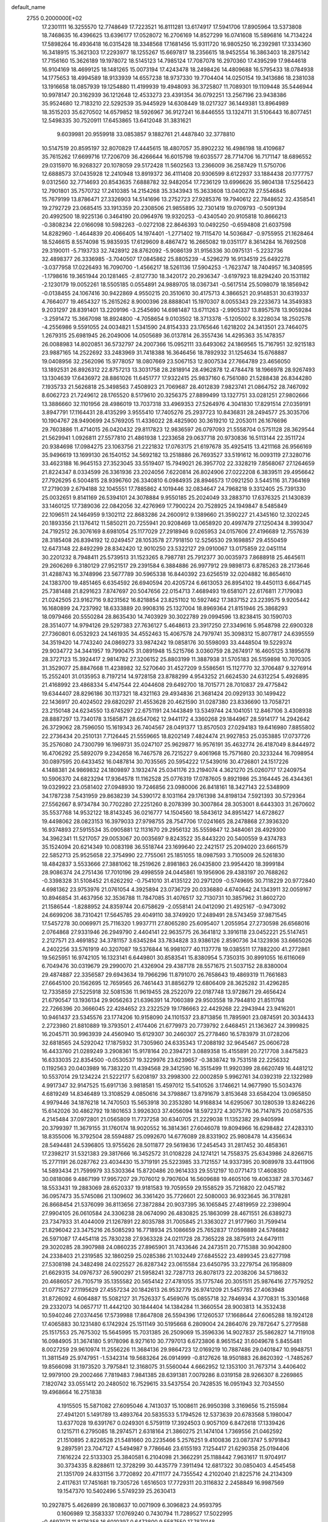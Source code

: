 default_name                                                                    
 2755  0.2000000E+02
  17.2301111  16.3255570  12.7748649  17.7223521  16.8111281  13.6174917
  17.5941706  17.8905964  13.5373808  18.7468635  16.4396625  13.6396177
  17.0528072  16.2706169  14.8527299  16.0741608  15.5896816  14.7134224
  17.5898264  16.4936418  16.0315428  18.3348568  17.1681456  15.9311720
  16.9805250  16.2392981  17.3334360  16.3418915  15.3621303  17.2293977
  18.1255267  15.6697817  18.2356615  18.9452554  16.3863403  18.2875142
  17.7156160  15.3626189  19.1978072  18.5145123  14.7985124  17.7087078
  16.2970360  17.4395299  17.9844618  16.9104169  18.4699125  18.1481265
  15.0073194  17.4243478  18.2498426  14.4809688  16.5795433  18.0784938
  14.1775653  18.4994589  18.9133939  14.6557238  18.9737330  19.7704404
  14.0250154  19.3413686  18.2381038  13.1916658  18.0857939  19.1254880
  11.4199939  19.4948093  36.3725807  11.7089301  19.1109448  35.5446944
  10.9978147  20.3162939  36.1212648  12.4533273  23.4391354  36.0792251
  13.2567196  23.9438386  35.9524680  12.7183210  22.5292539  35.9445929
  14.6308449  18.0217327  36.1449381  13.8964989  18.3515203  35.6270502
  14.6579852  18.5926967  36.9127241  16.8446555  13.1324711  31.5106443
  16.8077451  12.5498335  30.7520911  17.6453865  13.6412048  31.3831621
   9.6039981  20.9559918  33.0853857   9.1882761  21.4487840  32.3778810
  10.5147519  20.8595197  32.8070829  17.4445615  18.4807057  35.8902232
  16.4986198  18.4109687  35.7615262  17.6699716  17.7206709  36.4266644
  16.6015798  19.6035577  28.7714706  16.7171147  18.6896552  29.0315970
  16.9268327  20.1078059  29.5172428  11.5602563  13.2366009  36.2587429
  11.5750706  12.6888573  37.0435928  12.2410948  13.8919372  36.4111408
  20.9306599   8.6122937  33.1884438  20.1777757   9.0312560  32.7714693
  20.8543635   7.6888782  32.9482054  17.7236129  13.6996626  35.9804138
  17.5256423  12.7901801  35.7570732  17.2410385  14.2154268  35.3343943
  15.3633608  13.0400278  27.5546845  15.7679199  13.8786471  27.3326903
  14.5141696  13.2752723  27.9285376  19.7940612  22.7848652  32.4358541
  19.2792729  23.0685415  33.1913359  20.2308506  21.9855895  32.7301419
  19.0709793  -0.5091394  20.4992500  18.9225136   0.3464190  20.0964976
  19.9320253  -0.4340540  20.9105818  10.8666213  -0.3808234  22.0166098
  10.5982263  -0.0272108  22.8646393  10.0492250  -0.6594808  21.6037598
  14.8282960  -1.4644839  20.4066405  14.1974401  -1.2771402  19.7115470
  14.5036847  -0.9755955  21.1628464  18.5246615   8.5574098  15.9835935
  17.6129609   8.4867472  16.2665082  19.0351177   8.3614284  16.7692508
  29.3190011  -5.7193733  32.7428912  28.8762092  -5.9086139  31.9156336
  30.0975131  -5.2232736  32.4898377  26.3336985  -3.7040507  17.0845862
  25.8805239  -4.5296279  16.9134519  25.6492278  -3.0377958  17.0226493
  16.7090700  -1.4566217  18.5261136  17.5904253  -1.7623747  18.7404957
  16.3408595  -1.1798616  19.3651944  20.1281465  -2.8127730  18.3420172
  20.2936347  -3.6197923  18.8294240  20.1531182  -2.1230179  19.0052261
  18.5505185   0.0554891  24.9889705  18.0367341  -0.5617514  25.5098079
  18.1856942  -0.0138455  24.1067416  30.9422869   4.9550215  20.3510610
  30.4175713   4.3866521  20.9148531  30.6319337   4.7664077  19.4654327
  15.2615262   8.9000396  28.8888041  15.1970307   8.0055343  29.2233673
  14.3549383   9.2031297  28.8391401  13.2209196  -3.2545690  14.6981487
  13.6711263  -2.9905337  13.8957578  13.9059284  -3.2591472  15.3667098
  18.8924800  -4.7058654   9.0103502  18.3713378  -5.1205002   8.3228034
  18.2502578  -4.2556986   9.5591055  24.0034821   1.5341590  24.8154333
  23.1765646   1.6218202  24.3413501  23.7464075   1.2679315  25.6981945
  26.2049006  14.0505689  36.0137814  26.3557436  14.4295363  35.1478357
  26.0088983  14.8020851  36.5732797  24.2007366  15.0952111  33.6493062
  24.1869565  15.7167951  32.9215183  23.9887165  14.2522692  33.2483969
  31.7418388  16.3646456  18.7892932  31.1254634  15.6768887  19.0408956
  32.2562096  15.9778057  18.0807669  23.5067153  12.8007534  27.7664789
  23.4656050  13.1892531  26.8926312  22.8757213  13.3031758  28.2818914
  28.4962878  12.4784478  18.1966978  28.9267493  13.1304639  17.6436972
  28.8861026  11.6451777  17.9322415  25.9837160   6.7561080  21.5288438
  26.8344280   7.1935733  21.5626818  25.3498563   7.4508923  21.7069687
  28.4012839   7.9823741  21.0864752  28.7467092   8.6062723  21.7249612
  28.1765520   8.5179610  20.3256375  27.8899499  13.1327751  33.0281251
  27.9802666  13.3886660  32.1101956  28.4986019  13.7037318  33.4969353
  27.5264976   4.3041830  17.8291514  27.0359191   3.8947791  17.1164431
  28.4135299   3.9555410  17.7405276  25.2937723  10.8436831  28.2494577
  25.3035706  10.1904767  28.9490699  24.5769205  11.4336022  28.4825900
  30.3619210  12.2053011  26.1676696  29.7603886  11.4714015  26.0420432
  29.8117823  12.9836597  26.0797093  21.5558704   0.5751128  28.3629544
  21.5629941   1.0926811  27.5577810  21.4861938   1.2233658  29.0637718
  20.9730836  16.5113144  22.3511724  20.9384698  17.0984275  23.1063756
  21.2221832  17.0763175  21.6197678  35.4925415  13.4211168  26.9566169
  35.9496619  13.1699130  26.1540152  34.5692182  13.2518886  26.7693527
  33.5191612  16.0093119  27.3280716  33.4623188  16.9645153  27.3523045
  33.5519407  15.7949021  26.3957702  22.3328219   7.8568067  27.1264659
  21.8224347   8.0334599  26.3361936  23.2024056   7.6220814  26.8024906
  27.0222208   6.3839511  29.4956642  27.7926295   6.5004815  28.9396760
  26.3340810   6.0984935  28.8946573  17.0921250   3.5445116  31.7364169
  17.2719039   2.6794188  32.1045551  17.7885862   4.1019446  32.0834647
  24.7968218   9.3312405  25.7391330  25.0032651   9.8141169  26.5394101
  24.3078884   9.9550185  25.2024049  33.2883710  17.6376325  21.1430839
  33.1460125  17.7389036  22.0842056  32.4276969  17.7900224  20.7528925
  24.1949847   8.5485849  22.1096511  24.1464959   9.1302112  22.8683286
  24.2600912   9.1389660  21.3590227  21.4345160  12.3202245  20.1893356
  21.1376412  11.5850211  20.7255941  20.9208469  13.0658920  20.4997479
  27.1250434   8.3993047  24.7192512  26.3076169   8.6981054  25.1177029
  27.2918946   9.0265953  24.0157606  27.4196689  12.7557639  28.3185408
  26.8394192  12.0249457  28.1053578  27.7918150  12.5256530  29.1698857
  29.4550459  12.6473148  22.8492299  28.8342420  12.9010250  23.5322127
  29.0910067  13.0175859  22.0451114  30.2201232   8.7948411  25.5739513
  31.1523265   8.7987781  25.7912377  30.0035973   7.8688918  25.4645611
  29.2606269   6.3180129  27.9521517  29.2391584   6.3884886  26.9977912
  29.9898173   6.8785263  28.2173646  31.4288743  16.3748996  23.5677789
  30.5965338  16.8440392  23.6256519  32.0204882  16.8654610  24.1383700
  19.4851465   6.6354592  26.6940594  20.4205724   6.6613053  26.8954102
  19.4450113   6.6647145  25.7381488  21.8291623   7.8747697  20.5047656
  22.0154713   7.4689493  19.6581071  22.6176811   7.7179083  21.0242505
  23.9162716   9.8231562  16.8218854  23.8251102  10.5927462  17.3837152
  23.2239575   9.9205442  16.1680899  24.7237992  18.6333889  20.9908316
  25.1327004  18.8969364  21.8151946  25.3868293  18.0979466  20.5550284
  28.8635430  14.7403929  30.3022789  29.0994596  13.8238415  30.1590703
  28.3514077  14.9794126  29.5297383  27.7636127   5.4648613  23.3917250
  27.3349616   5.9548798  22.6900328  27.7360801   6.0532923  24.1461935
  34.4552463  15.4067578  24.7979741  35.3098312  15.8077817  24.6395559
  34.3519420  14.7743240  24.0869273  33.9874242  19.0858176  30.5598093
  33.4448504  19.5229374  29.9034772  34.3441957  19.7990475  31.0891948
  15.5215766   3.0360759  28.2674917  16.4605125   3.1895678  28.3727123
  15.3924417   2.9814782  27.3206152  25.8803199  11.3887938  31.5705183
  26.5159898  10.7070305  31.3529077  25.8847668  11.4238982  32.5270640
  31.4527209   9.5586561  15.1127770  32.3706487   9.3276914  15.2552401
  31.0135953   8.7197214  14.9728158  23.8788299   4.9543252  21.6624530
  24.6312254   5.4926895  21.4168992  23.4868334   5.4147544  22.4044608
  29.6492700  18.7015771  28.7010837  29.4775842  19.6344407  28.8296186
  30.1137321  18.4321163  29.4934836  21.3681424  20.0929133  30.1499422
  22.1436917  20.4024502  29.6820297  21.4553628  20.4621590  31.0287380
  23.8336690  13.7058721  23.2150148  24.6234550  13.6745297  22.6751191
  24.1443849  13.5349744  24.1041051  12.8467106   3.4308938  28.8887297
  13.7340178   3.1585871  28.6547062  12.9441172   4.3360268  29.1844967
  28.5914177  14.2942642  26.3729062  28.7596050  15.1619343  26.7404567
  28.0491377  13.8570503  27.0294183  19.6416980   7.8855802  22.2736434
  20.2510131   7.7126445  21.5559665  18.8202149   7.4824474  21.9927853
  25.0353885  17.0737726  35.2576080  24.7300799  16.1969731  35.0247107
  25.9629877  16.9576191  35.4632774  26.4187049   8.8444972  16.4706292
  25.5892079   9.2342658  16.7467578  26.7215227   9.4061968  15.7571680
  20.3233244  16.7098954  30.0897595  20.6433452  16.0487814  30.7035565
  20.5954222  17.5439016  30.4726801  24.1517226   4.1488381  24.9869832
  24.1809897   3.1932474  25.0341176  23.2194074   4.3621270  25.0260717
  17.2409754  10.5906370  24.6823294  17.9364578  11.1162528  25.0776319
  17.0787605   9.8921986  25.3164445  26.4344361  19.0329922  23.0581402
  27.0948930  19.7246856  23.0980006  26.8418161  18.3427143  22.5348909
  34.1787238   7.5431959  29.8638239  34.5390172   8.1031164  29.1761398
  34.8198134   7.5921393  30.5729364  27.5562667   8.9734784  30.7702280
  27.2251260   8.2078399  30.3007864  28.3053001   8.6443303  31.2670602
  35.5537768  14.9532122  18.8143245  36.0216777  14.1504560  18.5843612
  34.8951427  14.6728627  19.4498062  28.0823153  16.3979033  27.9798755
  28.7547706  17.0241665  28.2478868  27.3936320  16.9374893  27.5915534
  35.0905881  12.1131670  29.2956132  35.5559847  12.3484061  28.4929300
  34.3962341  11.5217057  29.0053067  20.0035697   9.8243522  35.8443220
  20.5400559   9.4374783  35.1524094  20.6214349  10.0083198  36.5518744
  23.1699640  22.2421517  25.2094020  23.6661579  22.5852713  25.9525658
  22.3754990  22.7755061  25.1851055  18.0987593   3.7105009  26.5261830
  18.4842837   3.5533666  27.3881062  18.2519626   2.8981863  26.0435800
  23.9954420  18.3999184  28.9086374  24.2751436  17.7010196  29.4998559
  24.0445861  19.1956906  29.4383197  20.7688262  -0.3398328  31.5108452
  21.6262292  -0.7541010  31.4135122  20.2971209  -0.5749695  30.7118229
  20.9772840   4.6981362  23.9753976  21.0761054   4.3925894  23.0736729
  20.0336880   4.6740642  24.1343911  32.0059167  10.8946854  31.4637956
  32.3536788  11.7847085  31.4076517  32.7130731  10.3857962  31.8602720
  21.1586544  -1.8288952  24.8359744  20.6758629  -2.0558141  24.0412090
  21.4925167  -0.9473092  24.6699206  38.7310421  17.5645785  29.4049110
  38.3749920  17.2489491  28.5743459  37.9871545  17.5457278  30.0069971
  25.7116320   1.9937711  27.8065280  25.6095407   1.2055954  27.2730598
  26.6568016   2.0764868  27.9331946  26.2949790   2.4404141  22.9635775
  26.3641812   3.3916118  23.0452221  25.5147451   2.2127571  23.4691852
  34.3781157   3.6345284  33.7834828  33.9386126   2.8590736  34.1323936
  33.6665026   4.2402256  33.5761919  40.3207087  19.5376844  16.9981077
  40.1137778  19.0385511  17.7882200  41.2772861  19.5625951  16.9742105
  16.1323141   6.6449801  30.8583541  15.8380954   5.7350315  30.8991055
  16.6116069   6.7049476  30.0319679  29.2990070  21.4326904  29.4387178
  28.5571675  21.5037152  28.8380004  29.4874887  22.3356587  29.6943634
  19.7966296  11.8791070  26.7658643  19.4869319  11.7661683  27.6645100
  20.1562695  12.7659565  26.7461443  31.8856279  12.6806409  28.3625282
  31.4296285  12.7335859  27.5225918  32.5081536  11.9619455  28.2522079
  22.0187748  13.9728671  29.4656424  21.6790547  13.1936134  29.9056263
  21.6396391  14.7060389  29.9503558  19.7944810  21.8511768  22.7266396
  20.3666045  22.4284652  23.2322529  19.1786663  22.4429268  22.2943944
  23.9416201  10.9461437  23.5345576  23.1774206  10.9158090  24.1101537
  23.8713856  11.7895901  23.0874591  20.3034433   2.2723980  21.8810889
  19.3793501   2.4174406  21.6779973  20.7739792   2.6468451  21.1363627
  24.3999825  16.2045711  30.9963939  24.4560940  15.6129307  30.2460307
  25.2778460  16.5783979  31.0728206  32.6818565  24.5292042  17.1875932
  31.7305960  24.6335343  17.2088192  32.9645467  25.0606728  16.4433760
  21.0289249   3.2908361  15.9178164  20.2394721   3.0889358  15.4155891
  20.7217708   3.8475823  16.6333035  22.8354500  -0.0530537  19.3229976
  23.6239657  -0.3838742  19.7531518  22.2256332   0.1192563  20.0403989
  16.7383220  11.4394568  29.3412590  16.3515499  11.9920399  28.6620749
  16.4481212  10.5537014  29.1234224  21.5222177   5.6208197  33.2998300
  22.0002859   5.9962761  34.0392319  22.1322989   4.9917347  32.9147525
  15.6917136   3.9818581  15.4597012  15.5410526   3.1746621  14.9677990
  15.5034376   4.6819249  14.8346489  13.3108529   4.0850616  34.3798867
  13.8791679   3.8153648  33.6584204  13.0965850   4.9979446  34.1876218
  14.7470503  15.5653918  30.2353280  14.9168834  14.6295067  30.1280539
  13.8246226  15.6142026  30.4862792  19.1801653   3.9926303  37.4056094
  18.5972372   4.3075776  36.7147875  20.0587535   4.2145484  37.0972801
  21.0565809  11.7737258  30.6340705  21.2229038  11.1352382  29.9405994
  20.3799397  11.3679155  31.1760174  18.9020552  16.3814361  27.6046078
  19.8094966  16.6298482  27.4283310  18.8355006  16.3792504  28.5594887
  25.0992670  14.6776089  28.8331902  25.9808478  14.4356634  28.5494481
  24.5396805  13.9755626  28.5011877  29.5619836  17.2454543  31.2817452
  30.4858361  17.2398217  31.5321383  29.3817666  16.3452572  31.0108228
  24.1274121  14.7558375  25.6343986  24.8266715  15.2771191  26.0287762
  23.4034430  15.3719191  25.5223985  33.7121557  14.9337395  20.9089978
  33.4411906  14.5893434  21.7599979  33.5303364  15.8720486  20.9614333
  29.5512197  10.0771473  17.4608350  30.0818086   9.4867199  17.9957207
  29.7076012   9.7907604  16.5609688  19.4605106  19.4063387  28.3703467
  18.5533431  19.2883069  28.6520337  19.9181583  19.7059559  29.1558529
  35.7216820  22.0457182  36.0957473  35.5745086  21.1309602  36.3361420
  35.7726601  22.5080003  36.9323645  36.3178281  26.8668454  21.5376099
  36.8113656  27.3872884  20.9037395  36.1065845  27.4819959  22.2398904
  27.9904105  26.0610584  24.3306238  28.0674090  26.4830825  25.1863099
  28.4671551  26.6389273  23.7347933  31.4044009  21.1267891  22.8035788
  31.7005845  21.3363027  21.9177960  31.7599414  21.8296042  23.3475216
  26.5085293  16.7718934  25.1086659  25.7652837  17.0598889  24.5786882
  26.5971087  17.4454118  25.7830238  27.9363328  24.0211728  28.7365228
  28.3875913  24.6479111  29.3020285  28.3907988  24.0860235  27.8965901
  31.7433646  24.2473511  20.7715388  30.9042800  24.2338403  21.2319585
  32.1860259  25.0285386  21.1032449  27.6845522  23.4899345  23.6277198
  27.5308198  24.3482498  24.0225527  26.8287342  23.0615584  23.6450795
  33.2279754  26.1958809  21.6629315  34.0976737  26.5900297  21.5958241
  32.7287713  26.8078173  22.2038206  34.5718632  20.4686057  26.7105719
  35.1355582  20.5654142  27.4781055  35.1775746  20.3051511  25.9876416
  27.7579252  21.0771527  27.1195629  27.4557234  20.1842613  26.9532779
  26.9741209  21.5457785  27.4063948  31.8726092   4.6064887  15.5082127
  31.7526337   5.4569076  15.0855718  32.7846934   4.3770831  15.3301468
  29.2332073  14.0657717  11.4442120  30.1844404  14.1384284  11.3660554
  28.9003813  14.3532438  10.5940246  27.0374456  17.5739988  17.8647808
  26.5594396  17.1260537  17.1668644  27.6065288  18.1924128  17.4065883
  30.1231480   6.1742924  25.1511149  30.5195668   6.2809004  24.2864076
  29.7872647   5.2779588  25.1517553  25.7675302  15.5645995  15.7031385
  26.2509069  15.3596336  14.9027837  25.5862827  14.7119108  16.0984905
  31.3674180   5.9178096   8.9271610  30.7797013   6.6723806   8.9651542
  31.6049678   5.8455481   8.0027259  29.9610974  11.2556226  11.3684136
  29.9864723  12.0169219  10.7887486  29.0401847  10.9948751  11.3811549
  25.9747951  -1.5342314  19.5683264  26.0914999  -0.8127626  18.9501883
  26.8620392  -1.7485267  19.8566098  31.1973520   3.7975841  12.3168075
  31.5560044   4.6662952  12.1353100  31.7673714   3.4406402  12.9979100
  29.2002466   7.7819483   7.9841385  28.6391381   7.0079286   8.0319158
  28.9266307   8.2269865   7.1820742  33.0551412  20.2480502  16.7529615
  33.5437554  20.7428535  16.0951943  32.7034550  19.4968664  16.2751838
   4.1915505  15.5871082  27.6095046   4.7413037  15.1008611  26.9950398
   3.3169656  15.2155984  27.4941201   5.1491789  13.4893764  20.5835533
   5.1794526  12.5373639  20.6783568   5.1980047  13.6377028  19.6391767
   0.0249301   6.5759119  17.3924503   0.9057109   6.8472618  17.1339426
   0.1215711   6.2795085  18.2974571   2.6318164  21.3860275  21.1474104
   1.7369556  21.0462592  21.1510895   2.8226528  21.5481660  20.2235466
   5.2576251   9.4100836  23.0873747   5.9791843   9.2897591  23.7047127
   4.5494987   9.7786646  23.6155193   7.1254417  21.6290358  25.0194406
   7.1616224  22.5133303  25.3840581   6.2104098  21.3662291  25.1188442
   7.9631617  11.9704917  30.3734335   8.8288611  12.3728299  30.4435779
   7.3911494  12.6817322  30.0850403   4.4545458  21.1351709  24.8331156
   3.7720892  20.4711177  24.7355542   4.2102040  21.8225716  24.2134309
   2.4117631  17.7451681  19.7305726   1.6516503  17.7729311  20.3116832
   2.2458849  16.9987569  19.1547370  10.5402496   5.5749239  25.2630413
  10.2927875   5.4626899  26.1808637  10.0071909   6.3096823  24.9593795
   0.1606989  12.3583337  17.0769240   0.7430794  11.7289527  17.5022995
  -0.4697071  11.8176358  16.6010397   0.6473800   9.5587550  17.7870148
   0.5567436   9.0385607  16.9886322   0.2199304   9.0345074  18.4642763
  15.1140336  18.9387793  33.3274933  14.3849991  18.5632659  33.8211837
  14.7978699  18.9763332  32.4247962  10.9414875  26.2932023  25.0707162
  10.3332682  26.4467486  24.3477193  10.3891483  25.9754299  25.7849809
   0.3428447  26.5199337  25.5461485   0.2767475  25.7140802  25.0338369
   1.1641105  26.4297828  26.0294983   0.2898943  22.8794019  19.2144209
  -0.3038730  23.3311280  19.8141006   0.1959903  23.3488238  18.3855319
  11.1132234  21.7399296  26.8932767  11.3486221  22.0948116  26.0360265
  11.8962280  21.2708410  27.1815330   6.8186623  24.2007056  25.5280455
   6.0959177  23.7982053  26.0095696   6.4029545  24.6068883  24.7674967
  17.7850945  19.4640374  33.3465362  18.0409999  19.3723030  34.2643210
  16.8834235  19.1441938  33.3161818   7.4209929  19.7882985  31.0003444
   7.0028100  18.9628579  30.7553899   7.0745884  19.9831238  31.8711365
   6.8532825  21.9148348  29.1751335   6.7534428  21.0337185  29.5355471
   7.3148943  22.4019202  29.8576979   7.3820040  15.8526241  19.9451841
   7.1895338  16.7477778  19.6661020   6.9344371  15.3004104  19.3041102
   8.6589646  22.9968355  31.1574606   9.2210603  23.1847653  30.4058207
   8.0658927  23.7465696  31.2064134   6.6609963  21.2074061  21.0479442
   6.2020779  21.8268084  20.4805233   5.9782410  20.6086815  21.3506089
  11.4073132  24.5951743  32.2374268  12.3161147  24.2946562  32.2382737
  10.9088716  23.8497700  31.9025235  15.5978797  26.0522108  26.9861478
  15.6383357  26.5245567  26.1545923  15.8876679  25.1653733  26.7721997
   4.4560714  26.6412771  33.0418148   5.3086444  27.0761429  33.0262294
   4.1084950  26.8267820  33.9141739  13.7379154  33.4988396  30.4986095
  13.7939316  33.2175647  29.5853853  14.1873609  32.8106743  30.9891796
  11.3392383  14.4853817  24.3761699  12.1885989  14.2437595  24.0067959
  11.0140415  15.1752709  23.7977826   5.3281032  21.2584095  35.4188944
   5.6024674  20.9731501  36.2904351   4.5119998  21.7355830  35.5689357
  -2.1122993  26.3369990  26.6603703  -2.0810483  26.4046208  27.6146671
  -1.2277247  26.5656888  26.3749571  14.8764268  23.4001139  25.6597842
  15.6744998  23.3713326  26.1874992  14.9538036  22.6521294  25.0675310
   7.7205708  25.0840767  19.3121758   8.6058206  24.7487596  19.4540460
   7.1506702  24.3328124  19.4766357  -2.1127866  17.7043524  26.5476912
  -2.8587431  17.6770850  25.9484940  -2.4711747  18.0615538  27.3602162
  11.1432777  16.8684882  26.2038859  10.5039956  16.2104149  25.9309579
  10.6135915  17.6112442  26.4936754  13.1131693  15.5295106  33.0979433
  12.5512648  15.4475427  33.8685122  12.5783852  15.2004983  32.3754555
  12.7698105  28.5290850  20.7370755  13.4779823  28.6880119  20.1130028
  13.1978867  28.5406338  21.5931416  14.6354370  26.8503152  22.5413413
  15.1112303  26.0912900  22.2040976  13.7888991  26.4990480  22.8174152
   2.7535130  24.6898187  19.4405221   1.8872127  24.2852834  19.3946223
   2.6921670  25.3050003  20.1712889   5.8783882  20.9328920  37.9088705
   6.1289116  21.6440988  38.4984929   5.9223393  20.1454060  38.4512413
   4.9931863  23.5393779  32.7738005   4.1271939  23.8785438  33.0001972
   5.5132994  24.3196460  32.5817175  12.9975160  24.4789838  28.8019665
  13.2133628  23.7004275  29.3152813  13.6662545  24.5077181  28.1177187
   4.7761921  19.1498186  21.8821880   4.9705014  18.3326660  21.4231265
   3.9485557  18.9806852  22.3323478  -1.1263697  13.2035735  19.4000340
  -0.6537017  12.6935166  18.7422661  -0.4491279  13.7251033  19.8308263
  10.1890265  27.8372599  20.6883816  11.0845211  28.1693230  20.7520635
   9.6918121  28.3684332  21.3103660  -1.0247258  17.2341571  31.8637260
  -0.2135835  17.7411216  31.8281290  -0.8388863  16.4484860  31.3495116
   8.8022078  29.9152498  29.1150661   8.5780273  29.3558665  28.3713825
   9.3567649  30.5999892  28.7411274   3.5584154  24.8753023  16.7706887
   4.4111754  25.3029734  16.8489807   3.3699885  24.5535609  17.6522836
   6.6691615  28.8806137  33.4660832   6.8641639  29.4117843  34.2381348
   7.4767496  28.3944859  33.2996106   8.7781369  20.8387502  18.9143635
   7.9153998  21.1357213  19.2037155   8.9013822  21.2556835  18.0615979
  19.3177932  31.3326213  31.0443561  19.4969135  30.4046869  31.1962952
  19.7609167  31.5301146  30.2192077  16.2523588   8.6032294  26.3819078
  16.1871495   7.7076088  26.0504815  15.8380489   8.5702930  27.2441690
   7.0602687  25.1370898  31.3819001   7.5516541  25.7462795  31.9329538
   6.9120620  25.6172424  30.5672100  12.2975120  26.5929821  18.5617847
  11.9216074  27.2962968  18.0323738  12.3028227  26.9410361  19.4534472
   8.5115924  16.6467645  25.0793606   8.3832963  17.5947706  25.1118628
   8.5706563  16.4449389  24.1455460   8.2348442  28.5714241  26.9054935
   8.5573745  28.8046334  26.0349652   8.3490053  27.6224488  26.9569233
  12.6922764  27.0715797  32.1202332  12.2162857  26.2557922  31.9648127
  12.8433328  27.4310200  31.2460385  14.1468697  26.3636753  14.5791490
  13.4364930  25.9616371  15.0791112  14.2587289  27.2281303  14.9746699
   4.3497858  20.8515623  13.5638599   4.0909722  20.3247347  14.3199683
   4.2558508  20.2606108  12.8167424   8.9308370  15.7938590  22.4944984
   9.5367113  15.1456713  22.1353315   8.1945007  15.7981639  21.8829248
  23.9269828  21.0608325  33.5959600  23.9619691  22.0108084  33.4839170
  24.6649837  20.7317975  33.0828105   4.2142096  30.6471601  29.9464367
   3.6666612  30.3284273  30.6639545   5.1037475  30.6334809  30.2996605
   9.8013156  19.3258747  26.8836591  10.1561984  20.2044579  26.7480803
   8.9308165  19.4735916  27.2533115   5.0376557  22.8159994  26.9174595
   4.5580826  22.1208888  26.4668347   5.5084680  22.3661716  27.6190451
   5.7180967  29.4303581  26.1747268   4.9301496  28.9111161  26.0142308
   6.3379120  28.8118196  26.5613416  13.0985194  10.1372208  28.7709335
  13.2185025  10.5727902  29.6148026  12.2311967   9.7365155  28.8294003
  13.7812154  26.4085971  41.3468399  14.2408251  26.4342933  40.5075959
  14.2812394  26.9976050  41.9118863   4.0332118  20.5092039  32.5185901
   4.2510782  21.2371309  33.1007313   4.7453867  19.8818096  32.6427483
  17.0908936  31.2388310  32.4924656  17.7595296  31.2645572  31.8079980
  17.5748989  31.3827991  33.3056346   2.6981158  19.1575138  24.7001066
   2.8469505  18.2220318  24.8377784   1.8235970  19.2066367  24.3140553
   2.1218460  28.3116423  27.6134554   2.8934725  28.0465159  27.1129233
   2.3226328  29.1989860  27.9110083   3.7836733  16.4698218  24.6604649
   4.5628027  16.1035756  25.0788583   4.0200437  16.5422461  23.7357403
   8.1039549  16.6338016  28.0586863   8.3345689  16.9261968  27.1768960
   7.3532817  17.1755740  28.3020054   6.3528701  14.9294422  25.4507669
   6.2964003  14.4023188  24.6537826   7.2249406  15.3225814  25.4166158
   8.4618467  14.3398189  31.9928875   9.0727892  14.4137804  32.7260388
   7.7221111  14.8944658  32.2406573  17.1579563  23.6034971  27.1146297
  17.3702462  24.1261733  27.8879178  17.9196397  23.0368947  26.9920250
  12.5919623  31.0000770  27.0365294  11.9909910  31.2410111  27.7415230
  12.5505294  30.0443752  27.0026290   4.0414625  33.7315093  22.6263822
   3.2127560  33.6133527  22.1621449   4.7115319  33.5021102  21.9824762
   7.0198902  27.2984617  29.5233982   6.9313896  27.5037236  28.5926635
   7.7494287  27.8423836  29.8203061  -5.4728766  30.3049539  30.2981454
  -5.0179963  31.0503378  30.6902150  -5.4180759  30.4599407  29.3551672
   3.5226632  12.8384807  24.7044640   4.2859059  13.2782022  24.3298476
   2.9133062  12.7503946  23.9715542  14.2382123  21.6390582  34.8203102
  14.9953109  22.1500398  34.5340738  14.3408959  20.7935554  34.3834889
   9.2765270  14.7119076  29.3344406   9.0483706  14.7317423  30.2638399
   8.7797504  15.4343705  28.9503934   8.3620695  28.4349146  22.9904679
   7.4962987  28.8394280  22.9353161   8.4094298  27.8648808  22.2229717
  10.2196327  23.4749707  29.0228761  10.2583162  22.7077548  28.4518112
  10.9367439  24.0334098  28.7226609   8.4595862  21.8499170  15.1373796
   8.9365439  22.6075096  15.4761961   7.5537515  22.1504237  15.0639551
  17.4867582  16.4514356  37.7204384  17.9556900  15.6538259  37.9657003
  16.9141327  16.6314799  38.4660361  15.7412111  14.5378616  33.9647642
  16.1326496  14.2239156  33.1496289  14.9017547  14.9128700  33.6984682
   6.2694683  22.1548365  17.3476691   6.4231295  21.3457450  16.8598259
   6.6979431  22.8338146  16.8264877  -1.6637127  21.0970667  18.6585699
  -1.2863464  21.9112446  18.9916480  -1.0727444  20.8295142  17.9547204
   4.4705892   7.9373722  26.3007913   5.0204149   7.4658786  25.6749979
   4.4547851   8.8373509  25.9751837   2.5318951  10.4414399  21.1784173
   3.3236240  10.2027980  20.6962894   2.2346528   9.6210413  21.5718955
  14.2549996  18.4769105  22.5191841  14.1269206  18.5722460  23.4629737
  14.7878000  19.2327966  22.2722191  13.2810846  11.4258929  26.6651690
  13.1606463  10.8755193  27.4390006  14.2155249  11.3609053  26.4681161
  10.3761154  19.2250563  22.8337563  10.5173012  20.1623700  22.9669536
   9.6426207  19.0091184  23.4095933   7.2559764  12.7606571  27.1733048
   7.0101394  13.4255006  26.5300480   7.1808800  13.2050787  28.0177465
  21.4910963  15.5540808  35.7577742  21.9274239  15.5989117  36.6085622
  21.7931173  14.7295069  35.3768634  10.6881576  21.9653164  22.3520373
  11.0159601  22.2476015  23.2059065   9.7679424  22.2288127  22.3497034
  12.4853270  28.4209189  26.7830296  11.8727704  27.8023905  26.3849984
  13.3006212  28.2968594  26.2970908  13.2326404  25.2341137  24.1736842
  13.6591135  24.8414009  24.9353463  12.5655347  25.8119929  24.5441668
  14.5065596  22.0640512  28.7828570  15.3268326  21.6445891  29.0425405
  14.1353810  21.4769943  28.1242050  10.4035257  30.9737729  21.6620865
  11.2862740  30.8908880  22.0228043  10.0593217  31.7766872  22.0533463
  16.8015744  30.1875222  16.0026059  16.4940409  29.3797247  16.4138457
  17.1586599  29.9064985  15.1601407   6.7108121  18.5063282  19.6736402
   5.7924618  18.6914593  19.4771945   7.0329500  19.3064172  20.0887505
  11.5850083  11.3064656  23.0438560  10.7234959  11.5155871  23.4048220
  11.6214704  10.3499793  23.0498782  19.2189354  29.7187182  24.7412535
  19.2964590  30.5099784  24.2082157  20.1067976  29.5568560  25.0602099
   8.9564056  27.6475565  31.5182682   9.5864445  28.0212894  30.9021461
   9.4253865  26.9215034  31.9295291  19.0095027  28.0975878  27.3757080
  18.2728523  27.9404244  27.9663666  18.7605677  28.8812108  26.8856078
  23.5513996  39.0209709  21.2980899  23.5113105  38.2240120  20.7694302
  22.7318284  39.4768932  21.1065966  14.7123252  31.0197262  31.5498782
  14.2346851  30.6119969  32.2722690  15.6189648  31.0592736  31.8542998
  12.6209959  30.4533122  23.5617522  12.4701432  29.7741046  24.2191352
  12.9306271  31.2075108  24.0632946  19.0136782  21.9250551  25.9526265
  19.3991389  22.5305640  25.3193724  19.4743333  21.0990378  25.8052358
  15.8673575  31.3685537  24.8248507  15.9605243  32.3194667  24.7672639
  16.6272375  31.0245718  24.3552862  21.1575246  28.1158796  22.5458291
  20.2442098  28.0944239  22.8315346  21.4516677  29.0035100  22.7503383
  13.1042692  29.1603322  15.2615274  12.4718350  29.5324207  15.8761890
  13.4613903  29.9175937  14.7975755  23.6916516  29.6506692  27.5258974
  23.1682944  28.9341654  27.8849954  24.4332517  29.7296691  28.1259141
  26.7574308  28.5427313  27.4803488  27.6635813  28.4912570  27.1762542
  26.2428916  28.6581003  26.6814926  12.8597065  27.5975857  29.4969490
  12.8552515  28.0529080  28.6549908  13.2990747  26.7663527  29.3173966
  16.8123624  27.5750923  28.7338624  16.2305339  28.3001809  28.9617962
  16.3993051  27.1666100  27.9731011   8.2006230  -1.3931559  21.1516388
   7.9255557  -2.3088507  21.1971677   8.0232056  -1.0460266  22.0258562
  -1.4486110   2.3489188  26.0902078  -1.7711369   1.4866231  25.8281867
  -0.6408863   2.1667497  26.5704443   8.3668510   6.8072037  26.5050985
   8.1308141   6.6803552  27.4240261   7.5285809   6.9089124  26.0543320
  14.3618282  11.4487218   8.1920628  15.2649272  11.3216595   7.9013754
  14.2795615  12.3948590   8.3115977  -2.3608628   7.0980022  22.5669916
  -2.8959397   7.8867764  22.6550814  -2.5365043   6.7873926  21.6787892
   0.5344131   5.5686421  20.1399327  -0.3328025   5.5488808  20.5446281
   0.7001239   4.6612373  19.8842213   8.1464429  -1.5518912  15.5069517
   7.7066031  -1.6084499  14.6586747   8.5516235  -2.4111132  15.6244164
  -5.2795383   3.3215326   6.8460454  -4.5451608   2.7818548   7.1387386
  -5.3493171   4.0100437   7.5073436  19.7855682  -0.6197672  14.3134344
  19.4578289  -0.4009598  13.4411144  20.6943106  -0.8833479  14.1687130
   5.2839215  -2.8899075  18.8356882   5.6567121  -2.0566257  18.5477639
   5.7794076  -3.5528568  18.3548310   5.7570217   6.2618587  18.1814042
   5.0616470   6.7486230  17.7389720   5.4348760   5.3611194  18.2149120
  12.7187997  -0.7485269  18.5969844  12.0704934  -1.3940415  18.3154855
  12.3728723   0.0887927  18.2880152   0.0512755  15.1692082  16.7819942
   0.6624717  14.9994742  17.4988355  -0.0841570  14.3134817  16.3750274
   5.7562479   1.5148953   2.8956305   6.2689940   1.2699463   3.6659053
   5.0897675   0.8315548   2.8243456   6.2225370   1.2020037  22.6254484
   6.4797886   2.1231675  22.6643181   5.5499238   1.1696668  21.9451708
   4.6587428   5.7229128  14.1029304   4.7707212   6.2046236  13.2833894
   5.5508972   5.5646447  14.4115460  18.1005500  -2.6714760  12.1439501
  18.7891262  -3.0903453  12.6603251  18.3189551  -1.7397528  12.1645187
  10.9923200   1.2156344  17.6013729  10.3140497   0.6755442  18.0069389
  11.1398342   1.9247732  18.2271472   4.6752506   6.8101601  11.7065713
   3.8659964   7.1390095  11.3151667   5.1674257   7.5981917  11.9367925
   9.4185148  10.2725514  15.2073247   8.8804704  10.9776970  15.5671994
   9.0399261   9.4725268  15.5718286  11.1264493   4.9436206  15.5430510
  11.2981422   5.8012436  15.9319419  11.3991305   5.0356705  14.6301415
   6.1083787   3.7424700  20.6651490   5.3647966   3.9565923  21.2285929
   5.8297917   2.9611211  20.1875350  17.2014559   3.2187275  17.5358919
  16.9316057   3.4749143  16.6539730  17.2795214   4.0453873  18.0120967
  11.9144641  11.4562587  11.4830890  12.1822562  10.5391988  11.5424223
  12.7322139  11.9493347  11.5493702   5.6255862  11.0878318  13.5725717
   6.0222990  11.5195896  12.8159767   5.8792411  10.1690834  13.4842974
   9.1225715   7.8271744  17.0164303   9.0098407   7.3926555  17.8618397
  10.0036186   7.5799020  16.7356385   3.5836112  11.4261034  11.0887548
   4.4143891  11.8432438  10.8606457   2.9173970  12.0655790  10.8368395
  11.5962097   9.3637104  26.2233476  12.1529171  10.1267220  26.0680354
  11.2374438   9.1496997  25.3621169  15.0687344   0.2886803  25.5212928
  15.4725370   0.5694374  24.7001041  15.6315636  -0.4190442  25.8352692
  11.6426585   6.4424783   9.7363465  12.5284632   6.7284404   9.5131705
  11.4033491   5.8354673   9.0359891  17.3523516   2.2296920  11.4820211
  16.9478171   2.0128792  12.3220067  17.4308942   3.1835995  11.4931308
  10.3033005   7.7772981  11.7363459   9.4942970   8.1155608  11.3525185
  10.7393149   7.3237534  11.0149441   6.9163268   5.4055894  15.5744068
   7.4549841   5.0009841  16.2543883   6.5623104   6.1936298  15.9865919
   6.2090343  -0.8106900  17.2509775   5.7222911  -0.0912938  16.8487561
   6.8705774  -1.0455895  16.6002743  14.5895398  12.3801583  11.7452790
  14.8946752  12.5197315  12.6417407  14.9331662  13.1277761  11.2561776
   5.5204703   2.5733418  13.0159097   6.3986877   2.9209893  13.1711747
   5.1972518   2.3415384  13.8865582   1.8932060  -2.0495854  11.6490140
   1.9443453  -2.6943234  12.3546552   2.4790551  -2.3883936  10.9720933
   7.0327099  -1.7049710  12.9873940   6.8010393  -2.5982408  12.7331703
   7.7746717  -1.4808862  12.4256908   6.9999658   8.4793449  15.4410151
   7.1288448   9.2219715  16.0310386   7.7246373   7.8865668  15.6402566
   4.7046333   3.6272827  17.8057267   5.0080820   2.8502251  18.2751224
   4.1904654   3.2809648  17.0763933  10.5925483   0.3091205  24.7837755
  10.8039405  -0.5027480  25.2446602  11.1630023   0.9663272  25.1823897
  12.1246036   9.5458700  14.5448802  11.2268083   9.8744423  14.4975964
  12.3264689   9.2709932  13.6504949   5.9568451   1.4772026  19.0123864
   5.3142926   1.2104658  19.6698129   5.7349307   0.9611154  18.2373769
   1.4203047   7.1277005  13.3231801   2.0428128   7.7263793  12.9105068
   0.8510997   6.8436148  12.6079649   6.2988719   8.5809234  12.7226829
   6.7794247   8.5619712  13.5502949   6.9315984   8.9131518  12.0858836
   8.3158012   6.3750761  19.2912789   8.8261143   5.5891712  19.4866399
   7.5091908   6.0447054  18.8957201   8.7998967   3.6775653  20.3458843
   9.1177204   2.8267184  20.0437595   7.8504319   3.5714091  20.4048697
   0.5642839   2.4582520  27.6613502   0.5222367   3.2552095  28.1898600
   1.3163549   1.9793343  28.0095724   2.8467054   8.8540749  11.7375724
   3.3355544   9.6374181  11.4853188   2.3560904   8.6144071  10.9513866
   2.7240706   7.7918269   4.8634455   3.3872338   7.9064016   4.1827701
   3.2232053   7.7467123   5.6789582   1.7737206   3.6284697  23.5637789
   2.4221790   4.1160722  24.0716935   1.0988326   4.2741043  23.3542222
   7.4499867  14.3776036  14.1830907   7.0482347  15.2352637  14.0443598
   7.5408734  14.0106249  13.3037170  15.1118160   1.7864327  18.5008614
  15.0427457   0.8558689  18.2875257  16.0081580   2.0213084  18.2607856
   3.3929939  10.0577352  18.0551000   3.6058177   9.3067516  17.5010590
   2.4584966   9.9624253  18.2391182  19.1263208  11.9439804  17.4088486
  19.4358809  11.5777365  18.2372626  18.2573146  12.2910864  17.6102871
  14.8060647  -0.1370977  11.1943791  15.2380953   0.3026171  10.4621002
  14.2832216   0.5482442  11.6105202   6.5014039  10.5913262  17.2616387
   5.8106502  10.3855986  17.8915333   6.2548020  11.4451517  16.9061089
   7.9128101   9.4468390  10.7065360   8.2436299  10.3042120  10.9743077
   7.3452724   9.6321027   9.9583314  11.6717883  -0.3075216  11.1945285
  11.3831719  -0.0866622  12.0800529  12.2272664  -1.0786078  11.3089930
   0.0485979   1.5951677  23.5261171   0.8652781   2.0862334  23.4360072
  -0.3484210   1.9356807  24.3277771   8.7138676   3.6927454  16.8176136
   9.5151384   4.0129564  16.4032927   8.6998782   2.7562456  16.6201188
   3.4836236   3.3822727  15.2850787   2.5312945   3.3631021  15.1905600
   3.7528230   4.1834674  14.8358010   5.7194734  12.8231318  15.6132888
   5.5190726  12.2180154  14.8992121   6.3533232  13.4345753  15.2383180
   6.3516747  10.1217944   8.4904884   6.8908767  10.0661378   7.7015680
   6.0309251  11.0236211   8.4982447   0.8558562   9.0228522  15.0600109
   1.0175793   8.2287194  14.5506676   1.4477965   9.6738350  14.6831025
   3.8042290  12.7982401  17.8492247   3.4508289  11.9097632  17.8933715
   4.4991644  12.7472517  17.1929497   7.6587028   9.3764958  24.4910118
   8.5269017   9.0386042  24.2712579   7.7329112   9.6513068  25.4049068
   9.4055981  11.7950325  11.9084733  10.3501374  11.7849207  11.7536341
   9.2329116  12.6604723  12.2791823  12.8307697   8.7925871  11.9778173
  13.1637578   8.4834373  11.1353346  11.9323682   8.4644055  12.0152791
   8.0282886   3.2145058  13.8948079   8.3054900   2.5100710  14.4806090
   7.6150317   3.8569827  14.4715869  22.8975842  13.2819890  15.9801272
  23.7322395  13.4049358  16.4323069  23.1027073  13.4236816  15.0559629
  20.4969845  12.6589435  15.2304765  21.3965573  12.9288489  15.4152779
  20.1197203  12.4775355  16.0912870  17.3421881   7.2398960  13.7430958
  17.1851031   8.1818538  13.6777374  18.1938762   7.1684445  14.1740875
  13.8915475   8.6285884   9.1178896  13.5611542   8.2782163   8.2906584
  14.3157428   9.4521005   8.8768128  15.8690453   9.6697400  12.6654521
  15.1742791  10.0649779  12.1388414  16.0341821  10.3064692  13.3608208
   8.0422076  12.4715771  18.8804205   7.5178724  11.7662587  19.2596705
   8.8229971  12.5130772  19.4325775  -2.2319188   7.8184030  17.9304985
  -1.4707423   7.3756733  17.5552217  -2.9778696   7.2830479  17.6599728
  -1.8835168  12.0357994  13.7440024  -1.6872081  11.2684324  14.2814433
  -2.2964431  11.6783619  12.9578967  14.8423371   6.1264267  28.5626808
  15.7607552   5.9153014  28.3948531  14.4679114   6.2739168  27.6941856
  17.4334901   5.8987296  18.9554301  17.2380579   6.7852977  19.2588032
  16.6736326   5.3813499  19.2222008   4.0758347   4.1528197  11.0958476
   4.6953938   3.7517226  11.7053552   4.4654581   5.0004390  10.8814487
  12.8287043   1.2185596  21.1386686  12.4369824   1.5217772  20.3196174
  12.1263898   0.7375349  21.5763916  17.4016993   4.8926804  11.7806691
  17.1132645   5.4768480  11.0793949  17.3421952   5.4239889  12.5746479
  12.5307721   0.4593969  15.4511701  12.6035992  -0.4680859  15.6763449
  11.9350065   0.8193271  16.1082436   5.0552541   7.3182040   6.3657442
   5.6448911   8.0543786   6.5288604   5.6365003   6.5658372   6.2547086
   9.0388216  -4.1814532  15.9891400   9.9306284  -4.5158275  15.8937130
   8.4865277  -4.8560827  15.5940726   8.5078682  16.9977150  10.2213619
   9.4174108  17.2396849  10.3957600   7.9959542  17.7353386  10.5531560
  13.2976439   8.1215701   6.4589530  12.4907282   8.5228516   6.1363200
  13.9380750   8.2805607   5.7655543  11.7666301   7.6967542  16.3735522
  11.9590425   8.4095272  15.7643200  12.5073038   7.6934063  16.9798715
  16.3323596   1.5146436  13.8190055  15.3767677   1.4761524  13.8589359
  16.6251566   0.8695738  14.4627343  12.9032690   4.0827032  17.2708631
  13.7280580   4.0847169  16.7851152  12.2287100   4.1733958  16.5978276
  16.6251240  11.5959129   6.0271794  15.8047887  11.2847050   5.6445157
  16.8544236  10.9304802   6.6759111  10.0352955  -0.1458615   5.1694684
  10.5842957   0.3473185   5.7790619   9.4747780  -0.6811105   5.7312160
  22.0486566  -4.6484384  11.5134180  21.5909398  -4.0082757  10.9685154
  21.9729976  -4.3034066  12.4030587   0.3760315  17.0743974  14.6604828
  -0.0218372  16.5157331  15.3281853  -0.2055048  17.8326677  14.6050432
  11.2308020   9.5115634   5.6355967  10.3793378   9.4306076   6.0653487
  11.3384639  10.4518738   5.4925684   7.2636202   5.5093346   9.1487192
   6.7132216   4.7349913   9.0317335   7.3609667   5.5929061  10.0972820
  -0.1061867  12.3521041  25.2189336  -0.1973941  12.9345388  24.4648229
  -1.0058836  12.1482627  25.4743275   3.1260523  16.9636334  15.3792650
   3.4582182  16.1293138  15.0478913   2.1737776  16.8730767  15.3445632
  17.9349937  23.9244841  16.9558301  17.6420050  23.0262958  16.8020536
  18.8905111  23.8715248  16.9354907  20.8659436  14.4966246  26.1805557
  21.2471302  15.3179853  26.4908703  20.6979421  14.6469334  25.2502790
  16.1898691  23.0381264   9.3132211  16.8683610  22.3702935   9.4126184
  15.3812498  22.5413274   9.1884917  18.8161002  23.6396221   7.0216164
  19.0195576  24.1854038   7.7811947  18.0279726  24.0337025   6.6477350
  10.7731281  12.2798720   8.5121393  11.2708231  11.5460480   8.8727415
  10.9356003  13.0011984   9.1200232  12.4613396  22.2533756  24.4566490
  12.8534513  23.1186737  24.5738646  13.2083875  21.6638644  24.3535573
  12.7713145  15.0977897   5.6955741  13.0177629  14.4981624   4.9913425
  13.6011732  15.3353683   6.1092440  20.7587210  17.0990409   8.6162725
  20.2605855  16.8675905   7.8323569  21.0927762  16.2636807   8.9430939
  25.6043473  10.4207934  20.5181292  26.2297361  10.1610226  19.8416384
  25.8870839  11.2963258  20.7822026  11.1885319  20.7200089   1.6350275
  11.0121303  21.0779608   0.7649788  11.5477394  21.4570662   2.1289388
  22.2128716   3.1893212  19.6947759  22.7818861   2.6311075  19.1648214
  22.7452286   3.4198594  20.4561431  18.9670934  14.7285067   9.0760144
  19.8715403  14.4194728   9.0239967  19.0070172  15.6373356   8.7782426
  25.4666457   6.3203942  18.6646181  25.8249199   6.6749492  19.4783517
  26.1520587   5.7396938  18.3341215  15.5896767  15.1585599   5.9019179
  16.0029744  14.6193389   5.2276349  15.2642887  15.9249140   5.4296299
   2.1612044  17.1324250  12.4402092   1.8688965  16.5017419  13.0982569
   1.5634681  17.8737810  12.5368239  10.5533113  26.0385458   7.8574763
  10.8032984  26.8488242   7.4134185   9.7292656  26.2502113   8.2960856
  14.6163886  16.1335576  26.3091898  13.8864691  15.9399332  26.8973724
  14.4983275  15.5312878  25.5746392  29.3740650  13.9328295  15.1613578
  29.6342837  13.2517148  14.5411959  28.4782022  14.1566907  14.9092708
  21.4754799  11.6727569   7.6592779  20.5205236  11.6773854   7.5939421
  21.7758984  11.9622822   6.7977933  12.0430666  20.8229189  31.9575843
  12.8124760  21.3359042  31.7104265  12.2897331  19.9167879  31.7723434
  25.0067134  22.3589297  22.8281629  24.5634714  22.6327460  23.6311529
  24.3677185  21.8060330  22.3784712  25.5261797  13.2708118  17.1075824
  26.3621536  12.9650467  17.4595585  24.8870266  13.0547444  17.7865743
  20.8063230   8.2570783  24.6358700  20.9584199   9.1891564  24.4798932
  20.3172322   7.9623644  23.8676475  14.4484295  14.7348163  19.2118463
  13.7228561  14.2516761  19.6072582  14.8582834  15.1938616  19.9450100
  15.7931372  11.5970159  21.4155183  16.6833234  11.9311215  21.3051833
  15.2628340  12.1273330  20.8207291  17.2688605  14.9560537  25.6932042
  18.1024332  14.8896278  26.1590108  17.1559203  15.8936169  25.5368338
   8.9862653  14.6691383  11.5553246   9.6064385  14.8069658  12.2712998
   8.8339816  15.5442192  11.1985684  24.6601102  24.3186714  20.0893573
  23.8401576  24.0179251  20.4810985  25.3388851  23.8138659  20.5373168
   0.2562402  12.9508060   6.8653355   0.6865016  12.3636986   6.2437152
   0.7300560  13.7781877   6.7806589  15.3560051  16.0023145  21.5539653
  16.2136055  16.1332385  21.9584554  14.8890025  16.8228325  21.7117331
   4.8328326  16.1571287  22.1761029   5.7765301  16.2491835  22.0449819
   4.5875010  15.4080738  21.6329998  30.9283352  18.4174805  20.1646455
  31.0972841  19.1976561  19.6364275  31.1986041  17.6877323  19.6072819
  13.6893077  32.1897747   9.9928825  14.6287467  32.3568704  10.0688126
  13.3025966  33.0544810   9.8551535  11.4210528   0.8626555  28.4892318
  12.1480072   0.3277323  28.1704429  11.7859493   1.7447068  28.5604203
  12.3168621  19.7454453  12.1060439  12.4601176  19.5913388  13.0398323
  12.3485199  20.6975670  12.0128026   7.7321172  25.2686125  15.3108723
   7.9600558  24.5962498  14.6688410   8.2600793  26.0269960  15.0611878
  21.1603422  11.1957537  24.4946341  20.9752903  12.0592107  24.1252702
  20.9909721  11.2947144  25.4315185  12.7452545  11.8402232  15.8499591
  12.5128120  11.0191887  15.4162489  12.1661561  12.4920477  15.4549888
  21.1211550  20.1816297  26.1075945  20.7191142  20.0520172  26.9665448
  22.0324622  20.4019610  26.3004808  14.4660676  25.2570208  18.1777750
  14.3890685  24.3180113  18.3467845  13.5621020  25.5707890  18.1527239
  18.4724469  26.5133727  21.5174233  18.2273658  26.4136525  20.5975195
  18.7838163  27.4159239  21.5858514  18.8018078  10.6018130  21.4400300
  19.1755748   9.9257638  22.0052622  18.9205433  11.4157977  21.9294814
  17.6583018   3.3971767  21.2765127  18.3233579   4.0575935  21.4708884
  17.0430061   3.8413555  20.6931189   6.1572995  16.9881212  13.3250290
   6.3619468  17.5650526  14.0608968   5.5676446  17.5027753  12.7739662
  15.8766454  14.2368532   8.3997663  15.7758251  15.0997568   8.8015927
  15.8686626  14.4087134   7.4581548  22.1364514  16.8399073  17.6497374
  21.8931719  15.9218840  17.7692372  21.7952395  17.2813092  18.4275359
  24.0916717  12.3444876  19.3758599  24.3671601  11.4829861  19.6891543
  23.1452409  12.3597314  19.5182263  15.6846566   8.0779312  16.3071279
  15.2053855   7.5117543  16.9120864  15.3959362   7.7988463  15.4382297
  28.0286008  17.4678767   9.3214683  28.1056682  18.3271658   8.9068423
  27.4470964  16.9742081   8.7432159  21.8521168  14.3929717   8.4649543
  21.7214980  13.4615869   8.6429795  22.8027695  14.4991071   8.4299334
  20.1052076  17.8330741  16.0206034  20.2697378  17.5105718  15.1345143
  20.8619379  17.5381681  16.5271817  12.6213048  16.3340672  16.2043367
  12.1446810  16.7553576  16.9195821  12.1018506  15.5578478  15.9948546
  13.3132092  22.5964973   9.1412862  12.8272538  23.3760661   9.4102690
  12.6421064  21.9960315   8.8167963  14.6246795   6.0275356  13.9169868
  13.7892604   6.0019452  13.4504550  15.2418446   6.3931061  13.2831909
  21.1584117  19.1808856   4.3821818  21.4797346  18.6619714   5.1195497
  21.5606724  20.0412331   4.5014307  22.8883239  30.2971229   3.5001222
  22.3613053  30.5356013   2.7374878  22.4136043  29.5690656   3.9011280
  14.0623166  11.0474306   4.6661527  13.2101281  11.1229326   5.0954614
  14.1543860  10.1131923   4.4791931  17.3970872  18.5583296  10.1825012
  17.2076473  19.3380269  10.7044365  18.2067089  18.2106531  10.5564872
  22.3030790  18.2656367  19.8796855  23.1252279  18.5558845  20.2747288
  21.7604280  19.0535874  19.8497605  18.0401388  18.8665583  20.7600206
  17.6042831  18.4449069  20.0194318  18.8684596  19.1846823  20.4009750
  15.3720924  10.7785080  15.3022680  15.4146804   9.8747546  15.6147546
  14.5540546  11.1188751  15.6644782  11.2227930  17.8170252  10.0785730
  11.7591836  18.4486134  10.5577528  11.4240241  17.9820031   9.1574215
  21.4138586  21.3647546   2.0774094  22.2285911  21.4162329   2.5772022
  21.2742229  22.2550053   1.7546286   3.7235343  19.5805091  15.7224005
   4.0085053  19.3712956  16.6119246   3.4889333  18.7345649  15.3408605
  11.8512710  25.8655794  15.9807919  11.7905732  25.1184549  16.5760670
  10.9516625  26.1830517  15.9023852  20.8745015  18.9091101  23.8004021
  20.0027077  19.1550095  23.4909815  21.0594989  19.5249079  24.5094866
  25.4705408  18.5902512  13.2863305  24.7852978  19.2581528  13.2622211
  26.0915967  18.9078384  13.9418149  12.9065632  12.7306189  20.6866024
  12.2595828  13.4179106  20.8455940  12.8148307  12.1380904  21.4327437
  19.6094108  14.4377766  20.7658648  18.7405333  14.3346656  21.1540038
  20.0592464  15.0525173  21.3454972  17.1030930  28.9474929  21.7501692
  16.4207539  28.3050872  21.9450029  16.7700838  29.7681867  22.1132097
   7.1347596  23.8152019  11.2857690   7.1042184  22.8770493  11.0982354
   6.2397830  24.1189989  11.1342565   6.4738279  14.5831217  17.7221780
   5.7791741  14.3537956  17.1048470   6.9315921  13.7583628  17.8848326
  14.7143334   9.2115696  19.8289698  14.2778424   9.9962536  19.4973395
  15.0371553   9.4645038  20.6938641  24.7284939  22.9007208  17.5934265
  24.5474330  22.2064511  18.2270182  24.6189442  23.7120790  18.0893384
  13.8099594  11.3925089  18.4065475  13.5473969  11.8035945  17.5829570
  13.3174766  11.8649513  19.0777336  16.9020302  20.1117887  26.2525036
  17.6077262  20.7583129  26.2372880  16.7650842  19.9285379  27.1819641
  21.1859141  30.4831451   7.1345134  20.9439403  31.3381913   7.4902893
  21.5303583  29.9999738   7.8856030  11.0354069  15.0333367  13.2570141
  11.8302313  15.5097627  13.0172137  11.2267405  14.6676224  14.1206554
  15.9771528  18.5662032   2.9358400  16.4017332  19.3476673   2.5818948
  15.3176911  18.9052748   3.5411271  32.5786987  22.1037764  25.0768755
  31.7189518  21.8577069  25.4182214  33.1982586  21.5914598  25.5964033
  13.5369707   7.3371335  18.1498314  14.1551844   7.9493123  18.5489313
  13.1299941   6.8898850  18.8918359  15.1362614  31.8169641  17.7225977
  15.2876314  31.3867863  16.8810122  14.8785703  32.7096165  17.4923830
  15.1970923   8.4150789   4.5968983  15.7281061   8.7166779   3.8598133
  15.8075527   7.9239363   5.1467608  28.6359303  20.5957048  23.0998422
  29.5344753  20.3171410  22.9230626  28.7286555  21.3420402  23.6919718
   4.3247916  19.1586836  18.4247635   3.7735622  18.3868113  18.5535698
   3.7202018  19.8980585  18.4882284  16.2868397  12.9165928  18.1777472
  15.8490591  12.0694580  18.0944245  15.5952686  13.5172987  18.4554410
  10.9258185  29.0156855  13.5249077  11.5823042  28.7492600  14.1685504
  11.4003584  29.5872673  12.9213036  15.6398007  23.6891358  12.7803935
  16.1801561  24.2992915  13.2823476  16.0655114  23.6405401  11.9244492
  22.6974274   5.9435286  18.6117768  23.6510993   5.9024297  18.6828585
  22.3985621   5.0800565  18.8969565  21.1951718  13.9008232  23.3771520
  20.8607402  14.7359522  23.0501247  22.1384625  13.9425082  23.2199995
  24.5334089  20.0490250  24.9341753  24.1937872  20.9408821  25.0082017
  25.0225787  20.0465337  24.1114126  24.6796508  13.9198944   8.2715798
  25.2925394  13.1900735   8.3608037  24.8193234  14.4474602   9.0579625
  13.7513649  14.0221128  23.4299459  13.8025910  13.0884050  23.6343902
  14.6042391  14.2310070  23.0488937  19.7950081  21.9980542  14.9168358
  19.4878668  21.6916759  14.0635900  20.3014629  22.7861435  14.7202383
  11.8876577   5.8977269  20.1876922  12.2771745   5.5460928  20.9882307
  11.2490297   6.5412523  20.4947120  14.4751415  22.5431446  18.9042908
  14.0711919  22.0605691  19.6255241  15.0180075  21.8943752  18.4563771
  16.7798354  21.3326684  17.8230660  16.5429483  20.4055081  17.8452049
  17.7250244  21.3420494  17.9739354  21.9321521  16.8293442  27.2231631
  22.6331163  17.4811210  27.2149167  21.7356164  16.7007049  28.1510949
   6.7256446  13.6223103  23.0129956   6.3765706  13.3421404  22.1668963
   7.4389698  13.0097894  23.1924867  11.3226087  30.0504453  17.0554099
  10.5823720  29.5899101  17.4506172  11.7460299  30.4968971  17.7886405
   1.1459136  13.8149560  10.7997789   0.4789623  13.3442347  11.2996081
   1.2249928  14.6599676  11.2424229  18.1708689  34.7704624  25.7004988
  17.7455694  34.3732550  26.4604846  19.0947757  34.5386079  25.7946876
  10.7927172  13.9164633  16.0620090   9.8360429  13.9415896  16.0813665
  11.0519940  13.9547497  16.9826292  11.0497442  18.2537199  17.8463834
  11.3055096  18.6748297  18.6670432  11.0158622  18.9686009  17.2107507
  19.1514984  26.3348062  25.1327948  18.2199875  26.3645412  24.9145399
  19.2532685  26.9759559  25.8362163   7.6322246   7.8418664   7.7681060
   7.6564706   7.0097632   8.2405975   7.1433076   8.4299806   8.3437046
  20.4553941  25.0778508  16.9163328  19.9057439  25.8535745  17.0275499
  21.0742135  25.3195781  16.2272301  11.2847324  14.9422268  20.8426166
  11.2481845  15.4377947  20.0245038  11.5024420  15.5946556  21.5083275
  19.7050006  20.3615587  17.3972561  19.4960255  19.4567018  17.1653184
  19.6893766  20.8321513  16.5638712  11.0824305   8.5827337  23.4936537
  11.7154710   7.8899444  23.6821597  10.4733058   8.1873824  22.8700383
   5.8853257  18.3849138   9.5655444   5.1921619  18.4931590   8.9143618
   6.6856587  18.2877811   9.0495365  22.7907098  21.1677228  21.6661059
  22.3386226  21.8102478  21.1192873  22.1215311  20.5148360  21.8714605
  14.6598071  19.9056555  14.0419153  14.3246487  19.0228682  14.1987189
  15.4924561  19.7689599  13.5899841  21.7508915  23.8579612  14.0181175
  22.2780264  24.4776048  14.5225006  20.8900854  24.2717735  13.9548404
   9.6287514   7.6878939  21.4694263   9.3326860   8.4406856  20.9576825
   9.0206610   6.9861667  21.2369678  15.1700231   4.3008991  19.3062751
  14.5636119   4.7102271  18.6890653  15.1483382   3.3705845  19.0820512
  16.3212872  12.8731374  13.8394114  16.2782486  13.7115798  14.2991874
  16.4351414  12.2245799  14.5341359  21.4128297  17.0014295  13.2487561
  22.1713939  16.8245175  13.8050961  20.9938093  16.1481483  13.1366620
  14.0525194  17.4442469  14.1585097  14.5954556  16.6569841  14.1993679
  13.3674320  17.2968286  14.8105487  16.9685689   7.1725281  22.0239870
  16.5222241   7.9689698  22.3115436  16.2606020   6.5603643  21.8233128
  19.4617495  21.3866301  12.3448330  20.1006740  20.6739647  12.3340918
  19.7145031  21.9459954  11.6103550  10.2633337  15.6748973  18.3599274
  10.4745015  16.6084606  18.3699068   9.3855175  15.6319335  17.9806851
  21.3814867  14.2251127  18.0527373  20.8681152  13.5726912  18.5292114
  21.7059804  13.7586303  17.2824582  17.5334309   9.1119611  19.5386439
  17.8423416   9.6024064  20.3003981  16.5890715   9.2671872  19.5207012
  20.6559727  15.4396046   3.0625685  21.2738733  15.7678358   2.4093496
  20.2575464  16.2274057   3.4325114  21.7274088  27.8474119   4.6707721
  21.2426176  27.0270699   4.5799515  21.6156005  28.0912296   5.5896212
   9.7557500  12.7710213  21.0447056   9.7820005  12.4647089  21.9511908
  10.1905499  13.6234721  21.0672562  24.1303825  26.3538607  18.3935856
  24.4139028  25.5578520  18.8432726  23.4569925  26.7243430  18.9641297
  12.9646633  21.3085098  20.6226165  12.3168705  21.4827900  21.3054216
  12.7063234  20.4621058  20.2577980  17.0036445  28.2872267  13.8042262
  16.2612167  28.0941848  13.2317163  17.1558416  27.4719871  14.2821930
   8.1622183  19.5052935  11.5688100   7.4992580  19.6209070  12.2495075
   8.9965827  19.5870931  12.0307371  10.5263814  20.1640062  16.0607604
   9.9093567  20.8229809  15.7425393  11.3853042  20.4914080  15.7937558
   4.9460190  23.8852597   6.8142057   4.0180797  23.8617649   7.0478902
   5.1588727  24.8175427   6.7720912  17.6141341  13.4346749  22.9497862
  17.3764116  14.1177469  23.5767890  17.3050524  12.6227038  23.3515363
  29.4607251  27.4400276  21.7879192  28.5767404  27.5398724  21.4346007
  29.7451671  26.5788635  21.4817804  22.5537426  26.3373909  15.7920055
  22.2941136  27.1740061  15.4061304  23.0423489  26.5780414  16.5791415
  12.6523168  21.7968512  14.4172299  13.5087296  21.3987443  14.2613457
  12.4772533  22.3060178  13.6258172  16.4324440  21.0345027  21.7956337
  16.8969275  20.3081083  21.3798958  16.9423691  21.8100609  21.5617155
  13.6010335  18.5024770  25.1268686  14.2511970  17.8529251  25.3944534
  12.7581925  18.0843694  25.3030418  29.1405206  17.5346713  24.3573790
  28.3071749  17.1908986  24.6792286  29.1015720  17.4084058  23.4093432
  28.6135130  17.1814935  21.8273866  27.7811433  16.8603959  21.4805598
  29.0177470  17.6419348  21.0919816  17.7511748  16.5525971  22.6544249
  18.1004996  16.6232731  23.5427992  18.0079805  17.3713459  22.2302398
  12.7807828  23.3177909  12.0410720  12.8578853  23.8330101  11.2380550
  13.4965700  23.6291688  12.5950795  13.6685176   7.3079565  23.1963828
  14.2466953   8.0694942  23.1516307  14.1711277   6.6014785  22.7907923
  11.0356508  17.0457320   7.2804411  10.1189486  17.2241684   7.0705614
  11.3088125  16.3989702   6.6298155  15.0596392   5.1601636  22.0688582
  14.9234569   4.9297587  21.1498371  15.1587356   4.3188740  22.5145528
  11.2107362  25.7695155   1.3921029  11.7309861  25.1165679   0.9238817
  10.4533155  25.2834060   1.7180527  15.5331742   9.5063837  22.8329092
  16.1630133   9.6128556  23.5457895  15.5576094  10.3410972  22.3650545
  18.3773404   5.3608515  24.1350687  17.7532421   5.0523568  24.7920041
  17.8310979   5.7180869  23.4349017  20.3847073  19.6415164   9.6792407
  20.7458180  19.4439778  10.5434220  20.5870417  18.8682238   9.1526372
  24.4670298  17.5154630   9.3417229  25.0754547  17.0630255   8.7574701
  24.2409800  18.3202892   8.8754740  27.1465247  14.3879819  24.1781648
  26.8650063  15.2835317  24.3651670  27.7497668  14.1730564  24.8895985
   9.7428483   8.6985044   3.2913997  10.5518528   8.9229469   3.7511487
   9.2938348   8.0911199   3.8793647  29.1324708   9.9193511  23.2356157
  29.5048885   9.6550342  24.0768490  29.4099889  10.8288560  23.1259960
  23.8154269  13.6196255  13.2833308  24.1015877  14.2801429  12.6524104
  23.5599991  12.8698502  12.7459058  26.7715214  27.0291523  13.9401621
  27.3287549  27.1328333  13.1688173  25.8968654  27.2745253  13.6384987
  30.0399672  21.9519742  25.9740818  29.8824671  22.8931977  26.0484047
  29.2726072  21.5479938  26.3792859  23.3054310  17.6122611  24.7827107
  22.3699913  17.7089637  24.6042929  23.6289250  18.5099748  24.8581673
  10.3907824  12.6071800   1.7139668   9.9673241  12.3479957   2.5323422
   9.6845366  12.6055345   1.0678662   5.2086746  15.2486812  11.1302581
   5.6364399  15.7838193  10.4617703   5.1826022  15.8095307  11.9054999
  11.8111020  17.1044704  22.3414923  11.1223554  17.7630329  22.4317986
  12.6270190  17.6000456  22.4116111  20.7351382   7.7002319  12.2186977
  20.8190189   8.6313473  12.4241726  20.7069123   7.2681681  13.0723697
  11.5851153   5.4867523  12.8047733  11.0496483   6.1868255  12.4314042
  11.5231546   4.7732069  12.1697570  17.8690591  17.5774723  25.2669925
  18.1640637  17.4790594  26.1722653  17.4352608  18.4305163  25.2478407
   7.2068598   9.2283436   2.2041734   6.8517573  10.1139173   2.1274064
   8.1458599   9.3575557   2.3376458  10.7621295  19.4981732  20.0956287
  10.5084040  19.4746919  21.0182900   9.9760699  19.7972873  19.6386025
  20.0464122   5.3209964  17.7319963  19.3002820   5.7326356  18.1679718
  20.7796951   5.9119732  17.9030945  19.7447775   8.1278906  18.4113467
  18.8667493   8.4184599  18.6580608  20.2841422   8.3167136  19.1792421
  13.5357114  18.7016958  31.0668475  13.1050648  18.7578062  30.2138370
  14.4356705  18.4460771  30.8644507   9.1730237  12.3567343  23.9533814
   9.6974088  13.1040199  24.2411595   8.9447827  11.8986122  24.7622460
   7.8689259  19.0895782  23.8617269   7.7979376  19.9513185  24.2723317
   7.2910373  19.1387634  23.1002432  15.0855616  21.0271528  24.3019707
  15.8264262  20.6696956  24.7914356  15.4103970  21.1147033  23.4058408
  19.7832365  10.0593057  13.8020546  19.3576756   9.4726596  14.4273354
  19.9627319  10.8545414  14.3036653  20.3087590  14.3462527  12.8066504
  19.4603694  13.9397068  12.6300509  20.6273986  13.9035475  13.5932333
  30.1895595   7.0411804  14.4743807  29.6956374   6.9383857  15.2878339
  29.5228883   7.2137913  13.8095597   5.9601539  26.1312350  16.9976037
   6.2416511  26.1707391  17.9116226   6.7127271  25.7681067  16.5306956
  21.4646405  24.7087293   4.3325344  21.0233071  24.5132745   3.5059425
  21.2064661  23.9954996   4.9163846  24.3414816  15.1106185  20.4397870
  23.9583581  14.8920098  21.2892919  23.8453349  14.5862491  19.8112117
  26.2565068  12.9590061  22.0182166  26.6268090  13.2773941  22.8414645
  26.8545479  13.2838222  21.3451094  16.8832233  25.5409569  14.7772015
  15.9442887  25.7122280  14.7044018  16.9536426  24.8820053  15.4678938
  15.2498642  16.7610821   9.5279905  14.5352030  16.7192485  10.1633968
  15.7785150  17.5072224   9.8108950  17.0287291  18.9084714   7.2140686
  17.1436336  18.6273960   8.1218271  17.6533118  19.6254901   7.1044672
   2.1584136  12.8990220  22.5987322   2.1160540  12.0385942  22.1814776
   1.7892404  13.4982481  21.9499865  21.2397324  20.3998045  33.3704243
  21.3276574  19.4910824  33.6580441  22.1348941  20.7387990  33.3707165
  18.9913410  12.6606952   7.4316063  18.8891248  13.3985866   8.0326887
  18.3918452  12.8540544   6.7108783  13.1608843  20.2049391  27.3641822
  13.2912970  19.8167394  26.4990086  12.8441849  19.4820364  27.9057956
  20.5672781  23.9517177  24.6951841  19.8233589  24.5525455  24.6525005
  21.3207650  24.5155108  24.8701889  13.5642245   1.8454305  13.3707785
  12.8446179   2.4585634  13.2208905  13.2282489   1.2384045  14.0302265
  17.4214136   5.8514346  28.3681606  17.9364735   5.6722051  27.5815083
  18.0047860   5.6262492  29.0928674  23.9926508  26.6950285  13.0602147
  24.2884880  25.9348116  12.5594329  23.0410288  26.5999175  13.1002329
  23.2036111  35.9454139  14.1998298  23.4337253  36.8562730  14.0164857
  23.3292387  35.4939735  13.3651735  19.4201961  39.7255747  10.4613523
  19.0444274  39.6709317   9.5826920  19.6377443  40.6511738  10.5716740
  19.2287002  34.5817931   9.4151815  19.4343627  35.4937667   9.2096603
  19.6073449  34.4405590  10.2828870  21.0739086  33.1297826  14.5054197
  21.0571835  33.7622244  15.2237298  20.1918895  32.7581402  14.4929315
  30.1682725  20.4383202  13.1298780  30.0279583  20.0417807  12.2700524
  29.5143158  21.1353714  13.1817627  25.5121774  27.7962414   9.7708643
  26.3344433  27.9839064   9.3182136  25.6483948  26.9361239  10.1681985
  30.4638992  35.7619678  11.5446305  30.1757589  35.4773842  12.4119362
  31.3951433  35.5422310  11.5175753  35.5959048  21.5717322  18.4848001
  34.6504127  21.6445336  18.6150942  35.6881176  21.1425341  17.6342017
  27.1612073  22.0630552   7.1746125  27.4406510  22.0142373   6.2604135
  26.5851391  22.8267484   7.2085221  21.3399657  32.3478852  21.0873991
  20.8128411  31.5500306  21.0449804  21.5362827  32.4560538  22.0179856
  33.1700386  29.1557736  16.8169554  33.7270050  28.5753082  16.2982261
  32.2947184  28.7751589  16.7449917  28.1073123  26.1352797   8.6974249
  27.6316313  25.3213640   8.8632581  29.0285236  25.9019323   8.8121003
  25.2421617  29.9909305  25.3656251  24.6475705  29.8029456  24.6394331
  24.6770349  30.0149624  26.1378208  33.8364712  34.5488294  19.4242942
  33.5622165  35.4607515  19.5213209  34.6607366  34.5968431  18.9400286
  34.0076414  34.1929385  25.6150187  33.5547271  34.2609005  26.4555434
  33.6343925  34.8966345  25.0842372  23.8294808  31.3030803  20.2803424
  22.9817560  31.7162644  20.1164112  24.0881788  30.9424971  19.4322346
  26.3293492  32.2994971  16.6069445  25.4137957  32.1808228  16.8597489
  26.3012392  32.9463039  15.9019035  18.3241392  30.3498610  18.0979137
  17.9345414  31.0585969  18.6099087  17.8768877  30.3911579  17.2526371
  28.7662014  31.9832768  27.9374628  29.0646158  31.3506977  27.2839917
  27.8432671  32.1266653  27.7280260  18.0277351  23.9198007  22.1304891
  17.0921400  23.9679533  21.9340841  18.3190888  24.8315772  22.1334216
  20.8613456  26.8281627  11.7918802  20.5095179  27.4849502  12.3927790
  20.7831753  26.0015241  12.2681049  16.5063045  31.6207936  21.7384591
  16.3851073  31.8077616  20.8075530  16.0825743  32.3526369  22.1868897
  23.9571839  20.7547077  30.2818090  24.7151269  20.7435667  30.8663003
  23.9983066  21.6092614  29.8525321  19.0036481  34.6897886  17.7056236
  19.6885924  34.1490675  18.0989476  19.4344929  35.1239772  16.9693594
  29.1459060  24.7538857  21.6670120  28.8061947  24.0163985  22.1739052
  28.3997714  25.0501541  21.1457251  17.7615993  32.4874587  28.0211053
  18.2229518  33.2236531  28.4228560  18.4369625  31.8206155  27.8968618
  24.5236971  20.9100401  19.4199646  23.8618819  20.8912110  20.1112518
  25.0113625  20.0941704  19.5329735  16.6446543  31.0372471  12.4028796
  16.2998255  31.3719788  11.5750634  16.3847052  30.1161090  12.4156414
  25.0452170  32.3491134  13.2953241  24.8721776  33.1377292  12.7811508
  25.7276595  31.8893298  12.8063423  28.2690185  22.1909699  13.6032102
  27.6871301  22.8316560  14.0120610  28.0161599  21.3543669  13.9935817
  20.6159711  20.5060757  19.9110509  20.5235027  21.3821934  20.2853492
  20.4282410  20.6224847  18.9796873  21.8164466  27.0208484   7.5214844
  21.0276150  26.5827546   7.8409377  22.0823374  27.5912908   8.2426843
  31.4689673  34.0781161  23.8363049  30.9893643  33.9393124  24.6529728
  32.1744324  33.4315947  23.8599903  21.5434511  28.8265198  14.5649404
  20.8703009  29.0399452  13.9187591  22.0763951  29.6192543  14.6263766
  22.7883581  21.0412517  13.8413842  23.4930943  21.6023548  14.1650229
  22.0527550  21.2184004  14.4276762  22.7263835  34.3372598  19.8256107
  22.2393443  33.7548419  20.4085463  22.5938068  33.9679198  18.9525452
  33.5533901  34.6349108  11.0473459  33.6709129  33.7169358  11.2917680
  34.2163011  34.7903948  10.3745863  36.1853517  24.0286255  14.4077739
  36.7552626  24.6315172  13.9303276  36.3076371  24.2615940  15.3281020
  26.5347386  16.5463424  20.3233415  26.6710214  16.6864132  19.3863042
  25.7569049  15.9905924  20.3718037  17.2651437  32.6273152  19.2353746
  16.6066077  32.4354764  18.5677220  17.4198984  33.5685535  19.1556671
  22.8462477  30.8411695  17.4962068  22.7775458  30.8533702  16.5415535
  23.6336480  30.3264496  17.6731138  14.3485111  28.3431657  12.3383261
  13.8584695  27.6486472  12.7784796  13.9405004  28.4142455  11.4753621
  30.8037805  31.5082664  18.9171816  30.0725364  32.0730182  18.6670430
  30.4398304  30.9267305  19.5847055  21.5427715  30.7377271  25.7933049
  22.1173184  30.5886670  25.0423663  22.0190357  30.3674816  26.5364889
  24.8619114  30.8394736   8.8530274  25.4321758  30.3630454   8.2496647
  25.2667096  31.7031120   8.9336437  21.4969491  23.3204751  20.0681210
  21.5020613  23.5230071  19.1326070  21.0156880  24.0451553  20.4674430
  19.5089925  28.9425658  12.8815190  19.5231872  29.8513358  12.5812401
  18.5956762  28.7832345  13.1196338  33.8275817  24.3084022  23.7807065
  33.3203239  23.5244243  23.9911821  33.3711727  24.6955986  23.0337114
  22.2393432  37.3343000  23.2108920  22.4735122  38.0099168  22.5745442
  21.2839517  37.3700734  23.2575752  15.8366600  30.1402004  28.8212824
  16.0534790  31.0470189  28.6047145  15.1306943  30.2096597  29.4639484
  29.2108421  24.4797528  26.3192390  28.6269505  24.6983130  25.5929237
  29.8439375  25.1973251  26.3418660  23.9568669  22.5250915  -0.7103274
  23.3251330  22.0558504  -1.2552649  23.5193147  23.3475936  -0.4906224
  17.4101529  38.1812368  16.7751931  17.0552835  37.4206311  17.2353872
  16.6982996  38.8210716  16.7855941  17.4913400  26.6299160  18.8089578
  16.6128813  26.9650631  18.6294624  17.5333825  25.8008342  18.3324207
  27.0456770  22.6404676  20.8809472  27.9194061  22.2775099  21.0261745
  26.4665635  22.0881949  21.4061655  25.8243227  25.4416615  11.0199655
  26.3204462  24.7851080  10.5310577  26.4787903  25.8810559  11.5629541
  26.8889714  24.2625290  14.9213015  26.4682840  24.9060789  15.4914746
  27.3179152  24.7862498  14.2445773  22.8061400  31.0726726  14.8598319
  22.1690134  31.7528388  14.6414846  23.6166016  31.3597342  14.4391426
  22.3031389  25.8785349  23.5178325  21.8163596  26.6040408  23.1267840
  23.1944255  26.2134862  23.6160552  24.2897673  24.6340745  26.3582472
  24.4330305  25.3987319  25.8005676  23.7814321  24.9684201  27.0971925
  20.7863316  32.4945000  18.3126804  21.2911426  31.7799211  17.9243832
  20.9995457  32.4592513  19.2451658  19.7197922  28.2537918  19.0587476
  19.4564273  29.0075037  18.5307428  19.0429129  27.5974340  18.8936396
  25.1683510  26.5288215  24.4449220  25.3635615  27.2788761  25.0066539
  25.8788670  26.5185422  23.8036005  21.8895532  22.9240213  11.2854354
  21.7994887  22.9260070  12.2383868  22.8142465  23.1178880  11.1318456
  24.9042441  21.9615518   9.2345197  25.3507095  21.1834381   8.9006938
  24.0368220  21.6484487   9.4909903  27.4828538  22.6496602  18.0494863
  27.1060646  22.7997570  18.9165115  26.8867248  23.0966686  17.4486156
  27.0453087  26.4062038  20.6046532  27.0860389  27.0129710  19.8654600
  26.1536600  26.0589064  20.5805932  22.2083493  21.5027780   8.9664757
  21.7022986  20.7692429   9.3158619  21.9456594  22.2515316   9.5018204
  28.4473229  26.9649325  11.6680021  28.8005933  26.0937064  11.8479934
  28.8063556  27.1967120  10.8114944  22.0656803  27.3659567  20.2240001
  21.8269998  27.5960888  21.1219437  21.4102873  27.8051014  19.6819265
  24.8898052  29.3117009  17.7615856  25.8260169  29.3824953  17.5752319
  24.6957071  28.3796256  17.6626235  27.0367860  29.7181512  22.0215576
  26.1174088  29.4683170  21.9290351  27.3793884  29.7060133  21.1278528
  17.7360144  34.1627031  12.1917657  18.5730278  34.5912138  12.0128271
  17.9546142  33.4527957  12.7954852  23.2423778  16.4971932  15.1479584
  23.0460044  16.4986599  16.0847974  24.1886363  16.3604585  15.1018032
  31.5505546  18.7921225  14.9939587  31.0693212  19.3341958  14.3688164
  30.8904922  18.2012149  15.3564193  13.5975780  38.1301559  15.6603728
  14.2106034  38.8111932  15.9371760  12.9486222  38.0921039  16.3629681
  26.0363782  32.7689269  21.0912045  25.7540232  33.5395562  21.5837874
  25.2221865  32.3265212  20.8512025  24.5682321  28.1683889  21.8122208
  23.9726409  28.1733566  21.0629022  24.9285514  27.2817015  21.8259037
  22.1529922  31.9325672  10.8807503  22.5978359  32.7598160  11.0651558
  22.7035486  31.2673147  11.2937377  24.7398075  22.7304995  14.7975797
  24.6130320  22.7852194  15.7447679  25.5720852  23.1766800  14.6411554
  23.8397135  23.2170172   5.2655979  23.6767333  24.0225321   4.7748689
  24.3360693  23.5005633   6.0333639  29.7902147  24.2918727  18.0498221
  29.1130844  23.6189490  17.9798213  29.9274420  24.3965402  18.9913343
  28.2246627  26.2569185  17.2823820  28.8698703  25.6217515  17.5930296
  28.2541305  26.1813343  16.3286260  18.7897978  32.2317078  23.5133386
  19.0178488  33.1613016  23.5043994  18.2166534  32.1183977  22.7551182
  21.2236834  39.8022072  20.0673892  20.8630210  40.6416922  20.3527301
  20.5091031  39.3859446  19.5853807  30.0801398  16.9436816  11.2322216
  30.3730736  17.8444239  11.0940735  29.3697726  16.8235217  10.6020058
  27.2024641  23.3649988   9.6034727  27.9734850  22.7987073   9.6362224
  26.4789442  22.7728803   9.3981768  20.1533498  26.7871059  -0.7467058
  19.5372723  27.4021095  -0.3486469  20.9492743  26.8718834  -0.2217784
   7.7963054  31.2035769  11.2887733   8.5008373  31.1835162  10.6411127
   7.2632154  31.9584914  11.0394724  33.1274817  23.4898159  10.2451067
  33.2916020  23.7470714  11.1523641  33.7895705  23.9607941   9.7390931
  26.3648287  16.6691508  11.5660848  25.9288276  17.3769790  12.0405468
  26.7860071  17.1023403  10.8236647  23.7911810  34.4277350  11.6649567
  23.2222203  34.7316169  10.9577288  24.6407102  34.8268144  11.4771599
  25.9818542  35.7490213  21.9300724  25.1063455  35.4292115  22.1478752
  26.0318337  36.6107777  22.3437266  32.2269286  34.8869922  27.6692299
  32.0815848  35.5341271  28.3593918  32.7980956  34.2324004  28.0711127
  24.1062508  26.2239869   4.2270887  24.5787602  26.2680072   5.0583701
  23.3333925  26.7724769   4.3615527  22.9998775  30.2175058  23.6817847
  22.8933935  31.0708602  23.2614522  23.3466901  29.6521667  22.9916075
  25.3794493  18.5308582   4.4912421  26.2893066  18.7748729   4.3213941
  24.9014219  18.8373897   3.7206838  21.2049648  19.4935196  12.2560170
  21.2243500  18.6304977  12.6695981  21.8681499  19.9992004  12.7258087
  16.4068446  27.0925174  24.7238189  16.0285700  27.8498113  25.1706367
  15.8690281  26.9839128  23.9394782  11.9481710  -5.2784198   6.9284350
  11.4851628  -6.0267762   6.5518477  12.0221490  -4.6544611   6.2063308
  16.3718886   1.3777516   9.0379090  17.0287940   1.5481419   8.3628725
  16.7383931   1.7662348   9.8322560  18.0290057   2.4447577   7.1049766
  17.6860330   3.2125571   6.6477177  18.9266758   2.3563795   6.7846495
  15.9279087   7.1057513  10.8393985  15.3095042   7.5524880  10.2612687
  16.2400720   7.7903745  11.4310715  20.6182144   6.2280769   4.7404997
  20.2909810   7.1032699   4.5326840  20.9484126   5.8917576   3.9073788
  15.4719522   1.9969296   4.3514802  16.2724732   1.7764351   3.8752659
  15.7750008   2.2601890   5.2204381  15.7380891   5.1500441   8.3309469
  16.0614284   5.6993500   9.0450523  14.8648241   4.8788263   8.6139328
  13.2725156   3.9330119   8.7414349  12.9764627   4.2769480   7.8986464
  13.4777070   3.0145620   8.5665690  21.5737279  -0.4660880   3.0092862
  20.7107169  -0.8034939   2.7692838  22.0079846  -0.3019145   2.1722079
  11.1590964  -2.6634621   8.2571774  12.1150498  -2.6597752   8.3058740
  10.9257597  -3.5900222   8.1999744  10.7031343   2.2815187   7.0713291
   9.7936549   2.0333585   6.9055116  11.0248566   1.6182824   7.6819389
  25.9068981   8.5473558  12.0040899  25.8608362   8.0966300  12.8472723
  25.0414804   8.4183622  11.6159602  25.4173671   4.8341547   2.7267569
  25.8317634   4.4786828   3.5129803  24.9488902   5.6106156   3.0331386
  26.2709114  16.4797321   7.4488128  26.9613512  16.7676025   6.8516065
  25.8300436  15.7704271   6.9811017  21.6143803  13.7503065  -0.4804754
  20.8995270  13.3783952   0.0361468  22.4074253  13.3777459  -0.0951053
  26.2557000  11.5618679   8.6103597  25.7381483  11.5743906   9.4154779
  27.1507448  11.3912056   8.9036190  24.6836468  15.2885490   0.7415964
  25.3449506  15.3382129   1.4318447  25.1146063  15.6563805  -0.0298994
  31.6042596  13.0313629   8.8377011  32.1886405  12.9536766   8.0835820
  32.1453226  13.4286884   9.5200611  21.4268365   0.0576247   6.9561515
  21.1531801   0.5514006   6.1831512  21.0807665   0.5581906   7.6950028
  19.5493950  11.1954512   4.6752952  19.7456995  12.0140173   5.1309770
  19.5999954  10.5243371   5.3559400  24.7249531   3.6977304   7.3894081
  25.1237061   4.2698309   6.7337184  24.9945112   4.0709455   8.2286225
  23.4069073   8.1507883  10.8420172  23.1976951   8.4902548   9.9718306
  22.5802761   7.7912554  11.1639626  29.5173124  16.8997256  15.7466861
  29.0763594  16.7162343  14.9171542  29.7405998  16.0366719  16.0952733
  25.1813349  12.3962548  10.9087467  24.8134079  13.2724741  10.7942860
  24.5267426  11.9273513  11.4263086  30.6535450  10.1109995   6.7510266
  31.3477425  10.1244947   7.4099193  30.4690493   9.1814322   6.6164987
  32.2615503   4.5614312   2.8576305  32.8484776   5.1154197   3.3722613
  31.4268962   4.5978876   3.3248086  37.0039023   8.9646141   9.1608172
  36.6967738   9.5669881   8.4832852  37.9283044   9.1847730   9.2758941
  22.6499247  10.9403773   2.0888788  23.2472476  10.1970725   2.0056014
  23.1689746  11.6965953   1.8151028  18.9047540  14.8743198  -1.3418231
  18.6100524  15.5718513  -1.9273423  19.8416858  15.0352780  -1.2300954
  19.8339578   6.0377455  14.3165682  19.5113996   5.1493628  14.1650287
  20.0484006   6.0588625  15.2491990  21.4704968   7.9413287   0.7229728
  22.1936073   8.5682386   0.7048914  21.6320424   7.3676898  -0.0260755
  33.2801121  17.0505197  10.3939426  33.3511744  17.4265323  11.2713231
  32.4785677  16.5280258  10.4214828  15.2158560   5.0976415   5.2051416
  15.9769353   4.8047875   4.7039163  15.5829375   5.4383610   6.0208580
  14.7963363   2.8493364  -0.0945608  14.5114556   3.5668562  -0.6604584
  14.1040110   2.7727487   0.5619847  17.9584729  12.4329297  -1.1856166
  18.7259428  12.0514445  -0.7593643  18.2568313  13.2880903  -1.4953171
  18.2348355  13.0767965  11.9989761  17.5910625  12.7055223  12.6022535
  17.8334107  12.9861002  11.1347630  28.3492532  13.8583631  20.5509211
  28.4897326  13.4540438  19.6947533  28.4917996  14.7929020  20.4007559
  25.0782751  11.5445529   3.7732162  24.5883829  12.2465651   4.2014874
  25.6785251  11.2256829   4.4471996  27.5070769  19.5596444  15.0302458
  28.0116059  18.7748081  14.8164366  27.8852296  19.8707961  15.8526916
  26.8868451  10.9908764  14.9827679  27.3622054  11.1719634  14.1719215
  26.2013116  11.6582460  15.0126592  20.1082827  11.2986789   2.1040742
  19.8400303  11.6300888   2.9610690  21.0470027  11.1344580   2.1938970
  24.9913437   9.4191828   1.9387960  25.2284087   8.6213094   2.4114798
  25.2541367  10.1305903   2.5228089  28.6278101  11.2426818  -5.6115457
  27.9673066  10.9030848  -5.0076907  28.8140654  10.5104717  -6.1992609
  32.2057065   1.4781818   8.4511658  32.5517591   1.2850971   9.3224854
  31.5661214   2.1753368   8.5965537  24.0880160   3.8847541  10.0771922
  24.1850495   3.6621170  11.0030696  23.2039224   3.5947203   9.8524905
  20.6254369  13.6654858   5.0540720  20.4088903  14.2343284   5.7928260
  20.5185290  14.2228274   4.2832459  24.0633373  12.7671693  -3.8981452
  23.1401078  12.9196933  -3.6966121  24.3776142  13.6074320  -4.2319425
  21.3273373   3.2519559   9.5326639  20.8773435   3.7842393  10.1887217
  21.0129997   3.5893534   8.6938632  27.1930739  14.3091604  13.3651864
  26.6564450  14.8726624  12.8077576  27.9720624  14.1249493  12.8403293
  30.7222607  18.2696057   6.7105410  31.0950757  19.1121730   6.4510778
  31.4698940  17.6721412   6.7282138  36.8460134  10.5228993   6.7453464
  37.1836123  10.0424657   5.9894084  36.1361667  11.0585463   6.3911829
  23.3848518  13.3218346   5.1216731  23.6827441  14.2167341   5.2849118
  22.4405142  13.4042434   4.9887558  24.0870551   2.7154257  12.6274032
  23.6531308   3.1860511  13.3390585  24.9452311   2.4831625  12.9821138
  23.3867213   9.9887541   8.5056829  24.1753860  10.4962454   8.3141307
  22.6644165  10.5853007   8.3091128  32.1938908  18.4674477   2.7997860
  32.5013149  19.2393274   2.3244715  32.7134575  18.4585107   3.6036532
  22.6549924  -0.2640240  11.5375640  23.4318024  -0.5380861  11.0500314
  22.9398083   0.5069110  12.0282480  19.1871992  18.1487635  -0.8033331
  18.7542091  17.5219993  -0.2237487  19.8362535  18.5801101  -0.2475450
  25.7331087  12.0963893  -2.0103896  25.1530351  12.4226072  -2.6983782
  26.1782824  11.3477969  -2.4074559  16.3530002  16.0387633  -2.1689505
  16.4134654  16.1596927  -3.1165537  15.4905297  15.6467943  -2.0320677
  21.5203419   3.9742293   6.9438529  22.4209228   4.1523347   7.2148958
  21.3265855   4.6520673   6.2963763  24.2610568  21.1985327   3.5270046
  24.6921444  21.6452621   2.7984251  24.2453826  21.8475852   4.2303658
  23.9514367  15.9896706   5.0322632  24.6989290  16.5874838   5.0219447
  23.2982562  16.4132819   4.4753605  18.3639990  17.1619178   3.5631647
  18.3324304  16.9870769   2.6225978  17.6369013  17.7645666   3.7192901
  28.6122270   7.4666446  12.2242688  29.3580742   7.7849947  11.7157444
  27.8873551   8.0373957  11.9692478  17.1576084  10.4268285   3.2343118
  17.0978308  10.6964786   4.1507982  17.9507567  10.8536459   2.9103141
  26.0402503  12.6434017 -10.5604972  26.0277400  11.7794263 -10.1486454
  26.5491663  13.1877641  -9.9597427  12.0974421   7.3578124   1.7092396
  12.1636308   8.3112035   1.7630569  11.1904743   7.1949329   1.4501804
  30.4492437  23.2418335  10.2625180  30.4733724  24.0034690   9.6832417
  31.3432895  22.9002839  10.2464574  28.0300094  -2.1400779   2.7199756
  27.9447011  -1.2722155   3.1146516  27.2348038  -2.6026509   2.9843733
  10.1992484   1.2190107  13.0445064   9.8998596   0.9836959  13.9227007
   9.4840569   1.7398528  12.6791896  28.3601738  17.0424178  13.3397438
  27.5568470  16.7997496  12.8792983  29.0609982  16.8479176  12.7174523
  28.3430179  15.4877468  -4.7091275  27.5461119  15.4503020  -5.2380609
  29.0347471  15.1827933  -5.2962781  24.0323413   7.0731653   3.6571146
  24.4940028   7.1269081   4.4939014  23.1062366   7.0370279   3.8963970
  28.8130033  14.5643923   3.8851191  28.7843513  13.8062710   4.4687824
  29.5581297  14.3948528   3.3086862  28.2631465  -0.3147631   6.0657712
  27.6762700  -0.9221424   6.5162134  27.6851335   0.3666496   5.7225374
  25.8582813  19.0965090  -1.7404158  24.9983157  19.0323325  -1.3249975
  25.8799443  18.3672970  -2.3601032  29.5028590  18.9810019   2.1871042
  30.4101326  18.7100151   2.3272920  29.0250179  18.6112686   2.9295307
  24.6455527  -0.8240614   7.8265301  24.9826916  -0.3585375   7.0611173
  24.7074645  -0.1886865   8.5397605  22.8471598   9.6726886   5.3369648
  23.4915084   9.0341417   5.0315069  23.2469111  10.5228550   5.1535310
  24.6224947   7.9546712   6.6915542  24.6598919   7.1357055   7.1856478
  24.2317941   8.5830921   7.2987380  20.3591390  11.1614397  11.0119502
  20.4591266  12.1002689  11.1695381  19.7145116  10.8771313  11.6599132
  20.1506452   5.0199960  11.2060858  19.2921075   4.6162024  11.3329545
  20.0131509   5.9446924  11.4116671  28.4892035  16.6921070   5.9934022
  28.7652870  16.0186134   5.3717784  29.3058042  17.0953636   6.2879854
  16.6183074  18.8030301  -2.3928706  16.3402734  17.8919231  -2.4867473
  17.4367414  18.7540095  -1.8989125  24.3128868   8.5924877  -0.4292373
  25.0730776   8.1745256  -0.8337733  24.6180586   8.8557235   0.4389844
  12.0003023  10.0632643   1.9299906  12.8908150  10.4135291   1.9068882
  11.4377384  10.8372542   1.9036610  18.4050187   3.4364673  14.3679037
  17.7503838   4.0425188  14.7148712  17.9038478   2.8271428  13.8258860
  27.3285460  10.8724260  11.9675568  26.8204573  10.0658150  12.0539079
  26.7336049  11.4851320  11.5352740  26.5694982   2.0701459  13.8635058
  27.1392701   2.7320017  13.4716656  26.8878184   1.2399040  13.5091015
  24.3234920  15.1054859  11.0469917  25.0679341  15.6912748  11.1844297
  23.6103771  15.6838452  10.7764378  14.6018495   6.8996365   1.0557099
  13.8473209   7.3452311   1.4408902  15.3531551   7.4328952   1.3153383
  17.1262606   9.8934419   8.2004591  17.0978744  10.5078285   8.9339133
  17.7472262   9.2193539   8.4765730  23.4920981   3.6443023  15.0864916
  22.5589600   3.4817174  15.2245184  23.5247533   4.4942395  14.6474334
  17.3686068  12.2993429   9.7709800  18.2256708  12.3662184   9.3500276
  16.7979474  12.8571319   9.2423486  20.2915937   8.8728815   9.3565299
  20.6328209   9.7318843   9.6053471  20.2561682   8.3822198  10.1776438
  21.2150168   5.3968116   2.1191763  20.2749343   5.3346755   1.9500145
  21.4556164   6.2722075   1.8158189  18.8620216  16.8864689   6.4121568
  18.0880214  17.4367517   6.5319255  19.0971608  17.0009868   5.4913815
  23.0493092  10.9201103  11.9942213  22.1990231  10.9622722  11.5566511
  23.3063866  10.0003187  11.9299829  22.6915546  20.1382925  -4.6566382
  22.2232424  19.7227913  -5.3807061  22.0020581  20.4172546  -4.0541379
  21.4113255  12.4423825  -3.4558535  21.8483409  12.0332509  -2.7089527
  20.5129590  12.5861974  -3.1583862  17.6489365   7.3125042   5.8175562
  18.4044227   7.8964649   5.7507557  17.9911293   6.4502271   5.5817296
  27.3116537   9.2691484  18.8496184  28.1268554   9.6854403  18.5696555
  26.8838429   9.0078038  18.0341991  18.8908510  21.8630745   9.4534155
  19.3251778  21.0311566   9.6418427  19.0145263  21.9901738   8.5127870
  22.4531830  17.9276148   6.5265525  23.0232719  17.1587878   6.5381928
  23.0032789  18.6386847   6.8551951  20.0343184   9.1331304   6.4177946
  20.0604379   9.2089272   7.3716313  20.9437531   8.9739142   6.1651869
  14.8007891  18.1266387   5.5223504  14.1309819  18.4200389   6.1400126
  15.6155796  18.1488518   6.0242018  29.1128877  23.6165659   5.0640954
  29.0946618  24.5730481   5.0963678  28.2867238  23.3752650   4.6452172
  29.9834932  21.0355675   5.6824954  29.8439891  21.9480706   5.4292988
  30.9259658  20.9712532   5.8369003  26.9596952  21.4644010  -1.4915664
  26.1743981  21.5469478  -2.0326083  26.9814475  20.5410304  -1.2402786
  25.2894829  15.1617301  -4.0793627  24.9529378  15.1738441  -3.1833591
  24.8847104  15.9216751  -4.4975428  28.6156492  19.8114275   8.1363056
  29.2108325  19.6843532   7.3974952  28.1812301  20.6445195   7.9533588
  28.6478696  20.4115652  17.5145087  29.3598625  20.7754446  18.0407119
  27.8723787  20.9003108  17.7901416  29.7996829  26.4334409   4.4672161
  29.0287814  26.7271637   4.9526742  29.5824912  26.5991152   3.5498221
  24.6296346  27.1038697   7.2107000  23.7063480  26.8544381   7.1712328
  24.8108424  27.2043854   8.1452011  29.1401619  24.3467015  12.3018790
  29.1564737  23.6587986  12.9672777  29.6313135  23.9803141  11.5665136
  25.0569710  24.3505603   7.2935813  25.0685642  25.2994669   7.1683872
  24.9939637  24.2348106   8.2416657  31.7673309  14.1778371  12.0934765
  31.5501583  14.9710629  12.5832323  31.7086220  13.4739078  12.7394399
  -2.0761208  32.3108280  15.6019889  -1.4503671  32.4528554  16.3122651
  -2.2877313  31.3786543  15.6520394   0.7115598  23.9639409  12.7118344
  -0.1082722  23.9436562  13.2054900   1.3850002  24.1259617  13.3724850
  -0.0012569  19.0399676  23.8307045  -0.5512080  19.5694339  23.2532524
  -0.3980463  19.1387299  24.6961732   3.2812237  22.9831906  23.2073243
   2.3686518  23.2416174  23.3363979   3.2602106  22.4013057  22.4475873
   4.7823745  25.2976703  23.2644046   4.4221301  24.4186945  23.3821219
   4.1217563  25.7601907  22.7487591  -1.5841457  22.6848274  14.2086531
  -0.8364482  22.7989501  14.7953014  -1.7168440  21.7376084  14.1712485
  10.0627588  23.6100951  20.1418292  10.2721648  22.7134788  19.8801800
  10.5268109  23.7324877  20.9700246   1.7419679  21.5872125  15.1793428
   2.2512797  20.7775028  15.1446500   2.1443170  22.1517127  14.5192772
  -3.3175978  24.8330572  15.3450560  -2.7428353  24.3128380  14.7835830
  -3.3856358  24.3256549  16.1538487   9.2524036  24.0549645  13.1727033
   8.6016451  23.8553664  12.4997205  10.0250537  24.3363945  12.6827637
   8.9912262  25.4202270  22.8037287   8.6087964  24.5496541  22.6938107
   8.9370193  25.8171459  21.9343906  12.3640627  24.9830862   9.6305777
  12.1267644  25.6585733  10.2659032  11.8796152  25.2179001   8.8391203
   0.6298254  18.6924318   5.0005599   1.4673959  18.6105203   4.5444919
   0.6505130  18.0036691   5.6649467  -2.4051841   9.9980215  -0.1102720
  -2.1952760   9.5181927   0.6909363  -2.9687442   9.4031624  -0.6050190
  -1.0233636  16.7138934  -2.3385597  -1.9374858  16.4300606  -2.3313878
  -1.0367049  17.5751414  -1.9210603  -3.6001936  14.6987974   8.6728643
  -2.7579870  14.2516343   8.5894080  -3.4241340  15.5959817   8.3895002
   3.4548032  13.8960564   9.4169189   2.6061273  14.0475246   9.8328978
   4.0749036  14.3940302   9.9495816  -0.9021300  25.5232381   1.6224735
  -1.6928860  25.1102654   1.2755002  -0.2105959  25.2668927   1.0123100
   4.4464870  18.8606421  11.8184521   5.0304655  18.8774236  11.0602177
   3.6568507  18.4211566  11.5029228  -0.5190643   9.8866291   8.3151933
  -0.1467009   9.0090749   8.4016566   0.1904108  10.4744838   8.5746230
  -0.5705345   6.2806761  11.5708008  -0.2614732   6.5075416  10.6937347
  -1.4767892   6.5880355  11.5923518   5.1325118  12.4322006   7.6565011
   4.5552131  13.0732712   8.0712135   4.5418552  11.8581763   7.1687996
   6.9952756  15.6001484   8.0233401   7.4755927  15.0599675   8.6508207
   7.6275050  16.2623828   7.7441205   7.7222202  12.5563739   6.4485276
   6.7781024  12.7058298   6.4988900   8.0732985  12.9754062   7.2342679
   6.6611920   5.5736292   4.0493393   6.7747804   5.0005024   4.8075314
   7.3656770   6.2168991   4.1276747   6.9582105   1.0135910   5.5322554
   7.2440122   1.8823043   5.2496135   6.4038642   1.1801015   6.2946242
   9.0942521  23.4447070   1.9768575   8.7962553  23.7559020   2.8316015
   9.9751233  23.1069236   2.1387219   5.2378490  27.5366036  10.1731548
   5.7263434  27.8095314  10.9497599   4.6245983  28.2536045  10.0117077
  11.9855570  24.9245710   5.3126096  12.5092257  25.6234260   5.7045338
  12.6159423  24.2288940   5.1258483   4.4778231  25.9746426  12.9939695
   4.3566585  26.8312124  12.5842878   5.1492205  26.1207037  13.6603955
  13.2742687  16.7427530  11.7776209  13.5936084  16.9768249  12.6490934
  13.0278328  17.5780881  11.3804857   7.2845377  27.7763567   2.9868917
   8.1251070  27.8519738   2.5352755   7.2263478  26.8527946   3.2315928
  18.2571608  22.3575759   1.9534707  18.5853530  22.9974492   2.5852015
  18.5278364  21.5105900   2.3078454   5.2265499  19.6484290   6.8733368
   5.7907062  20.2206694   7.3934335   5.1305621  20.1030362   6.0364673
  16.7089443  24.5347546   4.3787596  17.4510567  25.1048735   4.5799198
  16.6243627  24.5787824   3.4263210  14.3095007  21.3838529   6.5075185
  13.7873259  20.6202349   6.7533901  15.1915798  21.1812436   6.8191555
   9.3948857  22.9421751  17.3670937   8.9321672  23.5360712  17.9582035
  10.3088068  23.2231163  17.4123945  11.6572082  12.2597426   5.8612970
  12.2480511  13.0069540   5.9551672  11.3369837  12.0947230   6.7481209
   3.6729745  28.6303635  12.6314061   3.0855794  28.4297626  11.9027373
   4.0776938  29.4636359  12.3903849  -2.4569361  30.1648777  10.5143382
  -3.2328460  30.1688446   9.9538207  -1.7387224  30.4097877   9.9308830
   4.2493321  24.9394283  10.5429173   4.2320989  25.0733037  11.4905524
   4.6889991  25.7170724  10.1991233  17.3818876  27.4943931   5.2649690
  16.5265469  27.3515812   4.8597176  17.9862712  27.5740298   4.5269918
  13.8922545  32.8540081   3.5708647  13.1919636  33.4624463   3.3350100
  13.7051627  32.0648182   3.0625264   6.2223317  22.7942746  14.1511718
   5.6221269  23.5141880  13.9569795   5.6975355  22.0039483  14.0238723
   9.6237331  31.8002566   9.6250607  10.3531772  31.3237280  10.0213731
   9.8478096  32.7232350   9.7439410   1.2815690  28.3177846   5.1837580
   2.1533695  28.1270135   4.8376335   0.6832204  27.8692073   4.5862723
   1.8842381  21.3748222  12.0475884   1.2540326  22.0742985  12.2202321
   2.5785285  21.7973866  11.5419877  18.3192244  30.5405594   8.9573189
  17.8883922  29.6877631   8.8994055  18.5549905  30.7516330   8.0539396
   1.2211140  27.5538788  11.3266820   1.3510625  26.9720887  10.5777724
   0.2900224  27.4735264  11.5336694  15.7943797  26.2614882  -1.4355692
  16.6991901  26.5015368  -1.2357527  15.3611137  27.0944733  -1.6217099
   6.5084508  12.7541957  11.2190555   6.0468861  13.5762138  11.3848142
   6.8368236  12.8401522  10.3240613   7.0572262  19.7095841  13.9782230
   7.6380221  20.2722994  14.4903358   6.1776631  19.9327695  14.2828357
   7.9383519  29.8674432   7.0415536   8.1858396  30.5217991   7.6948528
   8.6913919  29.2783484   6.9954016  10.6755988  28.4527525   6.8919760
  10.7864396  29.3941970   6.7592041  10.8363891  28.0687444   6.0300502
   4.9570743  26.6461599   7.3585694   5.3928388  27.3228950   6.8405244
   4.5238800  27.1264719   8.0641719  10.1665823  15.7194251   2.0929802
  10.9072958  16.2714459   1.8422846  10.4924631  14.8242952   1.9992999
   4.0266100  13.5190129  -1.0241188   4.0318536  13.8167902  -0.1144303
   4.2163037  14.3060303  -1.5348553   6.9756288  22.0913307   7.8996813
   7.7876921  22.3734979   7.4787694   6.3014639  22.6566638   7.5226773
  -0.7716977  18.8326038  -0.7122499  -1.1585620  19.5077857  -1.2696522
  -0.5934885  19.2786767   0.1156947  16.1103000  24.7693278   1.7074397
  15.4268435  25.3656219   1.4015763  16.3587165  24.2704083   0.9292364
   7.9459428  24.5095186   4.6598906   8.2541251  23.8937047   5.3247430
   8.5055397  25.2785449   4.7679727   2.6458669  20.2542554   0.5695577
   2.9339212  19.3622638   0.7634845   2.5871350  20.2847038  -0.3853535
   8.5626665  14.4959608  -5.9817605   8.7098527  13.9179495  -6.7304066
   7.6810565  14.2771421  -5.6799095  14.6367358  10.7205233   1.7049640
  15.4208677  10.4180176   2.1630679  14.8804511  11.5764720   1.3525629
   9.2928086  23.4141982   7.0050388   9.3817344  23.6171363   7.9362425
   9.9708671  23.9391250   6.5796914  -3.3099425  24.6298348   0.6888966
  -3.8522461  24.9780323  -0.0188443  -3.1982228  23.7042816   0.4718670
  22.8687699  33.8469747   1.7330260  21.9819130  34.2068232   1.7180029
  22.8345776  33.1006235   1.1346761  14.8678253  27.4932743   4.1181278
  14.1683082  27.5313341   3.4658555  14.4111006  27.4919603   4.9593369
  23.5292390  33.7925400   7.1233130  22.6436105  33.5473955   7.3912649
  23.7831859  33.1197740   6.4915467   6.2933237  21.2595270  10.3831156
   6.8988030  20.5256569  10.4882890   6.4262218  21.5523682   9.4815537
  13.8386844  27.7463106   6.7426139  14.1370413  27.7262674   7.6519066
  12.9992724  28.2051167   6.7760242   2.9050247  18.2854645   9.6384029
   3.0607598  17.7370426   8.8695000   2.4412582  17.7138799  10.2503208
   1.5915241  25.3582063   9.2942466   2.5084018  25.1186950   9.4291595
   1.5399185  25.5964583   8.3686091  10.0114092  20.7050692   5.9287299
   9.6362768  21.4739365   6.3580907   9.2820312  20.3240765   5.4397676
   6.9464913  35.6417121   4.6283187   7.1814429  34.7148512   4.5840651
   7.1684078  35.9866124   3.7634322   2.5681438  20.5801268   8.2905944
   3.0536313  21.0636045   8.9590128   2.7714418  19.6611088   8.4646852
  16.5176042  25.8007591   8.9977722  15.7305615  25.8344343   9.5415199
  16.6342791  24.8709586   8.8026057  12.8254077  23.7745191   0.0163833
  13.7323775  23.5174976  -0.1496810  12.3029322  23.1385236  -0.4722484
  15.8227569  21.3174589   1.0987141  16.7073806  21.6742880   1.1783745
  15.2788891  21.9065479   1.6216040  -0.0447853  20.9178815   1.2115831
  -0.2299677  21.8566897   1.1875286   0.8808678  20.8502657   0.9774330
  17.2856088  22.3010490  -2.5774340  17.9679891  22.1033176  -3.2189098
  16.7961299  21.4832713  -2.4886540  13.8438227  13.7403544   3.7314194
  14.6647890  14.1460261   3.4527141  14.0483306  12.8076925   3.7988746
  16.7870478  20.5917644  11.9288435  16.1642509  21.2524330  12.2319488
  17.6466387  20.9758103  12.1015981   8.1903146  22.7082254  22.8024415
   7.6380736  22.4199213  23.5291756   7.7565633  22.3650293  22.0212194
   0.2843304  19.0649260  12.1788606   0.9010057  19.7963324  12.1474279
  -0.4333371  19.3318810  11.6044738   9.4157314  27.7469825  15.5596883
   8.9874898  28.2291018  16.2670792   9.2119881  28.2486424  14.7703482
  14.6817042  32.3116059   6.0702858  14.7581485  33.2067889   6.4004909
  14.3527261  32.4130489   5.1771372   0.5520174  17.5917414   7.8366019
   0.3564409  17.3883516   8.7512681   1.1150526  18.3647167   7.8782248
   9.8617240  29.3977432  -3.9870043   9.2472925  28.8752863  -4.5025084
   9.3910284  30.2112685  -3.8057470   5.1973074  21.5689233   5.0600343
   4.8592299  21.9454851   4.2475464   5.2072846  22.3005678   5.6771474
   2.3502518  14.6944072   6.9355837   2.5060427  14.1498387   7.7072094
   2.7798415  15.5254417   7.1382316   8.1836006  17.5192383   6.2987137
   8.0304529  18.4121894   5.9898190   8.4003651  17.0259849   5.5075462
   3.8267208  22.1728114  10.2353252   4.7018767  21.8415587  10.4368337
   3.9351331  23.1226854  10.1882305   4.4345124   9.4901234   3.3625867
   4.3290295  10.1364957   2.6645121   5.1418988   8.9217993   3.0578836
   5.2483910  23.0878634  19.5762812   4.4640231  23.6248394  19.4637841
   5.2471858  22.5007701  18.8202708  15.5625863  24.5980583  21.4037736
  14.8613137  23.9515442  21.4841985  15.5391295  24.8637551  20.4844875
  17.5418243  28.0677865   8.0137856  17.4924160  27.9847610   7.0614739
  16.9195950  27.4193610   8.3433413  12.2181657  23.0704574  16.9569393
  12.4058554  22.6887868  16.0994243  13.0148151  22.9197620  17.4657345
  -0.4430368  20.8006872   9.5184898   0.4115951  20.3977791   9.6717911
  -0.3367936  21.7061012   9.8103281  12.4100167  31.7999349  14.7770724
  11.7718821  31.8996421  15.4835245  12.5284548  32.6858503  14.4344966
  18.4239408  20.2021993   3.7924287  18.4917312  20.4571922   4.7125455
  19.0000084  19.4420509   3.7114824  19.5096973  25.1474080  13.6388232
  19.0451949  24.8698280  12.8492545  18.8193887  25.4496676  14.2290308
   4.1386894  16.9725100   7.1933809   4.6993990  16.2813099   6.8411325
   4.5653036  17.7865721   6.9259203   8.2729334  13.4258009   9.2240506
   8.7485895  12.6180132   9.0304991   8.7685552  13.8309368   9.9357077
  14.1599441  23.6084669   4.6004566  14.2268350  22.9550791   5.2967625
  15.0176170  24.0332721   4.5874328  12.4498163  18.7411809   3.7589751
  12.5770511  18.9220099   4.6902882  11.9287205  19.4783989   3.4408549
  21.5295298  21.9000692   5.5863317  21.2838221  22.2249900   6.4525222
  22.4303543  22.1999843   5.4646844  11.4135466  14.4771373   9.7790397
  11.8822319  14.7597675  10.5643334  10.9540693  15.2614341   9.4790547
   9.3277138  13.0414822   4.3549155   8.6924278  12.7620189   5.0141149
  10.1622992  13.0684257   4.8228611  21.6772092  28.3993826   0.7724393
  22.4315937  28.9107820   0.4798535  21.1993661  28.9894393   1.3553037
  19.5128849  25.9376865   9.2113692  18.7782964  26.4443468   8.8650934
  19.8399851  26.4600054   9.9437764   9.8277473  28.6641552   9.7714017
  10.2166424  28.8671993   8.9206576   8.8841686  28.6683307   9.6105488
   9.7137620  23.7861573   9.7404257   8.8556955  24.0036719  10.1046252
  10.3145895  24.4033956  10.1578643  14.9300347  17.0709540   0.5534623
  14.4190338  16.6475643   1.2432818  15.1104150  17.9476191   0.8928045
   7.4690026  19.9125759   4.8279332   7.4377736  19.5485951   3.9431877
   6.7242307  20.5126260   4.8664894   0.4579559  25.8331235  15.0871770
   1.2002243  25.2496373  15.2446994   0.7665100  26.4359245  14.4106734
  -1.3984581  27.4565942  10.8340253  -1.9900761  28.1177502  11.1933200
  -1.4620509  27.5683903   9.8855057   6.6661322  19.2012113  -5.2710914
   6.4580677  20.0408270  -4.8612298   5.8211825  18.7590923  -5.3536916
  13.0490727  16.3373661   2.5274008  12.7744743  17.0761711   3.0705349
  13.1580091  15.6138417   3.1445532  19.0537854  20.7406271   6.3594749
  19.8361575  20.4650401   5.8817957  19.0738873  21.6968296   6.3206849
  11.5962759  21.7498528  -1.1239883  12.3123286  21.1180117  -1.1893878
  11.1849206  21.7359668  -1.9881791  15.1770294  23.7911669 -11.1633368
  16.1293103  23.8584617 -11.2330819  14.9172648  23.2716940 -11.9241930
   8.3047026  33.2123108  19.0176044   7.6566972  33.1708177  18.3143270
   8.8647039  33.9525981  18.7839272  19.4962072  31.3899297  11.3325832
  20.3628186  31.6362278  11.0092354  19.0071453  31.1475734  10.5462540
  16.3557260  32.7593275  10.1888392  17.0162948  32.4744672   9.5573842
  16.8407530  33.2922823  10.8188709   6.4575760  31.3107146  15.7606217
   7.3397880  31.0226850  15.5261591   6.2013976  30.7353018  16.4813884
  14.6114206  34.2363573  16.3440009  13.7830538  34.6967604  16.2095791
  14.8541918  33.9210288  15.4734483  23.7853428  29.7923552  -0.3314816
  23.2556120  30.0623576  -1.0816255  23.8723070  28.8440730  -0.4285902
  18.7748497  31.9533704  13.8255756  17.9403504  31.4943113  13.7301417
  19.1554106  31.9435609  12.9473336  14.2852629  37.1833922  13.5310502
  15.0723553  36.6540697  13.6596388  14.0558882  37.4886669  14.4087896
  11.5529107  28.6916967   4.3180631  12.0456875  28.3454372   3.5740824
  11.3085577  29.5780652   4.0518406  13.2067695  28.3765224   9.8355664
  12.2638114  28.2547525   9.7249589  13.4252214  29.1005721   9.2488275
  18.6125368  24.2597197  11.2061507  19.1908821  23.7984807  10.5986910
  18.0056819  24.7389140  10.6419417   8.4827597  26.4270856  -6.7354474
   7.8141791  26.7113875  -6.1122265   8.9642380  27.2257658  -6.9511332
  21.6681309  24.0067556   1.4190273  21.9780402  24.3161332   0.5678672
  20.8066700  24.4111943   1.5217227  15.0087535  22.6456945  -4.5394356
  15.5170735  23.3987707  -4.2382398  14.3883771  23.0120589  -5.1696277
  18.8120468  24.6348810  -7.8021902  18.9096435  23.6843010  -7.8579071
  18.6601139  24.9133952  -8.7052838  18.6497458  20.9800624  -4.5812815
  18.3747768  20.6479023  -5.4358536  19.1819006  20.2760499  -4.2105937
  19.7886997   8.5672127   3.3968219  20.0082573   8.5492003   2.4653167
  20.1390692   9.4013422   3.7093936  16.8576938  26.2862194  -6.3849916
  16.6549921  25.8675464  -5.5484172  17.3723268  25.6341994  -6.8606539
  14.5067179  20.0433222  -1.2320239  15.0014553  20.4466606  -0.5187323
  15.1220730  19.4296447  -1.6332345   7.6143778  19.6012367   2.0037967
   8.4508802  19.7405389   1.5598480   7.0135304  20.2144425   1.5804850
  19.1112416  25.0353474   2.1624932  18.1660371  24.9632336   2.0297534
  19.2466077  25.9437232   2.4322361
   0.7191364  -0.1095109  -0.7947433  -0.1504364  -0.2065342  -0.2037922
   0.6808933  -0.0261130   0.5624687  -0.2176925  -0.3839463   0.0057778
   0.0241371   0.1526970  -0.0044456   0.1644002   0.1694189   0.3262090
   0.2195763  -0.0343825   0.2221152   0.6906904  -0.4476324   0.7950672
  -0.2466864  -0.0514003   0.0735362  -0.1012662  -0.1172397  -0.2958488
   0.2950443   0.1550381   0.5907757   0.6496654  -0.1042267  -0.6995948
   0.4825074  -0.8427577   0.3750012  -0.3151389   0.2410450  -0.0316242
   0.3821212  -0.0950163  -0.0798515  -0.1051116  -0.0377852   0.2051779
   0.7244342  -0.0405916   0.0160243  -0.8132883   1.1229181  -1.8616103
  -0.0752266   0.0561575  -0.1329197  -0.6982278  -0.4444921   0.5170408
   0.2983753   0.0829919  -0.1882003  -0.2443142  -0.1924393  -1.2702767
   0.4685615  -0.2064312  -0.2986097   0.8591061  -0.0224689  -0.2522631
  -0.0106637  -0.4654374  -0.3647012  -0.1428017   0.1926749  -0.1428242
  -0.3332457   0.5669534   0.1022318   0.1721555   0.3643453  -0.7606373
  -0.0742543   0.3037239  -0.0447845  -0.5076270  -0.7118972  -0.1254342
  -0.9973111   0.3310275  -0.0097077  -0.1836050  -0.0144582  -0.1397962
   0.5177508  -1.5275086   0.8849230   0.0547734  -0.4236345  -0.3163668
  -0.0338774   0.2558272   0.0077134  -0.0139034   0.1705495  -0.0637904
  -0.2149528  -0.5276593  -0.3713586  -0.1528802   0.1720794   0.2860386
  -0.0070360   0.1041579  -1.0274608  -0.8763939   0.4190208   0.9806056
   0.2901020  -0.0429474   0.0968319   0.5209200  -0.2322016  -0.6228577
   0.4519440  -0.5488510   0.3782208   0.1535869   0.2134146  -0.1576664
   0.7592335  -0.5944966  -0.6987350  -0.4228188   0.7104492   0.3995198
  -0.0468505  -0.0743752  -0.3434096  -0.1686964   0.1217850   0.0629718
  -0.8221098  -0.1898186   0.2629255   0.3016799  -0.1611659  -0.3414651
  -0.3501719  -0.2882101   0.6273328   0.8061918  -0.4820630  -0.9995620
   0.0780792   0.0526671  -0.2405218   0.5192896   0.1750507   0.8889868
   0.1961805   0.0042961   0.0641470  -0.0052893   0.2502962   0.0543617
  -1.0615411  -0.9128047  -0.1605535  -0.6017171  -0.3405564  -0.5875134
  -0.0193426  -0.2914351   0.0051384  -0.4311764  -0.8654806  -1.1563467
   0.6209917   0.2670048  -1.3146964  -0.2314961   0.0066146   0.2928746
  -0.5063252   0.5804722  -0.0212497  -0.1643008   0.2321966   0.0005991
  -0.0664751  -0.0853362  -0.0634109  -0.4905558   0.0504014   0.3472647
   0.2744794  -0.3887733   0.2880982  -0.1534952   0.1291545   0.1452582
  -0.2714910  -0.0293392  -0.2598825  -0.4704799  -0.1944613   0.2762730
   0.0453019   0.0286139  -0.0742582   0.6442808  -0.8074707  -0.2303618
  -0.1898541   0.4901129   0.0833449   0.0504852   0.0236337   0.2319883
   0.3601749   0.1513980  -1.6340664   0.1358395   0.0559307  -0.5894400
  -0.0687114  -0.0007299   0.2212479  -0.3176646  -0.7347027   0.2553596
   0.4804653   1.3558341   0.0675851   0.0486468  -0.1143847  -0.2007633
   0.4160971  -0.3667078  -0.7234987  -0.1111724  -0.5116720   0.2298179
  -0.3868145  -0.0828543  -0.1201592   0.0464738  -0.4547330  -0.1206445
   0.3167789  -1.1365677  -0.3669347   0.1330405   0.0737100   0.1255915
   0.4620477   0.2004089   0.5712379  -0.4973534  -0.0229884   0.3564706
   0.1969670  -0.1295641   0.2560195  -0.6202816  -0.3635335  -0.4522283
   0.4660975   0.8095939   0.6254004   0.0171562   0.1670048   0.1237332
  -0.0545011  -0.4425507  -0.1282751   0.5844157  -1.3578265  -0.3792015
  -0.1392445  -0.1020205  -0.0735898  -0.7023945  -0.1679317   0.3773964
   0.3120225   0.0687334   0.3291877  -0.0732706   0.0708110  -0.2240418
  -0.0351281  -0.3868026  -0.3854090  -0.0857591  -0.6242420  -0.4251611
   0.0138124  -0.1897770   0.1351036   0.0993428  -0.7334191  -0.0963332
  -0.3794828   0.1407533  -0.4255027  -0.2654971  -0.0185917  -0.0400205
  -1.0202374   0.3961583   0.3043196   0.4331403  -0.0109875  -0.4593602
   0.1550227   0.1717341   0.1206482  -0.2287568   0.2010874  -0.6756960
  -0.0790015   0.6968041  -0.3519111  -0.2721816  -0.3336130  -0.0129061
  -0.3269558   0.4096470   0.3047495   0.4438280  -0.1122415   0.6897628
  -0.2232349   0.2328723  -0.0790362  -0.2122905   0.0427965  -0.2977361
  -0.6920007   0.0616128  -0.2519679   0.1657841  -0.0054338  -0.0898372
   0.1436165   0.0701805  -0.4345162   0.1671018  -0.0321490   0.0205366
  -0.1632010  -0.2833035  -0.1148427   0.4202368  -0.8547001   0.1514927
   0.4410312   0.2389424   0.0563780  -0.0368320   0.3099171   0.1314963
  -0.2644628  -0.2344769  -0.0511635   0.2750240   0.4183516  -0.3888730
   0.1987015  -0.2660279   0.2718674   0.2553897   0.7832112  -0.4151046
   0.2545637   0.0010308  -0.3167575  -0.0204302   0.2440932   0.0615097
  -1.0750874  -0.7278490  -0.7517150   0.5938525   0.8400739   0.5254340
  -0.3908076  -0.0033200  -0.1103184  -0.7802332   0.4030115  -0.7343925
   0.0798159   0.3723391   0.1680682  -0.3346447  -0.4096610   0.2674922
  -0.3368428  -0.4026509   0.2719770   0.1484102  -0.3836147   0.2982839
  -0.0549163   0.0100256  -0.0818485   0.3890919   0.3810324  -0.3390676
  -0.0763290  -0.4175052  -0.4278779   0.1653810  -0.1999206  -0.2134263
   0.7923528   0.0911981   0.0387491   0.4089608  -1.3364062  -0.5471182
   0.1470803   0.0025197   0.2468672  -0.3256933  -0.0176194   0.1319009
   0.4590007  -0.0865461   0.2759902   0.1433958   0.0503466   0.0632205
  -0.3250083  -1.0858976   0.0726453  -0.0713852  -0.4987450  -0.1400046
   0.4483107   0.1182537   0.2154032   0.1429271  -0.4407974  -0.3516869
  -0.2252631   0.6533951   0.6992992   0.0875575   0.0523026  -0.2660690
  -0.3716573   0.0413261  -0.0533695  -0.3916473   0.0694704   0.7414089
  -0.0578219   0.0966708  -0.0928856  -0.2555143   0.0713735  -0.0254925
  -0.3757294  -0.0474678   0.0240326   0.1946661   0.0276116   0.1073395
   0.1173715   0.0443655   0.0939845   0.2688056   0.2253666   0.0182838
  -0.0345382   0.2086280  -0.3023181   0.1408894   0.3352118  -0.3866956
   0.0937385   0.0810800  -0.3926243  -0.1205707   0.0066533  -0.0505460
  -0.4675743  -0.1236520  -0.4110961  -1.2757725  -0.3201748  -1.0201412
  -0.0218805   0.2181350  -0.1330186  -0.0710415  -0.0243089  -0.0485550
   0.1229352   0.7171414   0.3321424   0.3931507  -0.3869638   0.0455080
  -0.7656163   0.5208030  -0.1230850   0.0959299  -1.1829681  -0.0222647
  -0.0042408  -0.0386329  -0.2398918  -0.0234319   0.8973371  -0.5754047
   0.4220928  -0.4409539  -0.6307846  -0.0381780  -0.2123795   0.0598213
  -0.1597139  -0.1022184   0.6102986   0.3692602  -0.1973775  -1.2028596
  -0.3183448  -0.2041819  -0.1377466  -0.4441985   1.0262396  -0.0769210
  -0.9681991   0.3702192   0.5271459  -0.1627382   0.1319065  -0.1993754
  -0.5174398  -0.5201772   0.2520517  -0.4997083   0.0938543   0.1923485
  -0.2062578   0.0303891   0.0480567   0.0400448   0.8477930  -1.0127671
  -1.3201323  -0.6429900   0.0379612  -0.2043787   0.0972707   0.2648295
  -0.2528550   1.2333894  -0.3301974  -0.0222236  -0.2947547  -0.1169387
  -0.1174780  -0.2408767   0.1606640   1.2278407   0.4698922  -0.4947273
   0.5300184   0.9316949  -0.4168857  -0.0893490  -0.3220378   0.2811014
   0.7459743  -0.9035543   0.0793877  -0.1662633   0.6417402  -1.1616156
  -0.1730813   0.2716811  -0.1172568  -1.1305315  -0.1673475   0.8289584
  -0.6701212  -0.2932431   0.0219539   0.0437863  -0.0716753  -0.0133435
   0.2391137   0.4550936   0.2243494  -0.3909324  -0.7244521   0.5038394
  -0.3383480  -0.0664860   0.0536850  -0.4552279  -0.0592091  -0.6185159
  -1.4376479   0.8433381  -0.6694587   0.1585192  -0.3771185  -0.0564566
  -0.3486455  -0.5592348   0.2299083   0.0000733  -0.2663825  -0.0973582
  -0.0281627   0.1329531  -0.0774451   0.1258764  -0.0834655  -0.9683073
  -0.7041147  -1.2351711   0.0430095   0.0896627  -0.2873661   0.1438268
   1.0522833   0.6360349  -0.1105318  -0.6131860  -1.1752093   0.2071834
   0.1385006  -0.1479781   0.1549122   0.3060865  -0.3424148  -1.0293009
  -0.3750255  -0.1111994   1.3114239  -0.1432200   0.0828864   0.0828838
  -0.0226130   0.0485920   0.3691100  -0.3581171   0.0578711  -0.0135752
  -0.1132214  -0.0816921   0.0249243   0.5934919   0.2072086  -0.8991879
  -0.6982776   0.2299353   0.4907683  -0.1397048   0.3821702  -0.1356425
   0.0300358   0.0105644  -0.1074616   0.2072271   0.0327046  -0.0172693
  -0.1977048  -0.2255733  -0.2145696  -0.2379214   0.2321655  -0.3083057
   0.0860037   0.4119117  -0.1799549  -0.0157617   0.1541346  -0.0779201
   0.0839817   0.6493647  -0.3027058  -0.5669314   0.5513285  -1.0187868
  -0.2139861  -0.1202030   0.4792407  -0.4869719   0.3241282  -0.3877974
  -0.8504999   0.7096874   0.5403550   0.3836687   0.1392156   0.0777987
  -0.0158327  -0.0610208  -0.2213747   0.1359322   0.3262185   0.5131662
   0.2879876   0.0043479  -0.3846710  -0.8324007   0.1880867   0.2443669
  -0.1128668  -1.3548118   1.0641047   0.1702774  -0.0160713  -0.0243139
   0.8995323   0.5973631   1.5517793  -0.1874102   0.5237261   0.2348988
  -0.1527759   0.1380140   0.1289658   0.3704163   0.8618902   0.6722856
  -0.6978227   0.6710737  -0.5863609   0.0148563  -0.2220531  -0.2193878
   0.0811929  -0.2179813  -0.1752664   0.0186654  -0.1893588   1.7749059
   0.0472792   0.0937318  -0.0649730   0.4650973  -0.7412957   0.3649055
  -0.3288258  -0.4253922  -0.7064391  -0.0620330  -0.1163404  -0.0852614
  -0.6930883   0.5037008   0.0185115   0.3946481   0.5531884  -0.6511562
   0.1458381   0.1730557  -0.1328084   0.6505014   0.7274178   0.5522869
  -0.4013906  -0.3031789   0.4187525  -0.0463544  -0.1130458   0.1779021
   0.4159615   0.1019834  -0.5322156  -0.7176692  -0.4052213   1.0497909
  -0.3425347  -0.0195147  -0.2969124   0.3674072   0.1769399   0.3735560
  -0.2447470  -0.1060025  -0.2330371   0.0327389  -0.0669524   0.0917428
   1.0901967  -0.7019352  -0.8882899   1.0168898   0.5327731  -0.9471086
  -0.0620609   0.2329559  -0.2274175   0.0400436  -0.7414187  -0.4798569
   0.4021114  -0.6977321   0.4499867  -0.1953376  -0.0368082   0.2021997
   0.1402919  -0.8649244   0.8879597  -0.4380393   1.3025741   0.1196523
  -0.0923605  -0.1886649  -0.0768306   0.0260639  -0.2248105  -0.1386841
  -0.2313587  -0.3746103   0.2506934  -0.0684256  -0.0473250   0.1382000
  -0.2032533   0.3471677   0.2749935   0.2831937  -0.1600979   0.4302466
  -0.0256994   0.0886436  -0.0856824   0.4837160   0.3261063  -0.0349528
  -0.2973202   0.2065425  -0.2333793  -0.1945946  -0.3993963   0.1413803
  -0.2972575  -0.5385867  -0.2015547  -0.2514389   0.3943526  -0.0760685
   0.0608748  -0.0116733   0.2096183  -0.2162951   0.5667348  -0.0273548
  -0.0177725   1.0382041   0.0477878   0.1990504  -0.0521759   0.3508430
   0.6394625  -0.0879580   1.7386904  -0.6977250  -0.5759303   1.3893664
   0.0825704   0.2221310  -0.3818121  -0.5196040   0.5681015  -0.1288533
  -0.0290522   0.2878816  -0.2610285   0.0343485   0.1587094  -0.0193178
   0.4836387  -0.0488897  -0.1394181  -0.2133529  -0.0290372  -0.3247831
   0.3049478   0.0906726   0.1254859   0.8944366   0.4278269  -0.5190693
   0.2891818   0.9065767  -0.1682009  -0.0875403   0.0365849   0.0826324
  -0.0615941  -0.0003356   0.5448084   0.2831331  -0.2530113   0.5417246
  -0.0653714   0.3712196   0.4599426   0.4474398  -0.4736219  -0.6431611
  -0.6232869  -0.4068455  -0.0105562   0.2197205  -0.2455847   0.0380883
  -0.1092413   0.0167514   0.1224245   0.2330439  -0.2393328   0.4396878
   0.1155463  -0.0675184  -0.1188438   0.0644935  -0.0393522   0.1915629
  -0.2628518  -0.2601074  -0.3581649  -0.1653650   0.3054929  -0.2485427
  -0.5742491   0.0716639   0.2139141  -0.7111400   0.3253373   0.1183901
  -0.2005129  -0.1649964   0.3488379  -1.3191185   0.1958054   0.0422645
  -0.6763319   0.0335224   0.3225402   0.0358264   0.1320811   0.0182287
  -0.5634840   1.0120133   0.3684686   1.0007545   1.0932567  -1.6723334
   0.2282066   0.1025521   0.0709336   0.1210668  -0.2012001  -0.5282514
   0.7105880  -0.1953556   0.9446356  -0.0435199  -0.1070922  -0.1772637
   0.0827147  -0.5836097   0.2408683   0.5560881   0.3929478  -0.3777040
  -0.0482420  -0.1241811  -0.1420023   0.2301598  -0.3077886   0.2267302
   0.1346800   0.3828099   0.7370518  -0.5169714  -0.1814949  -0.0416630
  -0.6994069  -0.2745245   0.6671735  -1.1158295   0.0875478  -0.2984107
  -0.3593959  -0.1878433  -0.1777608  -0.5920122  -0.6052683   0.1252447
  -0.0682359  -0.8600697  -0.0882794  -0.0542316  -0.1073461   0.3730283
  -0.0176992   0.3130670   0.1594226   0.3121551  -0.5452901   0.1895642
  -0.1482036   0.2893296  -0.0826960  -0.5026481  -0.5646308   0.7543993
   0.2270690   0.9051231  -0.3833142   0.0493696  -0.0960890   0.1861711
   0.6964818   0.6084471  -0.3984409   0.4017235  -0.6916603   0.6484801
  -0.2307995  -0.0370679   0.2268570  -0.6696995   0.1163411   0.5911027
   1.1001946  -0.2866285  -0.8034042   0.0103377  -0.1445224   0.1403397
  -0.2888216   0.0654745   0.2310548  -0.0056307  -0.6307041   0.8685567
  -0.0998734   0.1362287   0.0879628   1.1447086  -0.5627466   0.7507690
  -0.6225900  -0.6639752  -0.7010969   0.1101308   0.1718950   0.0089020
   1.2864741  -0.4949928   1.0992775   1.3720484   0.3850311  -0.5990208
  -0.0377428   0.1653371  -0.0042676   1.3349797   0.2973055   0.5881160
  -0.1047185  -1.0381862   0.1030053   0.2618993  -0.2556085  -0.0642141
  -0.0707327  -0.3590630   0.1641643   0.1145404  -0.2461835  -0.4908537
  -0.1576767   0.0655699  -0.2602393  -0.5987303   0.4017674  -0.6900852
   0.3829878  -0.3168992   0.1513561   0.3609610  -0.1910376  -0.0055235
   0.3780833  -0.4378685  -0.2811370   0.6957063  -0.3283097   0.0203121
   0.0872706  -0.3677705   0.1246517   0.1508187   0.4804410  -0.4796553
   0.4860633  -0.7329629   0.2062945  -0.0132358  -0.0580965  -0.1627127
  -0.2204271   0.7106201   0.7369321   0.7920617  -0.4344610   0.4629434
  -0.4373613  -0.0206010   0.4155373   0.2540639  -0.5178188  -0.1017001
  -0.2370979   0.4154639   1.3261946   0.1034401   0.1496132  -0.0222928
   0.6507291   0.2734389   0.2109558  -0.2495262   0.0947762  -0.2024769
   0.0961818   0.0962770   0.1047102  -0.6903610   0.0138921   0.8385042
  -0.2973107  -1.2958216   0.4294025   0.0512964   0.1274908  -0.3710483
   0.1571514  -0.5303762  -0.2728608  -0.0079876   0.0876279  -0.3211057
   0.0988704  -0.2107997  -0.3694740  -1.4968816  -0.0817686  -0.6314930
  -0.3109183  -0.3994299  -0.2348556   0.1206595  -0.0651497  -0.3717303
   0.5931525  -0.4008102  -0.2904918   0.5127486   0.0645070  -0.3623918
  -0.1663565  -0.0220657  -0.1231275  -0.2772475   0.3205718  -0.2784605
   0.6824476  -0.7109091  -0.1531023  -0.0507652   0.1438802  -0.0291264
  -0.1197916  -0.3855162  -0.1845647   0.0957492   0.4087593  -0.4568129
  -0.4130977   0.2448682  -0.0344222   0.2542172   0.4191683  -0.9244905
  -1.2581485   0.0386812   0.3090371   0.1181733   0.1047228  -0.1545757
  -0.0686603   0.4086803  -0.3365551   0.0744291   0.0228985  -0.1847940
  -0.0686572  -0.3063746  -0.2134300   0.2964316  -0.2245569   0.4820277
   0.7064219  -0.9072827   0.2393580  -0.0559046   0.1276148   0.3520386
   0.1222120   0.5803810  -0.5119301   0.1119765  -0.2883226   2.0669597
  -0.2683817   0.0917523  -0.0614550  -0.5558963   0.7943459   0.1497677
  -0.9941105  -0.1225135  -0.4611480  -0.2202461  -0.3161760   0.3869633
   0.5215180  -0.4209187  -0.1227161  -0.8827463  -0.0207606  -0.2617033
  -0.1329319   0.2448332  -0.1077583  -0.0002185   0.2357107  -0.3070249
  -0.1828201   0.0406061   0.0956854   0.1295574  -0.1292966  -0.2439986
   0.1793495  -0.0161367  -0.0333256   0.1653919  -0.0573149  -0.1548399
  -0.1592441   0.4691532   0.2726379  -0.0503415  -0.8335413  -0.0956981
  -0.0418495   0.3110461   0.1720441   0.0748200  -0.2702753   0.1534457
   0.2344672  -0.3696612   0.1067913  -0.0683631  -0.0926910   0.2128116
   0.1922089  -0.1196231   0.0550611   0.1707577   0.2386707   0.0863295
  -0.3452171   0.0660412  -0.5342912  -0.0205465  -0.0541431   0.4907982
  -0.5392444  -0.2020328   0.2058929  -0.7557240  -0.0668782   0.1599289
  -0.0289478   0.0564466  -0.4319299   0.0601831   0.1136147  -0.1350824
  -1.4819097  -0.7307447  -0.8073021   0.0065543  -0.0504453   0.1550947
   0.5156008  -0.2096378  -0.0431211   0.0239074  -0.2446672  -0.8576685
   0.1890255  -0.1102125   0.4607102  -1.0638218  -0.0526266   0.2376875
   0.7823462   0.2012258  -0.9589658  -0.1190505  -0.0779498  -0.0301239
   0.8874522  -0.6641450  -1.1382193  -0.0208598  -0.1637451  -0.1562744
  -0.0941247  -0.1690172  -0.0440054   0.1969858  -0.4059576  -0.3604995
   0.1484509  -0.2722368  -0.1863195   0.1089341   0.2056847   0.1456132
   0.7336939   0.1657400   0.5620785  -0.3369425   0.7167586  -0.3603711
   0.0811345  -0.0009515   0.3852013  -0.3031109  -0.0964779   0.1092621
   0.2013971  -0.9373919   1.9155510  -0.1982531   0.1813635  -0.2120024
  -0.6594617   0.1456383  -0.3717945   0.3450263   0.3439080  -0.1653965
  -0.0150760  -0.1513942   0.2275515  -0.1356795  -0.4092980  -0.5026904
   0.3721070   1.0708004   0.6272547   0.1663395  -0.2550271   0.0926680
   0.1894844  -0.3407286   0.8238615  -0.7458677   0.1489233  -0.0473377
   0.3052666   0.1533413  -0.0230553   0.2093721   1.1251812   0.3138074
   0.1251995   0.7483535  -0.6495625   0.3695925  -0.1713212  -0.1496472
   0.3261106  -0.0897357  -0.3406725   0.4841330  -0.3977930   0.3761033
   0.0422976  -0.1864198   0.3669976  -0.2449238   0.3375372   1.2254796
  -0.1188566  -0.5247073  -0.1787354  -0.0285882  -0.1997519  -0.3672008
  -0.1632521   0.0551979  -1.4028227   1.1281359  -0.0709574  -0.7294745
  -0.1128077  -0.0443678  -0.1295336  -0.6606507  -0.2869358  -0.8058082
   0.8331175  -0.3421226  -0.0512170   0.3536288   0.0368731  -0.1610917
   0.3475559   0.8009055  -0.0560446   0.1217233  -0.4058470  -0.8765337
  -0.0655088   0.2305573   0.3123506   1.2151673   1.5162980   0.6243934
   1.2978655  -1.2891038   0.0508154  -0.0791919   0.0896403  -0.2403390
   0.8575162  -0.3504915  -0.0879445  -0.2435056   0.1228481  -0.3173118
  -0.2579308  -0.1577019  -0.0712823   0.1658530  -0.6642405   0.1901383
  -0.8612562   0.3098446   0.1452155  -0.2139105   0.2011934   0.3051517
  -0.7064509   0.7064684   0.8056345   0.3583235  -0.9765727   0.2728093
  -0.0761725  -0.1230472  -0.0774294   0.4318907   0.5728776  -1.3299299
  -0.1342143  -0.4418420  -0.0337451  -0.2183807  -0.0497224   0.2147281
   0.7194828   0.8977954   0.4928645  -1.1215495  -1.0254166  -0.2853071
  -0.2857612  -0.0401391  -0.1809643   0.1879554  -1.3929313  -0.6655326
  -0.9040697  -0.8252363   0.3088567  -0.0818088  -0.0634810  -0.0947292
   0.2901503   0.0721817   0.6043835  -0.6694266  -0.4124873   0.0271024
  -0.0158576  -0.1088089  -0.0073904  -0.7002102  -0.8877804   0.1299498
  -0.2604808   0.5813052  -0.8310090  -0.0713029   0.1534732   0.1080181
   0.6740418  -0.1188604  -0.3141918   0.0600840  -0.8363178   0.4072554
  -0.2155072   0.3161466  -0.0810086  -0.3479233   0.5416580   0.4537367
  -1.8591066   1.1854679   0.5247859   0.2701361  -0.0984410  -0.3734433
  -1.8230866  -0.4490284  -0.3845105  -0.4535191  -1.0557777   0.8617808
  -0.1508362  -0.3688672   0.0391230   0.4108794  -0.7991748   0.3355827
   0.1366911  -0.0917533  -0.5229255   0.0787097  -0.1830809  -0.6193666
   0.0124958  -0.3645398  -0.7660167  -0.1365134   0.6270973   0.6550651
   0.1223798  -0.3037729  -0.0779624   0.4486941   0.6043471  -0.5320094
   0.6660859  -0.8742554   0.3342597   0.0002398   0.1432047   0.0494240
  -0.5490920   0.1486897   0.0183666   0.1156610   0.2139618  -0.0911787
   0.0127202   0.0732963   0.0133741  -0.1610406   0.4140806  -0.4040825
  -0.0107229   0.6931466  -0.1183472   0.2272288   0.3261432   0.0053276
  -0.3892670  -1.0518540   0.3384082  -1.4519498  -0.2511224   0.8987017
  -0.0953993  -0.3151848  -0.0594737   0.3587648   0.4558674   0.4232336
  -0.5725231  -0.8398051  -0.4398708  -0.1500622  -0.1038774  -0.0106192
   0.2288056  -0.2581561  -0.1758163  -0.2490379  -0.3889285   0.3920983
  -0.1518195  -0.0875336   0.0015461   0.1948217  -0.8665140   0.0610514
  -0.2012259  -0.0453423  -0.1191181   0.1475772   0.2500120   0.1912275
   0.6851406   0.8998113  -0.5381132   0.0750462   0.1517932   0.3048359
   0.3456385   0.2064082  -0.2306989   0.3020412  -0.1738650  -0.7910556
   0.1966006   0.1881239  -0.7890955   0.2818884   0.0572328  -0.0763258
  -0.5819951  -1.0766209   0.9457200   0.9856794  -0.0280726   0.2875906
  -0.0333560  -0.2688468   0.1922084   0.2766541  -0.6425442   0.3476335
  -0.4000855  -0.5980508   0.3854461  -0.1389522   0.2361919   0.1420413
  -0.7905196   0.7876690  -0.2509809   0.5395727  -0.4765424  -0.0642525
   0.2218803  -0.2825686  -0.2086763   1.0292235  -0.6417184   0.5705104
  -0.7340481  -0.4509495   0.3003097  -0.1854270  -0.0193907   0.1102444
  -0.3502237  -0.4393637   0.7831565   0.1894663   0.1204225   1.6179850
   0.0809333  -0.1294789   0.2438632  -0.1128155   0.1980317   0.8078476
   0.3673218   0.9112529  -0.5576202  -0.0884344   0.2827117   0.0211129
   1.3325638   0.3688247  -0.6027137   0.1406065   0.4746989   0.2873469
  -0.1240933  -0.2017533   0.0093083  -0.4258745  -0.4478910  -0.7151733
   0.2427326   0.0520295   1.7058052  -0.2948850  -0.0567167  -0.1940836
  -0.9130832  -0.3436214  -0.3498132  -0.1896654  -0.3763954  -0.1082795
   0.0112229  -0.2164556   0.0185348  -1.8575111  -1.0915845   0.5814696
   0.3515276   1.4714494   1.5148300   0.3104170  -0.0570284   0.0744106
   0.0634044  -0.0010176  -0.1500862   0.4376146   0.1280788  -0.3391354
   0.0433351   0.0893009   0.1864870   0.0403395   0.1147200   0.0987496
   0.0221817   0.3066796  -0.0131841  -0.0781233   0.1368744  -0.0513756
  -0.2381450   0.3676511  -0.6929020  -0.3875932   0.3967569  -0.5778162
   0.1334690   0.0470294   0.2737435   0.2989405  -0.2520172   0.4447819
  -1.4108675   1.1168224  -0.2666134   0.2032506  -0.1009163   0.1578645
   0.2422739  -0.0999443  -0.2323155   0.7170122  -0.3101565   0.1984883
   0.0260846  -0.0439215  -0.2726057   0.2827394  -0.4455222  -0.0538437
  -0.2469755  -0.4725450  -0.3787359   0.2743023  -0.1444965   0.0078101
   0.1065976  -1.1859450   0.6880209  -1.0617911  -0.2435721  -0.2787526
  -0.3587490  -0.2973078  -0.1741101   0.2259933  -0.1953962  -0.1935766
  -0.5641134  -0.0224685  -0.2215885   0.1344238  -0.1048690   0.3660778
  -0.1796153   0.1221634  -0.2158142  -0.3546467  -0.4147674   0.1285367
  -0.1694473   0.0195866   0.1543091   1.1403264  -0.6453997  -0.1939049
   1.8111447  -0.3610319  -0.5447175  -0.0300185  -0.1645093   0.1372971
  -0.3026320  -0.7128784  -0.4243124  -0.4832764   0.4158590  -0.0730906
   0.1203830   0.0190346   0.0216507  -0.2276658  -0.0162113  -0.2126142
  -0.0941253  -0.2246118   0.0584045  -0.3601653   0.1225350   0.3194340
   0.0261259   0.6064202   0.5815620   0.9137766   0.2413889   0.3358913
  -0.2250558  -0.0708158  -0.1077600   0.0797838  -0.1835533  -0.4819430
  -0.5563068   0.5093226   0.0624154  -0.0174197   0.1476053  -0.3031288
   0.1298284  -0.0850380  -0.2778592   0.1036756  -0.0368369   0.0756818
   0.2633539  -0.4550011   0.1440862   0.3358011   0.0157379   0.5065690
   0.0402550  -0.8823185   0.5002979   0.3033659   0.0283515  -0.0266512
   0.9857121   1.0771502  -0.9010819  -0.0564401  -0.4127374   0.3868940
   0.2298243   0.0888540  -0.1107084   0.1137978  -0.0418733  -1.7537657
  -0.4295134  -0.7436459  -0.5788402   0.1173740  -0.2776224   0.3626472
   0.1161630   0.0748903   0.5225866   0.1587662  -0.4240341   0.2547522
  -0.1968488   0.4020452  -0.0628570  -0.3715530   0.3596147  -0.9076664
  -0.2907101   0.5963141  -0.3542495  -0.1771075   0.1300960   0.1596780
  -0.5649326   0.5142262  -0.0353747   1.0539289  -0.6167239  -1.0426696
   0.3055241   0.4096831  -0.2240500  -0.3106841   1.5234703  -1.1083219
  -1.1059892  -0.4329659   0.9006314   0.3855533  -0.4686851  -0.0496864
  -0.1735071   0.4822171  -0.4280496   0.1014503   0.0784125  -0.3501043
   0.0738026  -0.0083839   0.3947707  -0.2678545  -0.5857045   0.1778713
   0.1842712   0.5637963  -0.2710864   0.1505226  -0.2111846  -0.1294260
   1.2248522  -0.2198228  -0.4759160   1.0508713   0.2403380  -2.1634649
  -0.1194503   0.3200557  -0.0319941   0.2055975   0.6075516   0.2876601
  -0.4831995  -0.1290440   0.2747930  -0.2833641  -0.1069039   0.0851418
  -0.1873817  -0.0096102   0.7017557  -0.2337001  -0.4566438  -0.0799193
   0.0871199  -0.0437740   0.3419146  -0.0986366   0.4551344  -0.2338457
  -0.2006491   0.0316022   0.3174415   0.0887851  -0.0747067   0.1304130
   0.1871308   0.7598088   0.7298669   0.5902046  -0.1664114   0.2453596
  -0.0095867   0.1866828  -0.0553360   0.4119464   0.2914190   0.0848051
  -0.8425732  -0.5837286  -0.7598678  -0.2287346  -0.2819975   0.0949697
   0.2458212  -0.3537371   0.1028800   0.3242722  -1.2841154   1.1845196
   0.2295415   0.0135369   0.1433310   0.1888954  -1.0891008   0.3233088
   1.3049851   1.8279219  -0.3222976  -0.0221183  -0.3730330  -0.2192925
  -0.9201602  -1.7010560   1.0344383   0.0039452  -0.3596797  -0.1208428
   0.0526728  -0.1705774   0.4925831   0.1283661  -1.0076231   0.8677499
  -0.7188627  -0.1561487  -1.3259479  -0.1883990   0.2718034   0.2048040
  -0.2392292   0.5043432   0.2338217  -0.2834530  -0.3963445   0.3289651
   0.0571894  -0.0318966  -0.2404556  -0.8453948   0.3434176  -0.0933363
  -0.9905409   1.5415883  -0.3021503  -0.0684293  -0.1228109  -0.0482417
  -1.2919604  -0.1462577   1.6432882   1.7210029   0.8248334   0.1219369
   0.0156838  -0.1880566  -0.0613223  -0.4458589   1.5723033   0.8394823
   0.4635457  -0.1246923  -0.4512535   0.2500487   0.3515503   0.3488948
  -0.0794476   0.2388662  -0.8321300  -0.0062290  -0.0606228   1.0522495
   0.1473929   0.0616763  -0.0753045   0.2028409  -0.8407325  -0.0243866
  -0.3664511   0.0598477   0.5509743   0.0273069   0.1447359   0.0100957
  -0.1992433  -0.2954870   0.2289598  -0.1952461  -0.4181213   0.4005798
   0.2519596   0.1564793   0.1501898   0.3051194  -0.3494630   0.8087127
   0.7260823  -0.4240605   0.1645342  -0.1986368  -0.0626947  -0.2773444
   0.8761583  -0.5905934  -0.5198564   0.0922733   1.0154017   0.1482363
   0.1024356  -0.0363119   0.1134322   0.3358578   0.0374657  -0.0846615
  -0.2084232  -0.5800275   0.0170009  -0.1641990  -0.1407227  -0.1807511
  -0.5009312  -0.0755526  -0.3714184  -0.0585745   0.3340760   0.1293541
   0.1277793   0.0861621  -0.1376585   0.8811480  -0.2072496   0.5396226
   0.5638246  -0.1559538  -0.1044029  -0.0919110  -0.0251963   0.1630056
   0.0652561   0.0161939  -0.1100337  -0.3888778  -0.1374884  -0.0478710
   0.0318590  -0.1194046   0.3511091  -0.9530177  -1.0383061   0.1170256
   0.2947124  -0.3742182  -0.4108450  -0.4640433  -0.1567680  -0.0453252
   0.0207403   0.2193909   0.5343451   0.4312663  -0.0938690   0.8452634
  -0.0736121  -0.2443426  -0.1017093   0.1901976  -0.1331081  -0.0753531
  -0.1211598  -0.2858154  -0.3361049   0.1657626  -0.0174759  -0.0971880
  -0.2658525  -0.0803729  -0.2037693   0.1004213  -0.8503099  -0.2060480
   0.2333216   0.1935257  -0.1929793   1.0213938   0.0203710   0.3325755
   0.2592585   0.4279664  -0.0695085  -0.0223827  -0.0909514  -0.0837628
  -0.8712413  -0.1890609   0.1147756   0.8188842  -0.0417177  -0.0175516
   0.0598915   0.2357314   0.1905995  -0.4973404  -0.4295856   0.5323500
   0.3482500   0.5547939  -0.2939941  -0.0332508  -0.0043558  -0.1498671
   0.1691927  -0.5476832  -0.0396194   0.0026888   0.1338254   0.1752631
   0.0901720  -0.0774382   0.1581928  -0.6411550   0.0649079   0.9977306
  -0.1961821  -1.2806472  -0.0818838   0.0503080   0.5609320  -0.1985027
  -0.3028886   0.1587648  -0.2004027   0.0609808   0.5749114  -0.2010725
   0.5021877   0.0713797  -0.1321516   0.1602873  -0.0869114   0.7670034
   0.8954198  -0.0839816  -0.2210784   0.0950800  -0.0693848   0.0650398
  -0.0459313   0.5097131   0.5782671  -0.3028896   0.2576146  -0.8941416
   0.2524897   0.0515181   0.2215134   0.1966760   0.2583940   0.5953768
  -1.1275352  -0.1860126  -0.3394374   0.0431661   0.2467228   0.2365931
  -0.0469580  -0.1101226   0.3069944  -0.3044929   0.2856127   0.4394887
  -0.0753703  -0.1778461  -0.0363985  -0.3584626   0.1551161  -0.8560539
  -0.9622298  -0.2575439  -1.0616418   0.2590955  -0.1151222  -0.0598285
   0.3074686  -0.2137460  -0.2004154   0.3153747  -0.3001563  -0.3041626
  -0.0687497  -0.1460507  -0.0445557  -0.0384124   0.3324588   0.2658935
  -0.1336170  -0.5565899  -0.6674721   0.0097350   0.1863107  -0.0199019
  -0.0385056   0.4800958   0.0011898  -0.0530128  -0.1821742  -0.5969304
   0.1695541   0.0763862  -0.4097373  -0.7020682   0.2878491  -0.6967353
  -0.1071628   0.2572439   0.9855515  -0.0220014  -0.1601058  -0.1770000
   0.3623768   0.0843824   0.2256073   0.0607948   0.3993799  -0.4690448
  -0.3437477   0.2161498   0.1019920   1.0868521   0.0195285   0.2931513
  -0.1897713   0.3991363  -0.2605414  -0.1194412  -0.1099936  -0.2970760
   0.3387267   0.0459221   0.1177696  -0.3492810  -0.2072534  -0.4838320
   0.2168626  -0.0691062   0.2559188   0.7401960  -0.0271183   1.3061994
  -0.0427357   0.0139304  -0.2389115   0.0411677  -0.1802703  -0.0229334
  -0.1898555  -1.1590618  -0.7270439  -0.7919010  -0.1023214   1.0146364
   0.1783424  -0.0961976   0.2882570  -0.0387964   0.0007531   0.0105975
   0.2181389  -0.1814402   0.1788389   0.0837724   0.0356241  -0.0732121
  -1.2486893   0.7388939  -0.4735107  -0.1296399  -1.1620385   0.4065446
  -0.0642292   0.0603698   0.0422493  -0.2114815   0.4994331  -0.5054628
  -0.5743998   0.1398143   0.3726987   0.2478334  -0.0976817   0.0166902
   1.8703300   0.1237165   0.0626375   0.2121269  -0.2418160   0.5603931
   0.2979113   0.1487941  -0.1672566   0.9911913   0.5842820   0.2965328
  -0.3643028   0.7238564  -0.1371859  -0.1899983   0.2383688   0.0375721
   0.6459068  -0.0416857  -0.1752733  -0.6979899  -0.0636880   0.0626046
  -0.0975302  -0.0413859   0.1902099   0.0867968   0.2409394  -1.1057938
  -0.3418073  -0.6015600   0.4064746   0.0073123   0.0218863   0.1425894
   0.1538189   0.7712319   0.2971696  -0.0668865  -0.3943482   0.1784863
  -0.0433716   0.2127549  -0.0422189   0.2159872  -0.6923600   1.0177433
   0.5361009   0.3769833  -0.7864492   0.1515021  -0.0248978   0.0199416
   0.1691572  -0.1056902   1.1473467  -1.0446631   0.3997189   0.0708286
   0.1204576   0.0994609   0.1004724  -0.5319706   0.7706468  -1.1424625
  -0.6482954   0.0920239  -0.4421496   0.0364928   0.0381020  -0.1810924
  -0.4205608  -0.2960564   0.0689370   0.1067609   0.0866082  -0.0650495
  -0.3206174   0.0473596   0.0574193  -1.2764469  -0.8941744   0.8943477
  -0.8466603  -0.5263300   0.6280201   0.2068026  -0.1058790   0.0766609
  -0.1004794  -0.7634591   0.0147227   0.1161326  -0.3449664  -0.0694907
  -0.1159006   0.3494700   0.1223708  -0.7227530   0.4228133  -0.5056553
   0.1498663   0.3594951   0.3766424  -0.0270227  -0.0029714   0.2730363
   0.3679291   0.7034418   0.3984729  -0.3461470   0.0360647  -0.8762581
  -0.1622093   0.1586461   0.0636675   0.6253440  -0.1383947  -1.2448528
  -0.2096087   0.0817530  -0.0938290   0.1079529   0.0333168  -0.0857653
  -0.3903360   0.1149673   0.3716671  -0.3942620  -0.2198902   0.5758782
   0.2592247  -0.1462754  -0.1754513   0.6476070  -1.2757878  -0.7466233
  -0.8303998   0.8271888   0.0527961  -0.1162760   0.0144619  -0.0216185
   0.4433255  -0.1148111  -0.4090444   0.1479845   0.0807762  -0.2904593
   0.1809513   0.1002542  -0.0492943   0.2615652   0.3778640   0.1220755
   0.1589522   1.0342758   0.5771641  -0.0065956   0.1048214   0.1365614
   0.5385505   0.3444147  -0.3717476  -0.5940730   0.2467056   0.3607003
   0.1006340  -0.0863933  -0.0411121  -0.1785630  -0.1362814  -0.5569980
  -0.9655883   0.3421440  -0.2310548   0.0175490  -0.4109832   0.2173089
   0.2542258  -0.2607416  -0.1572447  -0.4118926  -0.4693796   1.4975956
   0.3276913  -0.2801078  -0.0833737   0.1960931  -0.5466635   0.2536487
   0.4712854  -0.5277737  -0.4650422   0.3656197   0.2054905  -0.1891155
   0.4792203   0.2882680  -0.4180239  -0.0148222   0.0522000  -0.3223754
   0.3749421  -0.0027880   0.1078259   1.0448261   0.3969699   0.8839192
  -0.3414497  -0.1776209   0.7696577  -0.0940029   0.0493033  -0.0079692
   0.4783039  -0.6140731  -0.3971027  -0.3622171   0.4237151  -0.5902775
  -0.0265731   0.1696028  -0.0178135   0.6221642   0.3763972   0.5042188
  -0.4024478   0.7978938   0.1166193  -0.1487973  -0.2102245   0.1008487
   0.6090733   0.2545699   0.7313528  -0.3824773  -0.2340115  -0.3921611
   0.2045196   0.1680748  -0.2513309   0.9134837   1.3146901   0.4897981
   0.5689239   0.9679383   0.1212942  -0.0437660  -0.1833399   0.0244536
  -0.2617297   0.3014788   0.0914679  -0.4154241  -0.6707897  -0.2674585
   0.4361892   0.0496304  -0.2677525   0.0690395   0.1300052  -1.3665255
   0.8210576  -1.6098348  -0.0854247  -0.0516296  -0.1503128  -0.3614574
   0.2503641  -0.1720926  -0.2231644   0.3147418   0.3994883   0.2759907
  -0.1562642  -0.1571706  -0.1262037   0.0359414  -0.6465114  -0.0167607
  -0.3265108  -0.1808470  -0.0485495  -0.2062060  -0.3288325  -0.0535407
   0.3800405   0.0010118   0.3285046  -1.2061432  -0.1955457  -0.9787776
  -0.2636978  -0.0309830   0.1656110  -0.0244528  -0.2625805  -0.5781452
   0.5691410   0.1537763   0.5284517   0.1208633   0.2485456   0.2071623
  -1.1227380  -0.2794290   0.9496328  -0.1404666   0.2699184  -0.0514198
  -0.3592779   0.2547668  -0.2506868   0.5006726   1.2845346   0.4350072
  -1.0608818  -0.4302694  -0.7549025  -0.2358539  -0.1240430  -0.0108659
   0.3063980  -0.6575766  -0.0989870   0.2939102  -0.3213487   0.0462347
   0.0518837   0.2739404   0.0165616   0.3476611  -0.5848006   0.3937646
  -0.2127137  -0.1784565  -0.1946135  -0.0025455  -0.5456798  -0.0717707
   0.0293284  -1.0877959  -0.5541146   0.4851950   0.3048151  -0.1044129
   0.0521026   0.3964902  -0.3803889   1.0864455  -0.4156325   1.1924118
   1.1875203  -0.6654157   0.5745472   0.2059700   0.0832208   0.0923837
   0.0644962   0.3010917  -0.1466152   0.8342502   0.6823110  -0.3158841
  -0.0315305   0.1572690  -0.0856754  -0.3599528   0.2295721   0.2563585
  -0.1164907   0.0512051   0.0237300  -0.0658472   0.1725697   0.1543613
   0.1613557  -0.2610334  -0.6726679  -0.9014697   0.1724289   1.4758988
   0.0190826  -0.2408758   0.1607335   0.4494806   1.0496281   0.1556405
  -0.1087441   0.2573150  -0.0280948  -0.3932227   0.0625686   0.1387374
   0.0296052  -0.3335844   0.4039016  -0.7829300   0.3997224   0.0184204
   0.0635433  -0.0150622  -0.1391162  -0.1489073   0.3412058   0.0470111
  -0.3715611   0.6844862  -0.0901793   0.1585028  -0.1028205   0.0168375
  -0.2253385  -1.3782332   0.2557651   0.7875643  -0.0683594   0.6348374
  -0.1955630  -0.0962163  -0.5101508  -0.2478027   0.0069843   0.0792393
  -0.1057472  -0.3222861  -0.5075472  -0.1545856   0.3103942   0.0479727
  -0.0241075   0.5850639  -0.6252423  -0.0664229  -0.1760186   0.9734690
  -0.0827268  -0.1695581  -0.0263891  -1.1517713  -0.4386093   0.3466920
  -0.1386600   0.1411785   0.5469394  -0.2857193  -0.2726512   0.3435314
   0.9601961  -1.2167289  -0.4189926   0.4200660  -0.9776447   0.0904480
   0.2816612   0.1148298   0.0666622   0.6251234   0.0138732   0.3775388
  -0.1125261   0.0826288   0.3115710   0.1005338   0.0563160   0.1903601
   0.2043060   0.2887778  -0.1578004   0.0926747  -0.0196540  -0.0234193
   0.1094984   0.0614115   0.1330655  -0.0116245   0.0419947   0.3543495
  -0.7534352  -0.1122419   0.0982958  -0.2352540   0.0654700  -0.2973171
   0.3668850  -0.0050003  -0.2206818   0.0290270   0.3217438   0.8218537
  -0.1138506  -0.1379998  -0.1138379   0.1141255  -0.4312154   0.3578704
  -0.3409705   0.3040854  -0.9357043  -0.0543788   0.0506121  -0.2979073
  -0.1635328  -0.8047498  -0.6144426   0.7110520   1.7949538   0.4190935
   0.0057688  -0.2298142  -0.1289293   0.0125750   0.5105364   0.2992152
  -0.1028296  -0.6654594   0.4802387  -0.0279938   0.1265010   0.1190984
   0.2761916   0.6684169   0.6514097   0.2092670   0.1837804   0.0886088
   0.0706212   0.0715704  -0.2029747   0.6222758  -0.1799601  -0.0492635
   0.3978363   0.5447915  -0.3435933  -0.0302851  -0.3027417  -0.0921072
  -0.1453571   0.1839641  -0.2446866   1.4545920   0.7733157   0.6502561
  -0.0680453   0.0039388   0.0113495  -0.3082863   0.3061529  -0.6530868
  -0.2722454   0.9907925  -0.4769583  -0.1207951   0.3002895  -0.2046474
  -0.7243232   1.0496087  -0.8595968   0.6089076   0.2624801  -0.1328771
   0.1235718   0.0221303  -0.0694111   0.1842203  -0.6073368  -0.7353154
  -0.1538860   0.8522431   1.1428870   0.0589623  -0.0898395   0.2176147
  -0.9869361   0.3522333   0.0991865   0.5264067  -0.6303814   0.0977079
  -0.0761587  -0.0990312   0.1930647   1.3484320  -0.7014888   1.1246955
   0.1834292   0.0294936  -0.8615086   0.3165135  -0.2398238  -0.1177694
  -0.1538041  -0.4683332   0.0766760  -0.3346310  -0.2634294  -1.2771630
   0.2022127  -0.0461394   0.2625052  -0.0183134   0.0560641   0.6515787
   0.6881914  -0.6802654   0.7975626   0.1720747   0.0325144  -0.1647182
   0.0945414  -0.3114980   0.0423490  -0.2755500  -1.2194710   0.2923487
   0.0760029  -0.0557239   0.2105196  -0.0593351  -0.5306303  -0.7341503
   0.8275462   0.1891654   0.0252702  -0.2443065   0.0742987   0.0114240
  -0.0566929   0.7694667  -0.1830207  -0.3785191   0.3371623  -0.6313091
  -0.0893260  -0.0079760  -0.3699818   0.3440778  -0.0204852  -0.5819775
  -0.5083089  -0.4385364  -0.1764474  -0.1449241  -0.2445946  -0.2565307
  -0.7251360   2.1084352   0.4638342   0.2362421   0.8680556  -0.0330598
  -0.0532887   0.0695299   0.0608088  -0.1295972   0.7128561  -0.4337944
   0.2336334   0.8541330   0.3707726  -0.2456834  -0.0435920   0.0466530
  -0.5353669  -0.0962773  -0.0462533   0.1394764   0.2713635  -0.6288468
   0.1149094   0.0140331  -0.2891906   0.0955956   0.4106044  -0.4540135
   1.0167913  -0.3554695  -0.0499204  -0.0716907  -0.0257700   0.0677445
  -0.4468921  -0.1696626   0.4430155   0.0165158  -0.0910474   0.1069692
   0.1827957  -0.0123974   0.1230796   0.0341343   0.1800971   0.2800619
   0.2186315  -0.0916444   0.0787146   0.1783096   0.1453630  -0.1388192
   0.1386865   0.4124013  -0.5472899   0.1667390   0.2328824  -0.2822549
   0.0353539  -0.0591881   0.2251714  -2.0447864  -0.2917175   0.8338080
  -0.0814251   0.4038433   0.0694106   0.1169721   0.0560932   0.2586399
   0.2291852  -0.3986108   1.2886784   0.6522251  -1.8886848  -0.4087006
  -0.1549608   0.0546689   0.0434105  -1.0067672   0.2755528  -1.0220695
  -0.2195979  -0.0746344  -0.3763586  -0.1834745   0.0837868  -0.3076089
  -0.2672005   0.0498857  -0.2444034  -0.5502617   0.4620994   0.4414595
  -0.0591965   0.1436148   0.2000508  -0.2990680   0.1982445   0.3330434
   0.0342274   0.2076085   0.4231972   0.0036028  -0.1488701  -0.1150600
   0.8497097  -0.1829090  -0.5170480  -0.4725545   0.0566915  -0.2806650
  -0.3547125   0.2543635  -0.0475508   0.5782236   0.4289159   0.4764635
  -0.0332808   0.1810200   0.2910181   0.0929632  -0.0458466  -0.0734428
   0.1568970   0.0515729  -0.6941999   0.0697470  -0.0531004  -0.1469272
  -0.4738770   0.1094531   0.0268712  -0.3514430   0.5826449  -0.6309496
  -0.4140466  -0.1749941   0.4167173   0.2597921   0.3006496  -0.0016279
   0.3337974   0.0390265  -0.0159043   0.3789555  -0.2080362   1.4619977
  -0.0392248  -0.2056996  -0.0137968   0.1139877   0.6393142   0.5845589
  -0.0208081   0.4844724   0.1466427   0.2186765   0.0440740   0.0218944
  -0.0235086   0.5667821   0.5369015   0.5925214  -0.6499278  -0.4113275
  -0.0200659   0.1238690  -0.4492344  -0.0066515   0.0191056   1.2423512
   1.2003296   0.2541636  -0.8214910  -0.1738360  -0.0835093  -0.2724726
  -0.5720949   0.6227877  -0.9954778  -0.8202022  -0.1827005   0.3376795
  -0.1558715   0.4392863  -0.3433857  -0.5227063   1.2245511  -0.2363814
  -0.3363380  -0.1335592  -0.8477952  -0.4053034   0.1140718   0.0247466
   0.1674187   0.0041417  -0.3850630   0.5888456  -0.5141850   0.4758691
  -0.1004185   0.0233959   0.0995585  -0.1411122  -0.2655804  -0.2126091
  -0.8907432   0.0068771   0.0531695   0.0244806  -0.1653290   0.2847418
  -0.2697005  -0.4715293  -0.1358091   0.0075230  -0.1755457   0.3222182
  -0.1625691   0.0484359   0.1072258  -0.1454948   0.2086253   0.1726703
   0.0766371   0.0442285   0.2485801  -0.2429138  -0.1374462  -0.2717282
  -0.8119741   0.1247292   0.4979997  -0.3236182   0.8146768  -0.3275745
  -0.1536558  -0.3883493  -0.2264974  -0.2290545  -0.3278459  -0.1709857
  -0.1456454   0.1638566   0.2880990  -0.1971726   0.0499033   0.1958482
   0.0173406   0.1452429   0.1673803  -0.1834047  -0.4037093   0.7190268
   0.0111437   0.1770066   0.0969131   0.1328771   0.1491872   0.0246971
   0.0173860   0.3515064  -0.1625621   0.0788528  -0.0775719  -0.1404408
   0.1263645  -0.0645645  -0.2325139  -0.8710481   0.1905878   0.0521953
   0.1830334   0.0673370  -0.0830417   0.4135089   0.3367677   0.1958533
   0.2255486  -0.2883901   0.8838389  -0.0234140  -0.1276605  -0.3437302
   0.7010708  -0.8666228   0.0256960   0.0806830   0.7499000   0.2966472
   0.2546123  -0.2684546   0.1181070   1.1137735   0.1238641  -0.2125179
   1.1215021   0.1962938  -0.6144566   0.1296158  -0.1452110   0.3752125
  -0.1309116  -0.0526577   0.5844769   0.3150117   0.0714182   0.4622830
  -0.0991600   0.0963583   0.0035159  -0.9737151   0.8792722  -1.0408607
   0.5932017   0.3365326  -1.3994728   0.0271167   0.1724479  -0.2439902
  -1.3574835   0.1206196   0.5832013   0.3717718   0.1612907  -0.6090101
  -0.0310671  -0.3134854   0.2603303  -0.1613916  -0.9492679   0.3708840
   0.7077393  -0.5156114   0.1853362   0.3191612   0.1498314  -0.1372644
   0.2496320  -0.5420637  -0.4210863  -0.8225464   0.9043494  -0.3533954
   0.0387637   0.3536145   0.2079073  -0.6970511  -0.1399551  -0.0961199
   0.3677856  -0.8036267   0.3678331  -0.4369685   0.0147080  -0.4278370
  -0.5254025  -0.1866128  -0.8628639  -0.3383713   0.0944337  -0.1767229
  -0.1149285   0.0085952   0.0851299   0.0027514  -0.0415465   0.0555979
  -0.4742923  -0.5894757   0.3560199  -0.1266709  -0.3714677  -0.0290918
   0.5804498  -0.1525776   0.2109186  -0.0459136  -0.4350995  -0.1895551
  -0.1350717   0.0317916  -0.0967230  -0.4701811  -0.8638754  -1.0474759
  -0.3575241  -0.2037012   0.4107655   0.0141618  -0.0671593  -0.2346097
  -1.1493235  -0.2109326  -1.2640787  -0.4132219  -0.7177507  -0.6858468
  -0.0565498  -0.4746633  -0.3189678  -0.5036278  -0.0111946  -0.7016951
   0.6180801  -1.1961667   0.1313567  -0.0727684  -0.0589715  -0.1376090
  -0.9826044   0.4500923  -1.1479948  -0.4663297   0.2458863   1.3355427
   0.1304304  -0.2056236   0.0524507   0.0827775  -0.0752920   0.6429779
  -0.4032377   1.2649482   0.3009974  -0.2068660  -0.2367400   0.3176276
  -0.3862633   0.5467179   1.2585256   0.7239799   0.0442491   0.0715606
   0.4516884  -0.0889984  -0.2747580  -0.4315580  -0.2378709  -0.6867744
   1.3358964  -0.9365012  -0.5611427   0.2662264   0.2146740   0.2761082
   0.2155231   0.3548050   0.5231023   0.0651371  -0.0874370  -0.0030050
   0.0757109  -0.4181597  -0.0389858   0.2199702  -0.5873361  -1.0497263
   0.2214085  -1.2217040   0.1577320  -0.0489860   0.0071550   0.3126252
  -0.9456118   1.4307937   0.5563351   0.1666691   0.3555086  -0.0183017
   0.0284049   0.0827729  -0.0908498   0.2607487  -0.5049696  -0.0701655
   0.3193644   0.7006873   0.1820678   0.1928595   0.3741787  -0.0464198
   0.3819172   0.1814768  -0.4034263  -0.1061629   0.4944951   0.7865842
   0.1106803  -0.2937245   0.2396951   0.1682073  -0.1544914   0.1638753
  -0.4457585  -0.2679614   0.5181712  -0.0148881   0.0754515   0.2053296
  -0.3006873  -0.5029150  -0.7659109  -0.3183992  -0.4733412   0.0656429
   0.2488547  -0.1058874   0.1631970  -0.7650213   0.0340945  -0.7315950
   0.0013301  -0.0268315  -0.6101824  -0.0136176   0.3646376  -0.1447114
   0.2153026  -0.5065336  -0.3057495   0.9873334   1.0242929  -0.4166599
   0.0275124  -0.2096137   0.1052184  -0.1009608   0.2173107  -0.6365363
  -0.0227376  -0.5172080   0.5413336  -0.0155737   0.1362021   0.3698775
  -0.5983560   0.4885974   0.6822236   0.2479377   0.5425151  -0.0493821
   0.0725613   0.0263451  -0.1302451   0.1197942  -0.4883821   0.6570658
   0.5996242   0.3418202   0.2884615  -0.0307429  -0.1958301  -0.0170249
  -0.1818247  -0.5886749   0.2805914  -0.0520209  -0.0163112  -1.4951148
  -0.0311644  -0.0878751   0.2238476   1.5458309   0.0099255   0.0533789
  -0.7356686  -0.0639099   0.1178964   0.1130211  -0.0501384   0.3017040
  -0.8755172   0.5097740  -0.7093052  -0.6571640   0.3377411  -0.2330841
  -0.4795685  -0.1815917  -0.0474599   0.8978816   0.2240648   0.0954155
   0.1626441   0.1140232   0.0485282   0.1423831  -0.1520642  -0.2732767
  -0.4062934   0.0457271  -0.3701332  -0.2221507   0.0771011   0.5910956
  -0.2747309   0.2621767   0.0141601   0.3331410  -0.1444129   0.2514047
  -0.2741555   0.7763490  -0.5178405   0.2542497   0.0396252   0.0280869
   0.5675526  -0.0452494  -0.2767370   0.1576679  -0.1826311   0.4997988
   0.0245973   0.4702467  -0.2120066  -0.8135287   0.6101147  -0.0207431
  -1.1107249   0.8892463  -0.1327838   0.0804204  -0.1913506   0.1402924
   1.0037891   0.3330299   0.1978171  -0.3583809   0.1067547  -0.2314877
  -0.0747862  -0.0499546  -0.0733900  -0.0528678  -0.1340817   0.1431805
   0.4146432  -0.1099599  -0.6556826  -0.0541526   0.0286659  -0.0135659
  -0.6058762   0.8218565  -0.4507403  -0.3084167  -0.8436656  -0.5995852
  -0.2341028  -0.2746644  -0.3720525  -0.2720589  -0.4741050   0.0582368
   0.4993808   0.2793572  -0.2956341   0.2811807   0.0592106  -0.0580595
   0.8993193  -0.2413820  -0.9051613  -0.8475829  -0.7141085  -0.0651406
   0.1613065  -0.0332355  -0.0955315  -0.4816866  -0.5302572  -0.8195047
   0.3050455   1.1202668   1.1555398  -0.1044210  -0.0801871  -0.0420850
  -0.8032274   0.6451043   0.1182574  -0.4601525   0.0327835   0.0364087
  -0.3605603   0.0495594   0.2116133   0.5566790  -0.1182270  -0.0109640
  -0.0369023   0.1916348  -0.2470185  -0.0117536  -0.0713161  -0.0130475
   0.0234586   0.0959362   1.0118633  -0.0128437  -0.1968337  -0.9920665
   0.0913532  -0.1420416  -0.2134625  -0.3159202   0.0140784  -0.3507340
  -0.0848311  -0.9925494  -0.4133276  -0.5026388   0.1767007  -0.0872752
   0.1003385  -0.1604460   0.5379480  -0.1618733  -0.2964341   0.7235040
  -0.2534498  -0.1503398   0.1362883   0.0959632  -0.1102073   0.6834103
  -0.6654088  -0.0595397   0.7827093  -0.0009867   0.0219174   0.1928842
   0.2984409  -1.1745066  -0.3576554   0.0993654  -0.1142388   0.2111347
  -0.1082143  -0.0593427  -0.2431060  -0.1632501   0.5038663   0.1913483
   0.0927822  -0.0293408  -1.0254947  -0.2256607   0.1665176   0.1087209
  -0.9638391   0.5269710   0.7039513  -0.0480039   0.2224763   0.4275886
  -0.0673582   0.0555594  -0.3248574   0.2506761   0.7360397   0.2282308
  -0.8856615  -0.0431961  -0.3087116  -0.1736027  -0.0119606   0.4393545
   1.0477976   0.4619505   0.2434847   0.3672621  -0.0484655  -0.6807735
   0.0436678  -0.0225321   0.1907095   0.2679530   0.0083884  -0.2844382
   0.3475408   0.1772889  -0.3440780   0.1000593  -0.4489212   0.0282242
  -1.4851871  -0.2915988   0.7856729  -0.1181006  -1.2981703  -1.3851326
  -0.4113608   0.0247005  -0.1071348  -0.6036067  -0.2320048  -0.7864228
  -0.1179350   0.0853617   0.5262807  -0.1451429  -0.0405764  -0.2966516
  -0.2100795  -0.2233610   0.0229251   0.3186104   0.0186250  -0.1898459
  -0.1660970   0.2125500  -0.0533377   0.1781968  -0.0051616  -0.5742636
  -0.7121497   0.4997028   0.8938915  -0.0759796   0.3502508   0.2892358
   0.5392060   0.3621441   0.1044412   0.4083878   0.2423205   0.2172293
   0.3153804  -0.1448653  -0.0490043  -0.2961761  -0.3099070  -0.3025089
   0.5625452   0.6219805   0.0482943  -0.0619933  -0.0287509  -0.2377627
   0.2238573   0.1406867  -0.9492593  -0.3248164   0.2526417  -0.4084488
  -0.1661772   0.1908665  -0.0451051  -1.4826327  -0.9154244   1.6826306
  -0.3361150   0.1179057   0.1535559  -0.1038912  -0.2296769  -0.1276277
   0.5175442   0.5432801  -0.7618834   0.2723798   1.2793369   1.2341189
   0.0436120   0.1497963   0.1004958  -0.0755929  -0.0378989  -0.2085756
  -0.5696137   0.8925780  -0.1759326  -0.1951598  -0.2961446  -0.0547505
  -0.8109514   0.1992863  -0.4921507   0.3730656  -0.1257551   0.1025072
   0.0526086  -0.1622829   0.1482094  -0.4023581  -0.0141692  -0.6055957
   0.1488744   0.3655961   0.5746034   0.1120874  -0.2593510   0.1786929
   0.2158042   0.1988608  -0.1184705   0.0338928  -0.4030579  -0.2979830
   0.3037759  -0.0294855   0.1109677   0.1690101  -0.2130585  -0.1535274
   0.6533967   0.4566876  -0.1515959   0.1584814   0.2781882   0.3470375
  -0.6683947  -0.4355155  -0.6036173  -0.0304459  -0.2490474   1.2116842
  -0.2670630   0.2355510  -0.0179802  -1.6042516  -0.3657873   0.0546462
  -0.8135364  -0.5922474   0.1950939   0.2669035   0.0878763   0.2529198
  -0.0815062   0.4884313  -0.8238444   1.1225279   0.7265518   0.5317059
   0.0253380   0.0533994  -0.1779528   0.5056230   0.1022350   0.0476615
  -0.9064525  -0.6116061  -0.1427116  -0.0473675   0.1057656  -0.3212696
  -0.1315324   0.5268349   0.1976319  -0.4331171   0.2589275  -0.1663034
  -0.3275034   0.1108137  -0.0496561   0.3582716  -0.3633745  -0.3183136
   0.0837268   0.8915687  -0.0126245   0.0445247   0.0417836   0.1000237
   0.5335513  -0.3433986   1.1423956   0.9176023   0.3823787  -0.5538780
  -0.0885537  -0.1250618  -0.0372823   0.5288073  -0.3399563  -0.6243925
  -0.5887025   0.9975777   0.4122846   0.2153537  -0.1199804   0.0928807
  -1.6080499  -1.7299530   0.4411010   0.6345207  -0.2424562  -0.9681925
   0.0179721  -0.3109893   0.4194112   0.4895771  -0.7540732   0.5656527
  -0.5186330  -0.7348853   0.6560035   0.0677756  -0.0391285  -0.0388443
   0.1546855   0.2982414  -0.1440347  -0.1970383  -0.8028331   1.0270346
   0.3514346   0.0353268  -0.2185621   0.1018005   0.3170967   0.5079567
   0.8595927   0.3950087   1.3087060   0.0242332  -0.2132058   0.2792075
   0.0638437  -0.2433541   0.3747586  -0.0113006  -0.2066807   0.1774575
  -0.0778412   0.2863545  -0.1182092   0.0131930   0.3132355  -0.1994370
  -0.3654263   0.9900187   0.2966178  -0.1635839  -0.0059512  -0.0756922
  -0.4145547   0.8404117  -0.7822266  -0.2864822  -0.6498867  -0.1105568
   0.0151618  -0.0226749  -0.1130179   0.0218078  -0.0374163  -0.2080337
  -0.0025830   0.1539153   0.4261816   0.1359653   0.1807919   0.0925448
  -0.4142345  -0.3967627  -0.9241514   0.3138177   1.0411986   1.1439483
   0.0929632  -0.1114023  -0.1290997   0.2660043  -0.0700194   0.2059843
  -0.7785992  -0.1992347  -0.6734614   0.0191053   0.5361028  -0.2986260
   0.0840449   0.5362476  -0.7047408   0.3095133   0.3636178  -0.2314052
   0.0492847  -0.1158984  -0.1731673   0.5921485  -0.0168257   0.1867063
  -0.1039797   0.2143949  -0.3438176   0.0433660  -0.1093610  -0.0713138
  -0.3480647  -0.4618306   0.1878893   0.2303873  -0.3644115  -0.6581763
   0.1949812  -0.2476485   0.0996185   0.2646091  -1.0765970  -0.2770661
  -0.4210122  -1.1731240   0.8811711  -0.2249702  -0.0348068  -0.0298993
   0.7116609   0.2326470   0.7163465  -0.1650063  -0.0186246   0.0190519
  -0.1035427  -0.1245709  -0.0920091  -0.4227370  -0.0614521  -0.5620682
  -0.1313988  -0.5079781   0.1332641   0.3671301  -0.0246885  -0.1746253
   0.0174212   0.3589065  -0.2761928   0.1761785   0.3077854  -0.1657357
  -0.0616092  -0.1544796  -0.1538953   0.1475741   0.1651567  -0.3505017
  -0.0185323  -0.1403310  -0.2749038   0.0901624   0.0800448  -0.0837555
  -0.1438513   0.6486705   0.1632766   0.1382359   0.4875179  -0.3529030
   0.2804286   0.0674820   0.1279719   1.3137543  -0.7964630   0.7850796
  -0.1911091   0.0837403   0.1916502  -0.2256735   0.1215874  -0.3218892
   0.4775592  -0.3624499  -0.1610193  -0.0398570   0.5035570  -1.0500093
   0.0572012   0.3035656  -0.0043582  -0.0261301  -1.1927885   0.2759973
   0.2424326   0.2776913  -0.0546160  -0.2372816  -0.2093247   0.1446426
   0.2233162  -0.1035741  -0.0466918   0.6342575  -0.4500229  -0.2027127
   0.0381802   0.1462715  -0.0432375  -0.2348896  -0.5437353   0.8942390
   0.3441305   0.4303848  -0.3388531   0.0862244   0.1100890  -0.1764354
  -0.7403351  -0.4860775  -1.1018863   0.9504622   0.0882532   0.6296127
   0.0722636  -0.0649826   0.1236794  -0.4019001  -0.3447169  -0.1942606
   1.0697628   0.6201098   1.1829856   0.1311294  -0.1520189  -0.2288074
   1.1313510   0.4966234   0.0814807   0.9029018  -0.9007767   0.2966275
   0.2337872  -0.1182865   0.1134809   0.5235262  -0.1116200  -0.1890607
  -0.8760499   0.3671068   0.3707382   0.0131217  -0.2845432  -0.2388974
  -0.0964922  -0.1689243   0.6408661  -0.1191742  -1.0359565   0.3367328
   0.0078785  -0.2746766  -0.1530099  -0.2497730  -0.9275451  -0.0034502
   0.0060762   0.5002653  -0.3266811   0.1944515   0.1906176  -0.0540415
   0.1704139   0.5320808   0.3563751   0.0509376   0.3646191   0.0374028
   0.0203422   0.0057129   0.2951996   0.0344591  -0.2659214  -0.9815888
  -0.1452663   0.6589443  -0.2410761   0.2311376   0.1525708  -0.0035990
  -0.2204057  -0.0538624   0.7552712   0.0252784  -0.2321935   0.2049985
  -0.3090681   0.1602254  -0.0118691  -0.5144671  -0.4360379  -0.8116227
  -0.0594677  -0.2890244   0.6316744   0.2048465  -0.1131034  -0.1201471
  -0.3670918  -0.8117288  -0.0487229   0.7898146  -0.2359530   0.2853923
  -0.2533454  -0.0634954   0.0696264  -2.0667102  -0.3615895   0.6065544
  -0.6301494  -0.3642515  -0.1412384  -0.0490128  -0.2787345   0.0304295
  -0.0009661  -0.0021371   0.0557956   0.6840417  -0.5800686  -0.6041010
   0.3287226   0.2007948  -0.1594480  -0.4164805  -0.3175021   0.2548247
   0.6589625   1.5899474   0.5828454   0.0178796  -0.2337472   0.0817347
   0.5608562   0.5924101  -1.1807532  -0.5211919   0.5561926  -0.5616064
  -0.0323419  -0.1102101  -0.0966623  -0.5327495  -0.6134549   0.8524346
   1.3057556  -0.4430280   0.0567395  -0.0059808  -0.0626847  -0.0246922
   0.2351745  -0.1134937   0.6308547   0.2329206   0.3640986  -0.6607397
   0.0400257   0.0692129  -0.1742651   0.7655869  -0.0056979   0.5502873
  -1.8259485   0.4134187  -1.2979287   0.0479872   0.0082464  -0.0708613
   0.1581527   0.4116213  -0.3681750  -0.0085477  -0.2867614   0.1786658
   0.4444606  -0.0967757   0.0952148  -0.0190171   0.2961352  -0.1593629
  -0.1280412  -0.3452897   0.0296247   0.1482080   0.3544747  -0.1511847
  -0.8893938   0.8852032   0.2512066   0.7846644   0.7526660  -0.1668465
   0.0585822  -0.1413363  -0.0638779   1.0348905   0.2310675   0.0586662
  -0.7399004   0.3150495  -0.7393286   0.0875205  -0.1147955   0.0473385
   0.0849623  -0.1764719  -0.0595317   0.2817064  -0.0428532   0.2325802
   0.0489683  -0.1306543   0.1528508  -0.9341250  -0.0184581  -0.7544774
   0.6293061  -0.2463775  -0.0107548  -0.0291757  -0.1452593   0.1564350
   0.4442834  -0.2377850  -0.4477012   0.2795043  -0.4433124  -0.4277442
   0.4549059  -0.1292341  -0.2336175  -0.6367568   0.3121614  -1.2962076
  -0.2144834   1.2948974   0.8887208   0.2083962  -0.3165146  -0.3342504
   0.4183784   0.1941918   0.2728793   0.3204896  -0.2964361   0.0392794
   0.0480716   0.0998274  -0.0670367   0.1393531   0.5016799   0.3672068
   0.4573170   0.0106475  -0.0580524  -0.1869707  -0.1866220  -0.1571355
   1.5038373   0.5309641  -0.1877419  -0.7591583   0.4228055   0.7080552
  -0.0174664  -0.1165651  -0.3280787  -0.6722774   0.1745476   1.2234043
  -1.2320647  -0.6316435  -0.1266943  -0.0870338  -0.5234754  -0.2369508
   0.4784952  -0.4301201  -0.4345384  -0.1086907  -0.6753650  -0.1763633
   0.0988661  -0.2079044   0.0594311   0.6463128   0.8464826   0.1869505
   0.1476865   0.4994105   0.4859978  -0.0460584   0.1379760  -0.0597493
   0.0536761   0.5050144  -0.6117344  -0.9844788   0.5744327  -0.7999362
  -0.0849242   0.1196094   0.0131430  -0.4502652  -0.1516839   0.2628721
  -0.3322942   0.3922146  -0.4794423  -0.2735182   0.0769169   0.1139005
  -0.4987778   0.2714715  -0.2476076   0.0846615   0.1420321   0.0876383
  -0.4665808   0.0341918  -0.0708209  -0.8360783   0.3890315   0.4556185
  -0.8235713   0.0212363  -0.2799269   0.4761801  -0.1114638   0.1081857
  -0.5487299  -0.4160218   0.5665891   0.1069563   0.5149147   1.0274287
   0.0002635   0.2647268   0.1575307   0.7289431  -0.4073852  -0.2326444
   0.0174889   0.1489824   0.2009040   0.0743272   0.1803438   0.1503707
   0.0340234   0.1797399  -0.7609897  -0.2423761  -0.0380515   0.1308388
   0.0440325  -0.0321918   0.2229240   0.0259183  -0.3083885   0.0570771
   0.2633105  -0.1928174   0.4704099  -0.2229116  -0.0280189  -0.1605867
   0.1070329  -0.1745821  -0.1756403  -0.4830856   0.0386639   0.0280749
  -0.0180786   0.1199849  -0.2778998   0.0957703   0.5429741  -0.7597982
   0.1523785  -0.2871888  -0.4743961   0.1119830   0.1753474  -0.1159807
  -0.8843723   0.8840815   0.7214811  -0.0269772   0.1161527  -0.2304194
   0.3013551  -0.3000236   0.0747599   0.4361376  -0.7098426   0.0162574
   0.1401730  -0.4013639   0.1475886   0.1469509   0.1397660  -0.0753944
   0.0588332  -0.3365632  -0.1417961   0.8095067   0.6980212  -0.6841467
   0.0983378  -0.1854539   0.0272634  -0.1858695  -0.6471639   0.0784566
  -0.4305822  -0.7259043  -0.6973351  -0.0692347  -0.0773562   0.3517077
   0.5032617   0.0954056   0.4259254   0.9909048   0.0477747  -0.4578029
  -0.0728671   0.3010157  -0.3850393  -0.0773335  -0.0425249  -0.2027382
  -0.0581233  -0.1837411  -0.8585640   0.0525332   0.0993275   0.3977178
   1.0346987  -0.9235506  -0.2978212   0.8635428  -0.0930408   0.7073177
  -0.4122137   0.1737293  -0.2069468   0.4353123  -0.0830698  -0.1170757
   0.9327434  -0.2893026  -0.2773898  -0.1293719   0.2040846  -0.0105399
   0.2653350   1.2506379   0.3780951   0.0716818   0.8744274  -0.0817820
   0.0607511  -0.2799971  -0.1148171  -0.4596912  -0.2782320  -0.9660760
   0.0561911  -0.3308863  -0.1738802  -0.2200636   0.1212799  -0.4128982
  -0.1242179   0.2648029  -0.8644127  -0.3127697   0.0839153   0.8967217
  -0.2891590  -0.0176577   0.0413574   0.6416317  -1.4967720   0.1310780
  -0.6704714  -1.2231839   0.4064042  -0.2699120  -0.0373672  -0.3996280
   0.3655814  -0.2425957  -0.1724903  -0.3011626  -0.0688302  -0.3778527
  -0.0539884  -0.0269845   0.2045050   0.1116426   0.1664804   0.0753557
   0.0748328  -0.2749441   0.5075788  -0.1297417   0.0943050   0.1104610
  -0.4885738   0.1276236   0.1188980   1.2121543  -0.0539706   0.1234612
  -0.0224271   0.0838545  -0.2120493   0.5623698   0.5853564  -0.1431852
  -0.8719687   0.0702009  -0.1372487   0.0724904   0.1457743   0.0726451
   0.8525317   0.3385496  -0.1449353   0.3990686   0.3179251   0.1843817
  -0.0063778  -0.0556553   0.0797826   0.5115376   0.0808322  -1.4064685
   0.3050905  -0.2980268  -1.4800611   0.4514434  -0.1568526  -0.2269442
   0.7379958   1.3469099  -0.0572834   0.6157909   0.1559220  -0.3108105
   0.3071392  -0.1457909  -0.1599827   0.0771445  -0.2906400  -0.4104241
   0.0260404   0.2658981  -0.3435120   0.1174379  -0.0172299  -0.3163900
  -0.0033794  -0.8169436   0.2791422   0.2932616  -0.2431315  -0.3820413
  -0.1318756   0.1458635   0.0081820  -0.1455115   0.8717878   0.0501337
  -0.1085568   0.4114003  -0.2367362   0.0671363  -0.1746905  -0.0371399
  -0.3004382   0.0204308   0.1405224  -0.0850455  -0.2240031  -0.1072398
  -0.0801405   0.0658352   0.0573005  -0.5404325   0.1310984  -0.1464125
   0.7329746  -0.0593873  -0.5975601  -0.3651651  -0.2205838  -0.0564453
  -1.2440641  -0.8880854   0.8734344   0.6896501  -0.9289883   0.2181288
   0.1045830  -0.0488112   0.0114889   0.8246934  -0.0207871   0.5545184
   0.3368649   0.1282190  -0.3436660   0.0196245   0.2083498   0.1189767
  -0.3529336   0.4359172   1.2219064   0.5640638   0.6532435   0.1617262
   0.1661285  -0.1543788  -0.1878469   0.2785081   0.4413722  -0.0344932
   0.1341288   0.3069646  -0.0432011  -0.2789384  -0.0798026  -0.1916545
  -0.4751608   0.5037991  -0.1479193   0.1060697   0.3262539   0.0957716
   0.1886932   0.0192579   0.1557358   0.6195701   0.3663118  -0.1665265
   0.3174431  -0.5391851  -0.4453591  -0.0567321   0.0273064   0.0948945
   0.6716189  -0.4499474   0.3200420   0.3154973  -0.7225703   0.4007951
   0.2616070  -0.2304528  -0.0881009  -0.4194781   1.1770590  -0.2645712
  -0.3622900   0.6302319  -0.2623488  -0.2701976  -0.2478008  -0.0825961
  -0.2904301   0.1058092   0.7705216   0.1427682   0.3161132   0.4357241
   0.1311217  -0.0594118  -0.1158247   0.9896396  -1.6552149   0.8825048
  -0.2427338   0.1036977   0.1705517   0.0759456   0.0800558  -0.0598782
   0.1361399  -0.9956930  -0.3722323   0.1147535   0.1835384   0.7219155
  -0.0751939   0.0310369   0.0125967   0.0713887  -0.0292042   0.1201416
  -0.1941454  -0.1150530  -0.0559189   0.1018483  -0.0599739   0.0939291
  -0.0869292  -0.0222688   0.2757523   0.1591505  -0.2096228   0.1455042
  -0.1057388   0.1428093   0.2390070  -1.2457277  -0.4252704   0.8087795
   0.5114602   0.3377984  -0.2404773   0.0696527   0.1919534   0.1315628
  -0.1845524  -0.2231792   0.2734351   1.9312095  -0.0511577   1.0613501
   0.0952538  -0.1118415   0.1456208  -0.1661096  -0.4490765  -0.1861795
  -0.1994201   0.2647830   0.2285494   0.0017710  -0.0043803  -0.1493394
   0.5567908   0.7842008   0.2618321   0.3708035   1.7172431   1.8426892
   0.1906889   0.0635374   0.0839418  -0.2182771  -0.0851309  -0.1563815
   0.3752594  -0.3509167  -0.1855552  -0.1748453  -0.0595104   0.1367439
   0.4479431   0.5155400  -0.4098580  -0.0895592  -1.0287411   0.3738956
   0.0475840  -0.1001840   0.0496697  -0.0233402   0.0122191   0.4949807
   0.1418471   0.3047861  -0.1604979   0.0721318  -0.0467592   0.1182395
  -1.2231539  -0.2200075   0.6369368  -0.4078167   0.1045955  -0.1453541
  -0.1040495  -0.0559753  -0.0571861   0.3466906  -0.0252120   0.4812074
   0.4585746  -0.9578280  -0.4197588  -0.0605348  -0.3264603  -0.2138875
  -0.0232875   0.2297814  -0.6875289  -0.1114819  -0.2166866   0.0108742
  -0.1806063  -0.2198122  -0.2524697  -0.5161760  -0.9374214   0.1150990
  -0.1190135  -0.1325523  -0.5971274  -0.1905944  -0.1283449   0.0876437
   0.1316964   1.0917017   1.0638964   0.8976464   0.3035501   0.7421167
  -0.1770744   0.1115916   0.0185878  -0.4804748   0.0213240  -0.1090807
  -0.2074422  -0.0536978   0.2529057  -0.0751030   0.1802872   0.0280562
  -0.3008705   0.2994382  -1.3628671   1.1464324  -0.4620161   0.4347956
   0.3336498   0.1022903   0.2336977   0.7708736  -0.9336505   0.3938002
   0.8577547   0.5804832  -0.7476534  -0.0836009   0.0380378   0.0519539
  -0.7714536   0.4004366   1.0302887   0.8585672   0.4847885  -0.1737169
  -0.2153413   0.1575560   0.0790568   0.4175525  -0.4478068   1.3427915
   0.0979187  -0.6882529   0.4679972  -0.2605514   0.3234906  -0.2728374
  -0.0714751   0.3286078   0.3463307  -0.2229303   0.6895314   0.2410385
   0.2419065   0.2023012   0.0041542  -0.2071110   0.8140178   0.1961912
   0.6473696  -0.0116504   0.3156867   0.0104704  -0.0034667  -0.1560474
   0.7092353   0.2475773  -0.4105296  -0.3048856  -0.8185422  -0.8247768
  -0.0369263   0.1417587  -0.2921393   0.8871809   0.4278186   0.2116333
   0.3613115   0.9066340   0.3950143  -0.1052300  -0.0608057   0.0245354
   0.5036085   1.0158267  -0.6595648   0.5378112   0.4918638  -0.0317081
   0.1552609   0.3192219  -0.0221207   0.3141212  -0.2733657   0.3146589
  -0.4722674   0.6798596   0.3152486  -0.0772756   0.0518838   0.1140426
  -0.3408428  -0.2692231   0.3674401   0.3088769   0.5388676  -0.0767136
   0.1180322  -0.1148291  -0.0113856  -0.5611856  -0.5185536   0.0496004
  -0.1783230  -0.4184015   0.9742747  -0.0028081   0.4834065   0.3462541
  -0.0260795   0.3984856   0.4346682  -0.0178301   0.4920361  -0.0010285
  -0.1475164  -0.1686115   0.2017383  -0.9723522  -0.1000348  -0.3234509
   0.3688873   0.0276145   0.6488091   0.2215818   0.0967253  -0.2392727
  -0.3057802  -0.7705491  -0.3678034  -0.6770293  -0.1120010  -0.6992699
   0.3475253  -0.3320867   0.1932821   0.5866047  -0.5618482  -0.1139736
   0.0307879  -0.0612365   0.6824393   0.0177536  -0.1393577  -0.0240034
  -0.1905876  -0.1696563   0.3050917   0.4675905   0.0594673   0.3459588
   0.0758585   0.2644843  -0.0457636   0.4000695  -0.5601476  -0.9626460
   0.0639047   0.2778117  -0.0211157   0.0207769  -0.0952795  -0.0444912
  -0.1984763  -0.1144103   0.2492038   0.0675426  -0.1436708   0.4314118
   0.0064521   0.1757899   0.2794322  -0.7873902  -0.1670729  -0.4519509
   0.1488901   0.3100210   0.6681374   0.3625846   0.1051492   0.2049495
  -1.3253912  -0.3588049   0.6400764   1.1403586  -0.1298308   0.8838639
  -0.1091961   0.1890264   0.0776612   0.0981952   0.1120617  -0.1135808
   0.0038545   0.0530860   0.3586518   0.1280268   0.1135995  -0.0176356
   0.4331410   0.2756408   0.1704270  -0.7205736  -0.0009835  -0.7466028
   0.1537669   0.0008147  -0.2603257   1.2455056  -0.1844795   0.5456075
  -0.6637969   0.8861113  -0.0180644  -0.0582915  -0.0491056   0.1171031
  -0.6084051   0.5679704  -0.3380294  -0.6759932   0.5466972  -0.1041432
  -0.0319514   0.0622658   0.0723250  -0.6683568  -1.2395455  -0.4629090
   0.5779071   0.7008199   0.0141641   0.0820902  -0.0619907   0.1135716
   0.2138472  -0.1180211  -0.0436216  -1.0255950   0.6700635   1.5604960
  -0.1160326   0.2126075  -0.1057539   0.2729351  -0.2958904  -0.0450092
  -0.1944252   1.0718684  -0.4340042   0.2303003  -0.5100087  -0.1206321
  -0.8031959   0.3466566  -0.0648671   0.7544213  -1.1082415   0.0374480
   0.1122417   0.0579069  -0.1054400  -0.4053984  -0.1214302  -0.4924356
   0.4641682   0.0890011   0.2410750   0.1250763  -0.0742014  -0.2726341
   1.0657242  -0.7760164  -0.0963682  -0.8805434   0.5900976  -0.2748897
  -0.2253398  -0.0365626   0.0616035   0.5548365   0.0236668   0.1704509
  -0.6931735   0.5270533  -0.5823897  -0.0078217   0.0874359  -0.2756186
   0.0150727   0.1289572  -0.3102365  -0.5106345   0.2265157   0.2498074
   0.0254797  -0.2674246   0.3566405  -0.5123578   0.1816845   0.3905415
   0.1626925  -0.3123884  -0.3282592   0.1470292  -0.5455021   0.0595188
  -0.2985556   0.0839975   0.5978272  -1.3579676   0.5202885   0.7664125
  -0.2599340  -0.2812570   0.0673886   0.6795477   1.3006854   0.5931622
  -1.0671070   0.4010250   0.2570229   0.2400189   0.0304699  -0.1525462
   0.7318603  -1.0117182   0.3865451  -1.0072784  -0.6562636   0.3679080
   0.0113426  -0.0394732   0.1078769  -0.6989943  -0.0124232  -0.6199421
   0.1108212  -0.0378865  -0.3523726  -0.1656629   0.1965061  -0.1961845
  -0.8691325   0.5394308  -0.1392504  -0.0557846  -0.0511836   0.4082152
   0.0528074  -0.0829300   0.0743304   0.5247824  -0.0655491   0.1338072
  -0.2382386   0.0668052  -0.8579505  -0.2135319  -0.1057583   0.0344691
  -0.8894915   0.1046274  -0.7086169   0.1835788   0.9241306   0.2905104
  -0.0344900   0.1970603   0.0680860   0.0005268   0.0954251  -0.0276011
  -0.1146772  -0.4161256  -0.6862203   0.1096701   0.0294811   0.2620369
  -0.0068064  -0.1923722  -0.9218310  -0.2491217   0.7918671  -0.1855204
   0.0358015   0.0423993  -0.2437327   0.7601970  -0.3321492  -0.9724743
   0.5670368  -0.3973419  -0.6104486   0.3438938   0.2049139  -0.3927953
   0.4868948  -0.8624735   0.2990452  -1.3850622  -0.9319090   0.9986965
   0.3657645   0.0495559   0.3153693   0.7087961  -0.0164692   0.4773557
  -0.0573962  -0.3949868  -0.1438296  -0.1106855   0.3137658   0.0230428
   0.0686792   0.5476419  -0.4539159  -0.5383228  -0.4141727   1.1651955
   0.1883840   0.0787730   0.2715785   0.4900255  -0.3242026  -1.8691566
   0.9877209  -1.4291925  -0.3062543  -0.1208384   0.2491967  -0.0483594
  -0.3353649   0.1682070  -0.1600124   0.0699566   0.1338754  -0.1824564
   0.0613245   0.0132479  -0.0835325  -0.3635766  -0.0969553  -0.2645610
  -0.5963444   0.1072940  -0.4449036  -0.1305309  -0.0223596   0.3832847
  -0.0830418  -0.1385650  -0.1448832  -0.3794248  -0.9367623  -0.8361311
   0.0922191   0.0204152  -0.1979166   0.5231056   0.6298645   0.3514855
   0.2763556  -0.5471443   0.1687995  -0.0376883  -0.2337007   0.0765251
   0.2991841  -0.1180009   0.3149668  -0.3468169  -0.3538713  -0.0780515
   0.3000436   0.0991404   0.2724494  -0.1710673  -0.0183636  -0.1454002
   1.0275842   0.0335899   0.1158616   0.0539862  -0.3100494  -0.2385893
   0.0184560   0.2241918   0.5089904  -1.0271744   0.5263627   0.5585390
  -0.1655058  -0.5095326  -0.0749647  -0.1759746   0.2389198  -1.0179197
   0.0703089  -1.5915255   0.1627199  -0.0679857   0.0709442   0.0547339
   1.1068423  -0.3594130   0.2007241  -0.3442797   0.7012914  -1.0340064
  -0.2577246  -0.1199275   0.3354558  -0.6327124  -0.1721800  -0.0627657
  -0.2087188   0.0559825   0.7310983   0.1632986   0.2780374  -0.1072836
   0.3580053   0.1995365  -0.0078055  -0.5410970  -0.5141156  -0.0361811
   0.1612825   0.0389791  -0.2767642   0.0638801   0.4496598   0.0471434
  -0.3025542   1.0762471   0.4244702  -0.2309996  -0.0629580   0.1578789
  -1.2598062   0.9930471   1.0597041   1.3163432   0.8460030  -0.2254913
   0.2391504   0.1328761   0.2703877   0.4335316   0.1539454   0.0033085
  -1.6864209  -0.5255005  -0.8434722  -0.1326719  -0.0675228   0.0013043
  -0.4863452   0.2961194  -0.1792973  -0.9241364  -1.5741710  -0.3770399
  -0.0897406  -0.0472040   0.1569600  -0.1520395  -0.1950842  -0.2315969
  -0.3710685   0.0484957  -0.2441101   0.0958652  -0.5909638  -0.0056677
  -0.4430376   1.1076018   0.0597438  -0.1147210  -0.8011567  -0.0857142
   0.0576048   0.0660894   0.0631051   0.3835606  -0.7609075  -0.5220998
  -0.1389249  -0.3970197  -0.3946248  -0.0469695   0.0909251   0.1136535
  -0.7137464  -1.0474641   0.0138908  -0.0851437  -0.4300400   0.6336260
  -0.1300489   0.3336675   0.1032340  -0.4968697  -0.3073205  -0.1908783
   0.3260668  -0.1861814   0.1133524   0.2766380  -0.0912065  -0.1862645
   0.5622182  -0.6160771   0.5377697  -0.1767312  -0.0491376  -0.5919166
   0.0923133  -0.0932028   0.1244089   0.3356754   0.4774042  -0.5915237
  -0.2065418   0.9607105  -1.0179698  -0.0935026  -0.2189009   0.2215320
   0.8586532   0.0389703  -0.5775688   0.4730534  -0.0056360  -0.1373716
   0.0198828  -0.3100141   0.0868749  -0.6263709   0.4693601  -1.4684293
   0.9981583   0.8169449   0.7287815   0.1211278  -0.0367665   0.0952574
   0.8722250   0.6154923   0.1796301   0.5431235  -1.0366213  -0.7613919
   0.1469418   0.0535436  -0.1169268   0.7793183   0.2178499  -0.0751148
  -0.6583680  -0.2249815   0.5373124   0.0534879  -0.1551120   0.1785847
  -0.3206911   0.2529900  -0.2746385  -0.8938456   0.1130727   0.3082721
   0.1879253   0.0832591   0.0406500   0.1173105   0.0589860   0.1386851
   0.1122707  -0.1351985   0.0544747  -0.2058573  -0.2879501  -0.1007976
  -0.5087964  -0.2124933  -0.2742091  -0.5926658  -0.5070215   0.2162889
   0.2137155   0.1277343  -0.2647172   1.3149904   1.3847839  -2.1232095
  -0.3700866  -0.1106035   0.7463459  -0.0037152   0.1905810   0.1273075
   0.7579062  -0.0361802   0.1699928   1.2799862   0.1728925  -1.4505901
   0.0792551  -0.0624524   0.2197381   0.4176982   0.3805643   0.1134346
   0.5820398  -0.3184606  -0.9917979  -0.1500820  -0.4980121  -0.1773093
   0.0016002  -0.2247764  -0.3580045   0.0089349  -0.2288371  -0.4550771
  -0.0646296   0.1255870  -0.0726330   0.5358702   0.6119701   0.5350099
   0.0450305   0.1876355  -0.1207253  -0.1447764   0.1705613  -0.2562999
   0.6541688   0.0062502  -0.3390813  -0.6840210   0.3888283  -0.7836366
  -0.2121486   0.1722402   0.0794822   0.5268101   1.1882154  -0.6651979
   0.2151427  -1.0756779  -0.4622756  -0.0235508  -0.0515483   0.1172024
  -0.8687184   0.0368135   0.8007045  -0.1777407  -0.1528122  -0.9153200
   0.0540980   0.0063979   0.0030864   0.8300782  -1.3527773   1.5944622
  -0.3646255  -0.1380213   0.3709361   0.1722387   0.1057066  -0.1611480
   1.4567000   0.8511871  -0.5204579  -0.6038692  -0.4995352   0.0067910
  -0.2522024  -0.0979785   0.0187483   0.4596172  -0.4976237  -0.3450402
  -0.0725145  -0.0280723   0.8866198  -0.2188063   0.2607051   0.0807125
   0.6800216   0.4707517   0.2367966  -0.3604058   0.1465599   0.1020639
   0.1089428  -0.2112463  -0.0018401  -0.1761248   1.1367605   0.1753132
  -0.4394414   0.9861086   0.7534861  -0.0176605  -0.0766116   0.4385002
  -0.8052026  -0.2602462   0.1292938   0.1431269  -0.7130376   0.9256630
   0.0297553   0.1896128  -0.0028443   0.4422713   0.1356469   0.4553916
  -0.6426028   0.3605821   0.4173565  -0.1913991   0.4085395  -0.0361311
   0.9730808  -0.2552054  -0.2488861  -0.0322713   0.1580525  -0.2399419
   0.0669454   0.3932862   0.0426062   0.4605080  -1.5234543  -0.1756829
   1.0261522   0.1888155  -0.2726364  -0.0495612  -0.1127672  -0.1671562
   0.1998296   0.5951644   0.7700077  -0.0973146  -0.0502138  -0.3201264
  -0.3671850  -0.0792097  -0.0829650  -0.5773525   0.0483777   0.2347242
  -0.7769261  -0.3636836   0.4820132   0.3233383   0.3887319   0.0079009
   0.5095924   0.5692568   0.4490981  -0.4543621   0.4228815  -0.3318297
  -0.3301217   0.2562139  -0.1247113  -0.8523243  -0.9773256  -0.5150062
   0.5258038   0.5348685  -0.4854988   0.1353725  -0.1812576  -0.0725413
   0.4669732   0.4721712  -0.6987078  -0.4166680   1.3841292  -0.0766374
   0.0561022  -0.2515422   0.0091024   0.0903450  -0.3359650  -0.0376332
  -0.9921266  -0.5809519   0.3541031   0.0796156  -0.3821769   0.0743265
  -0.4239191   0.4950327   0.5456159  -0.7732661   0.5000371  -0.2342231
   0.0497412   0.1617170  -0.0307866   0.0248962   0.4796659   1.6193101
   0.4791140  -0.1082838   1.5759875  -0.1023941   0.0117523  -0.2770156
   0.0391523  -0.2005999  -0.7740814  -0.2812540   0.0935244  -0.0915084
   0.0390512   0.1782482  -0.1751372   0.0461957   1.0003312   0.2862608
  -0.0876370   0.1024360   0.1265904   0.0550496  -0.0999485   0.0014473
  -0.2562062  -0.0033546   0.2131028   0.1643980   0.1021604  -0.3325805
  -0.3199216  -0.1041325   0.3768401   0.1083843   0.9016103   1.2874760
   0.4552195   0.1325565  -0.8022970  -0.0200342   0.1873462   0.2190778
  -0.2109213  -0.7198240  -0.6351955  -0.0212109   0.7855785   0.8392582
  -0.2981379   0.0132187  -0.1520570  -0.9484195   0.5826029  -0.5558100
  -0.7058953  -1.1427117   0.5599005  -0.2164870  -0.1051368  -0.1014241
  -0.9110522   0.7081902   0.5520500   0.5961324  -1.0924683  -0.1616802
  -0.0739750   0.2406476  -0.0341160   0.1546948  -0.2176760   0.1819172
  -0.0193682  -0.1464790   0.1536399  -0.2835829   0.1181217   0.1471274
   0.1827952   0.4105051   0.1607664   0.4840648   0.6413611   0.1761118
   0.1639047   0.1069889  -0.3004965  -0.4958054   0.1504263  -0.0723697
  -0.1506953   0.0797239  -0.3009950   0.3343847   0.0899772   0.0717617
   0.6921667   0.4779695   0.6101423   0.1972457  -0.6094813   0.4426093
  -0.0251605  -0.0896005  -0.0828277  -0.3911557  -0.2009542  -0.0417541
   0.1234534  -0.1125110   0.2831151   0.0536455  -0.1815905   0.0350627
  -0.1775512   0.4620617   0.0040271  -0.2403072  -0.4773484  -0.4829524
   0.0659883   0.1194371   0.0244993  -0.4437928  -0.1157364  -0.2026894
   0.5678109   0.0143661   0.5868809  -0.0565790   0.1227296   0.2786265
   0.1832080   0.4290321   0.0263905   0.0297970   0.0515399   0.6312649
   0.1267219   0.2059885   0.1049923  -0.2795213  -0.2862430   1.1584846
  -0.7092665   0.8243980  -1.3027218  -0.0125099  -0.0953059   0.0412059
  -1.0267911  -0.4725731   0.1299735  -0.4138173   1.7508949   0.3887748
   0.1501987  -0.0444579   0.2972354  -0.6896927  -0.6864239  -0.3863567
   1.0534449  -0.3342514   1.0945098  -0.0748663  -0.0544259   0.2142944
  -0.2021219  -0.1376491   0.1783472  -0.0983142   0.1061129   0.1846289
   0.4276565  -0.1970527   0.1848527   0.1819490  -0.3438935   1.3685130
   1.4824277   0.6671441  -0.0353968  -0.0096496  -0.0808242   0.2149777
  -0.4978096   0.4959100  -0.4349270  -0.2807790   0.1284492  -0.0083278
   0.1823047  -0.0098081  -0.1907183  -0.4441890   0.4467364  -0.3212272
   0.3572158  -0.2945099  -0.3892016   0.1407787  -0.0507719  -0.3788328
  -0.3594475  -0.4730864  -0.9211390   0.8245992  -1.8610433   0.1710641
  -0.0126186   0.0701537   0.0625509  -1.2469843  -0.3722241   0.0608942
   0.1577259  -1.0118387   0.1535979  -0.1123574  -0.1196035  -0.3772166
  -0.4563863   0.0157490   0.3988045   0.1351032  -0.2028212  -0.3731066
   0.0413856   0.2944539  -0.0224821  -0.2268238   0.4004274  -0.2390658
   0.5119092  -0.0505906  -0.2137518  -0.1225288   0.2068198   0.0739633
  -0.2602563  -0.4081403   0.3307125   0.0606268   0.0852479  -0.5722267
   0.0640676  -0.0614416  -0.0269090  -0.6779425  -0.4982280  -0.1238539
  -0.1360954   0.1551417   0.2589440   0.1743511   0.0259550   0.1085323
  -0.4019750  -0.8159446   1.5426146  -0.4225955   0.4979263   0.2191513
   0.2404241  -0.3756137  -0.2315705   0.5226859  -0.6499075  -0.1315127
   0.5664723  -0.0240356  -0.4214342  -0.2239406   0.0075501   0.1768315
  -0.5486398  -0.1574935   0.1422152  -0.0198029   1.0305385   0.1615947
   0.3993665  -0.0307271   0.1246089   0.1775174   0.2267829   0.6893410
  -0.1757747   0.2911983   0.0069611   0.0835521  -0.4807795   0.0451018
  -0.6092786   0.0632478  -0.3745230   0.5653527  -0.9298218   0.7260013
   0.0185670   0.0781587  -0.0816599   0.2925537   0.2427937  -0.1514801
   0.1228795   0.1619796  -0.0216795   0.0216029  -0.0888171  -0.0081196
  -0.5821869   0.1871974   0.1316983  -0.0833656   0.4435889  -0.3178626
  -0.0317016   0.2588154  -0.1499907  -0.4852232   1.1074907  -0.8953892
   0.0587430  -0.6937731  -0.8901324   0.0848059   0.2617372   0.1027425
  -0.1059598  -0.3218242  -0.2766442  -0.2821416   0.4912092   0.3205159
  -0.1927001   0.0910533   0.2479802   0.1079618  -0.2973680   0.7858902
  -0.0552253   1.0743286   0.5654765   0.0873720   0.1099965   0.1880431
  -1.5526224  -1.4268134   0.0269760   0.4074874   1.6566245   0.0220376
  -0.0823220  -0.0754690  -0.2294829   0.0149967   0.1538289   0.5963090
  -0.0694622  -0.0633842  -0.3482652   0.0614512  -0.0314456  -0.2676384
   0.1414557  -0.5697878   0.0985884   0.9132421   0.7096740  -0.9548914
   0.2039789   0.2944455  -0.0617475  -0.6115814   0.5709633   0.0041173
   0.0014609  -0.6363224   0.5941648  -0.2807921   0.1850800   0.2229980
   0.1524592  -0.0254100   0.6379862   0.1015940   0.4185559  -0.5069540
  -0.0478607  -0.3814427  -0.3153111  -0.0560289   0.3694402   1.3011727
  -0.0952719  -0.1391967   0.5158400  -0.1203845  -0.3184011  -0.0882638
  -1.2937970   0.2025208  -0.0722042  -0.3262501   0.6893934   0.0836728
   0.0720220  -0.2613323   0.0936354  -0.5611571   0.0274862  -1.1643105
   0.6189620  -0.2494259  -0.2258107   0.0926942   0.1745009   0.0943566
  -0.0200706   0.4770783   0.3431866   0.6738933  -0.2204036  -0.2552190
  -0.0431579  -0.1706530  -0.0357629  -0.3772958  -0.8152451  -0.0753969
   0.3551234  -0.0646217   0.1992745   0.0386132   0.0864115  -0.1977209
  -0.1375419   0.1060895  -0.2071300  -0.5903035   1.4462885   0.0806965
   0.1791379  -0.2309439  -0.1210948   0.6011054  -0.7621819  -1.0712023
  -0.4884529   0.4775241   0.7655955   0.4111934  -0.0656197   0.1065721
  -1.1982649   0.8574936  -0.3830880  -0.2555605  -0.0184961   0.0612816
  -0.1411530   0.0724975   0.1409161   0.0968090  -0.2208832   0.0949632
  -0.0197048   0.3431164   0.2009554   0.2717014  -0.0524338   0.0065662
   0.5510561   0.5968442  -0.1348031   0.6963767   0.4629456   0.0536771
   0.2476496   0.2261292   0.0307652   0.3012052   0.6580295   0.3675156
   0.0197424  -0.2016358  -0.3067743  -0.0534124  -0.1589728   0.0218091
  -0.7093647  -0.2500859   0.0156216   0.2376286  -0.1984370   0.6517892
  -0.0119911   0.0968873  -0.0767125   0.4150823   0.3919255   0.5906906
  -1.3618972   1.1575478   0.2088602   0.1130328  -0.0693718   0.2055680
   0.1047672   0.0062064  -0.7638052   0.4057164  -0.2508172  -0.7931595
   0.0767003  -0.2047172  -0.2150240  -0.0924130   0.3589939   0.4893519
   0.5490129   0.8782849   0.5406150   0.2294583  -0.0300679   0.0259588
   0.4759218  -0.0164425   0.0524644   0.7823722  -0.3319318   1.3212987
   0.1776141   0.1536778  -0.1340226   1.3564752  -0.2110659   0.2083317
  -0.1933669   0.6521404   1.1840369  -0.1022248   0.1087115  -0.0200494
  -0.1895853  -0.9742591   0.6318055  -0.2675670  -0.4823779  -0.0338992
   0.1575343   0.0485201   0.4637268   0.1577598  -0.1085093   0.4735463
   0.0659385  -0.7072977   0.7257860   0.0573093  -0.1137386  -0.0101005
  -0.5171986  -0.9102845   0.3854202  -0.1845699   0.6084021  -0.7418420
  -0.2430908   0.1011603   0.1027697  -0.1885005  -0.4037180  -0.5273835
  -1.2229382  -0.2367970  -1.1590541   0.0761485  -0.1491473  -0.0804780
  -0.3253059  -0.1325454  -0.5632286   0.4357664   0.1172172  -0.1696857
   0.0255300  -0.3688500  -0.0548122  -0.4503696  -0.3017852  -0.9764252
   0.5383005  -0.2281508  -0.2126079   0.0131420  -0.0837082   0.0149939
   0.0195669   0.2527065   0.7108921  -0.4793484  -0.4805262  -0.4817809
   0.0168829   0.1896575  -0.1403157   1.3337254  -0.4749299  -0.0230050
   0.0282433   0.4059114  -0.3315558  -0.0243626  -0.2093650   0.2255964
   0.2543862   0.2514079  -0.1800633  -0.4220480   0.0865878   0.6801520
  -0.2769114  -0.3250504  -0.2710479  -0.3001849  -0.1728750  -0.0133230
   0.9887655   0.2303097   0.0361197  -0.1052120  -0.3561904   0.1229653
   0.2595037  -0.4009155   0.1758960  -0.2572836  -0.1339837   0.0715470
   0.0727176   0.1573538  -0.0142991  -0.0855621   0.5498165   0.1999950
   0.2925183   0.4440693  -1.0393892  -0.1734631   0.2876545  -0.1614713
   0.1411977   0.1569812   0.1135480  -0.3812974   1.3554101  -0.9244172
  -0.2322789   0.0105297   0.4017931   0.1025808  -0.0947525   0.4049929
   0.1038650   0.2652722  -0.1115987   0.4461272   0.0469606  -0.2454795
  -0.0856227  -1.3597054   0.0886312   0.8145270   0.4584958  -0.4911326
  -0.1127793   0.0291482   0.2158751  -0.0783393  -0.0762560  -0.3812517
  -0.0365756   0.0791726   0.0227978   0.1113097  -0.0752159  -0.2279313
  -0.1429577  -0.4937864   0.0418873   0.3488080  -0.1089879  -0.4130304
   0.0560262  -0.1094718   0.1446339   0.8744486  -0.6793778  -0.1120911
  -0.2981368  -0.8698645  -0.4985705   0.1504942   0.2324277  -0.1821395
   1.1407097  -0.5280831  -0.1085121  -0.5137824  -0.2788788   0.3614157
  -0.2039478   0.1995996  -0.2375842  -0.2491507   0.0603612   0.7486832
   0.0896179   0.4160433  -0.5669220   0.1610946   0.0844429   0.1436529
   0.2105789  -0.1654157   0.5414862   0.1717908   0.0441825   0.1957428
   0.0410149  -0.2480788   0.1778757   1.5425385   0.8761688  -0.5911328
   0.3797187   0.0145894   0.0718539   0.1307825   0.1813265  -0.2315470
  -0.0013437  -0.0433237  -1.2312425   0.3803312   0.1048316  -0.3650713
   0.1938455  -0.1754975   0.2471582   0.6102093  -1.0318513   0.8944173
   1.0685425   0.1545450  -0.3987990  -0.2728872   0.1901787  -0.0065672
  -1.3316884   0.6322381   0.0276503   0.6249560  -0.0210111  -0.0727275
   0.0368268  -0.1531731   0.1612792   0.2045447  -1.3383930  -0.5740771
  -0.8638742   0.3053713   0.6829039  -0.4367602  -0.4642904  -0.0409834
  -0.5427271  -0.3986065  -0.8991478   0.8136384  -0.2065591   0.2720015
  -0.0530249  -0.0994864   0.0963093  -1.0266149   0.3812090   1.8376458
  -1.1242497  -0.4349173   0.2070522  -0.0238421   0.2059322   0.0290340
  -0.3372311  -0.7413675   0.7331956   0.2572761   0.2543108   0.3342693
  -0.0269137   0.1382205   0.0220128  -0.3416550  -0.4920670  -0.1249009
   0.0755948   0.7360193   0.0680210   0.1339802   0.2063360  -0.0482526
   0.1757673   0.1538231  -0.0361414  -0.0537670   0.2834874  -0.6363497
  -0.1189546  -0.2683669  -0.1871128   0.6224354  -0.8544686   0.9418019
   0.9376790  -0.1546817  -0.8161713  -0.2048283  -0.0498232  -0.0700046
  -1.0276479  -0.5717583  -0.3652413   0.8385231   0.7386514   0.1356059
   0.1127868  -0.0552784   0.3284030   0.6122236   0.2825012  -0.3571437
  -0.3234357   0.0369494   0.8911021   0.1763807  -0.0914379   0.0096272
   0.8538910  -0.6241168   0.0493664   0.1460233   0.8397397  -0.8114565
  -0.1864379   0.2596266  -0.4075735  -0.2174844   0.5643965  -0.5818976
  -0.3809264  -0.7339434   0.0007440   0.0591859   0.0309675  -0.4136197
   0.8856347   0.0542190  -0.1629082  -0.6285410   0.8048408   0.4114188
  -0.1168187   0.0735639   0.0263975   0.7423871  -0.0129186  -0.8862043
  -0.0633028  -0.7811436  -0.5196182   0.1898215  -0.1999545  -0.0225796
   0.2631158  -0.0445124  -0.1066308  -0.8860320   0.0664029   1.2894027
  -0.0179148  -0.1096859  -0.0649817   0.6102264  -0.8377412   0.2035503
  -0.1319250   0.3951518   0.9037892   0.3492778   0.2555365  -0.0735527
   0.0530761  -0.0450559  -0.2664311  -0.3268135  -0.2049708  -0.6812722
   0.2128262   0.3058617  -0.1202003   0.6444281   0.1786339  -0.5994126
   0.2850380  -0.1918805   1.0936731   0.4125490  -0.1776199  -0.2088129
  -0.0148194  -0.6576679  -0.5739944   1.0943320   0.4560932  -0.2751970
   0.2654989   0.0389703   0.1701269   0.4785271  -0.7376399  -0.4247915
  -0.3902943   0.1024608   0.3003346  -0.2191889   0.0497669   0.0805285
   0.6303905   0.0429940   0.0748903  -0.1102736   0.5067046  -0.0812566
  -0.0140683   0.0963340  -0.0968092  -0.9091487   0.0401252  -0.8234033
   1.2216699   0.7117785   0.1024279  -0.0589915   0.1293498  -0.1043027
  -0.3831353  -0.4681007   0.7709026  -0.9075933  -0.7687665  -1.0815511
  -0.0883843   0.0182727   0.1221585  -0.3657818  -0.1743173   0.4107388
   0.0157256  -0.0339342  -0.3233488  -0.1786711  -0.2549985  -0.0919293
   0.0378036  -0.8007572   0.2647062   0.0905596  -0.7457907  -0.2356662
  -0.0004154  -0.2878525  -0.0164560   0.3566463  -0.6838619  -0.7486774
  -0.6958914   0.1354782  -0.3650776  -0.1245452   0.1066382   0.0376640
  -0.1737902  -0.4293016   0.9364587  -0.3926291   0.7114986  -0.4360118
  -0.2395868  -0.1392098  -0.4270739  -0.2225234  -0.2237453  -0.9561379
  -0.6004735   0.4074133   0.4761968   0.0240533   0.0673086   0.0164511
  -1.0212835   0.6551306   1.3462109   0.3604448  -0.0011004   0.4073933
   0.2793195  -0.3556796   0.1458443  -0.5085253  -0.5603117   0.1647124
   0.3227663  -0.7786724   0.1885219  -0.0165507   0.0489969   0.0463147
   0.3635712   0.2611582   0.4616008  -0.6488009  -0.2895756  -0.6600342
   0.0726808   0.3048401   0.1147106  -0.4371105  -0.8084785   0.5624448
  -0.6867363   0.9372248   0.4755501  -0.2760679   0.0936728  -0.1248399
  -0.5113692   0.6653815  -0.0785531  -0.3417807   0.2066790  -0.1643369
  -0.1835204  -0.1359274   0.2158081   0.5618117  -0.4245652  -0.2506794
   0.3015868  -0.0764823   0.2070788   0.0271011  -0.0690513  -0.2602746
   0.3639152   0.1748065  -0.3876558  -1.1787564  -0.9238448   0.1631228
  -0.0701281  -0.1494286  -0.2587982   0.2698025   1.2842533   0.0074410
   0.3994659  -0.8323521  -0.9457239  -0.0494542  -0.0554915   0.2191862
  -0.8208936  -0.9793166  -0.0925040   0.4572281   0.4507220  -1.0549425
   0.3762668   0.2313176   0.1072511   0.0481551   0.9845315  -1.6061683
   0.1438527   0.5447006  -0.5199153  -0.0163534  -0.0053598   0.1071698
   0.6852180   1.1628098   0.4449574  -0.9845961   0.4405883   0.8007796
   0.0501962   0.4391144  -0.2243446   0.3578119   1.3949899   0.1102806
   0.9253359  -0.6536908  -0.1459965  -0.1319072  -0.2442971   0.1008938
  -0.5901322   1.2357400  -0.8064131  -0.2413664  -0.3009933  -0.0001952
  -0.1100726  -0.4438633  -0.0754504   0.1596707  -0.2873252   0.1319808
   0.1502997  -0.7336619  -0.3377036  -0.2075914   0.1180556  -0.3216318
  -0.6320733  -0.0594724  -0.2438504  -0.0755297  -0.2235917   0.1171252
  -0.2593276  -0.0600733  -0.0951276   0.2581094   0.2392024   0.1548289
  -0.0924676   0.4728970  -0.3308253   0.1926751  -0.4813620   0.1005241
   0.7004845   0.1178305  -0.0866694  -0.2555039   0.0561008  -0.0103339
  -0.3000496   0.0908300   0.4375204   0.6007250   0.1814462  -0.1365256
  -0.6960624   0.1089578  -0.4908127   0.1204869  -0.5562614  -0.0071787
   0.0448556  -1.0392535   0.1110847  -0.0565733  -0.7933116   0.2017674
  -0.0281900  -0.1860804   0.0416167  -0.7487136   1.1289572   1.2432298
   0.5471397  -0.6244729  -1.0720160   0.0500727  -0.1962367   0.2924469
   0.2213664  -0.4362588  -0.3041118  -0.0784887   0.4506281   0.0706722
   0.0399181   0.1543060   0.3310166   0.4985494   0.3353102   0.4310705
   0.0949658   0.1046594  -0.0528438   0.1442360  -0.0364563   0.2888625
  -0.1733998  -0.4587808   0.6478291  -0.1506003  -0.1748324   0.7534590
   0.0143568   0.0262386  -0.0457731   0.4475458  -0.0004717  -0.5536559
  -0.2520306  -0.1279612  -0.3942109  -0.0830645   0.0917175  -0.4294171
  -0.1922237  -0.0681396  -0.7379900  -0.3571166   0.4951256  -0.2332545
  -0.1526403  -0.1518139   0.1976981   0.2838261  -0.2437526   0.0675224
  -0.6171304  -0.1354942   0.5042889  -0.6507586  -0.2813607   0.2391061
  -0.6327680  -0.3287708   0.2645073  -0.7825953  -0.3114214   0.0975035
   0.0719374   0.0172463   0.1506323  -0.5070198  -0.2935336   0.7935583
  -0.3399746  -0.1672952   0.0366944  -0.3323822  -0.0124859  -0.0401689
  -0.8117450  -0.1221114   0.6274590   0.2945798   0.2690400   0.0291883
  -0.0724048  -0.0166761   0.0021231   0.4861872  -0.8499440   0.4233721
   0.3537395   0.2880140  -0.0275489  -0.2135817   0.1513181   0.2181843
  -0.8064754   0.2208827  -0.7217827  -0.3472569  -0.9359094  -0.0275829
  -0.2401647  -0.0930861   0.0475573   0.1739913   0.2877711   0.0001375
   0.0397484  -0.9796759   0.3234796   0.3440461  -0.1320278   0.0157988
  -0.7574049   0.7360637   0.5232482  -0.3907580  -0.3718842  -0.2783879
  -0.4221748  -0.2467032  -0.3506308  -0.7869558   0.3758910  -0.2429143
   0.4981350  -0.6989334  -0.4589697   0.0291441   0.1461528  -0.1507759
  -0.3987099   0.6060626   0.4185196   0.1243419  -1.9880340  -1.1225391
   0.0011569   0.0406086   0.1075717  -0.7817873  -0.2094031   0.1432620
  -0.5479840   0.5976218   0.6135914  -0.2476917  -0.1193701  -0.6049053
  -0.2756265  -0.5275236  -0.4124282  -0.5652492   1.0835910  -0.7789072
  -0.0736620   0.0904245   0.1855191  -0.2087599  -0.1402508  -0.0182281
   0.3300195   0.0226745   0.1352835   0.2213279   0.1529734  -0.0212445
   0.9047845   0.4350414  -1.3244404  -0.1823480   0.4001687   0.0708685
  -0.1555196   0.5927607  -0.0130282  -0.2472311   0.4235855  -0.0456769
   0.1891630   0.5438427  -0.2522231   0.1247327  -0.2588243   0.1994576
   0.2500367   0.0278646   0.3499312   0.3886641  -0.7872283   0.3194210
  -0.0606625   0.0557175   0.0955479   0.2395911   0.4587867  -0.3842792
   0.5005743  -0.4229334   0.4394014   0.0973226  -0.0037684  -0.0740699
   0.7913208  -0.3536376  -0.3195784   0.8031957  -0.0282967   0.0924958
   0.3377907  -0.1473173  -0.3450650  -0.4323176  -0.8016395  -0.0014982
   0.4176512   0.4596997   0.3321849   0.1321386  -0.1116904  -0.1620877
   0.1294232   0.3452750  -0.6527431  -0.1228545  -0.4049812  -0.9692338
   0.1931424   0.1601483   0.1056222   1.3111683   0.9155230  -0.2837909
   1.7718353   0.0692578   0.6130795  -0.0980449  -0.1265953  -0.2143675
   0.1543469  -0.3126695  -0.2919811   0.0242186   0.0397698   0.0234322
   0.0542675   0.1513758  -0.0237594   0.1890533   0.1881729  -0.1108279
  -0.0875583  -0.0414908   0.0925371   0.0309757   0.3075023   0.1107886
   1.8700547   0.2567217   0.7093580  -1.0313714   0.5074242  -0.2065818
   0.0048491  -0.0483833  -0.3684665  -1.0172958   0.5934610  -0.4475749
   0.5922224  -0.8110272   0.5633151   0.2850381  -0.0854813  -0.1028534
   0.3231707   0.0156660   0.2229235   0.5066050  -0.0398573   0.2006665
   0.0006047   0.1119519  -0.1071602   0.1015482   1.0108934  -0.3819043
   0.4441563  -0.4696531  -0.8842535   0.1668640   0.3994381   0.1479073
   0.2581642   1.0046675   0.6969263  -0.0556739  -0.2447357  -0.4657447
  -0.3075182  -0.2674192   0.0000750  -0.4003925  -0.7517440  -0.5418299
   0.5592956   0.6895913  -0.6504646  -0.3784776  -0.1838004  -0.0960991
  -0.4422923   0.4054631   1.0793891  -0.5807855   1.1166141  -1.0645771
  -0.1386033   0.1610946  -0.0448485   0.6107584  -0.4138187  -0.8760124
  -0.6091514   0.4385234   0.5382846  -0.4302784  -0.3979570   0.1374739
   1.1463180  -0.0626653  -0.3618129  -0.7028263  -0.0240835   0.1615605
  -0.1530725  -0.2012287   0.0829860   0.0782000  -0.1352817   0.0759572
  -0.5222171   0.2383538  -0.6206264  -0.3623612   0.0176961   0.1678597
  -1.2117568   0.5204120   2.1775701   0.4376681  -0.5545632  -0.7767697
  -0.3703279   0.0697999  -0.0889727   0.4602295   0.3591094  -0.2140019
  -0.7449763  -0.0449025  -0.8640377  -0.1176947   0.0380102  -0.0679748
  -0.1191858  -0.3388884  -0.2574032   0.1866803   0.0000086   0.2333455
  -0.2138475   0.0889259  -0.1991897  -0.2656408   0.0095183   0.4207460
  -0.3174134   0.6149241  -0.8748041   0.1294342  -0.2193689   0.0046160
   0.0642164  -0.1406627   0.0786504   0.2134136   1.9880643   0.1730079
   0.2762158   0.0556551   0.2967187   0.2644122   0.5957980   0.7929540
  -0.4499996  -0.1591058   0.2147184   0.4710530   0.0470089   0.1194910
   0.0901746  -0.2124551   0.5852197   0.6511340  -0.5761127  -0.0666947
  -0.0287124  -0.3881210   0.0859784  -0.7121743   0.0715565   0.3370478
   0.1149415  -0.0137032  -0.8320512   0.2309945  -0.0407154  -0.1284229
   0.7424870  -0.6361219   0.3766731   1.1131764  -0.0643740   0.5599483
  -0.2051000   0.1756678   0.0584499  -0.2675188   0.3516706   0.9104586
   0.5714121   0.0159525  -0.0400540   0.3062040   0.0474851   0.0424026
  -0.4008099  -0.3020265   0.0802659   0.5847092  -0.7170743   0.1940339
   0.0722330  -0.0893271   0.2350789   1.0972028   0.1326705   0.4890787
  -1.5074915  -0.2926723  -0.3185928  -0.1919076   0.0501797  -0.0272209
  -0.6140203   0.3511254   0.0702050  -0.4857256   0.1053752   0.6758462
   0.0567008   0.2420898  -0.0591192  -0.1978109  -0.2221296  -0.3842400
   0.3056350   0.3711604  -0.5597161  -0.0599560  -0.0776957   0.1550702
   0.0973413   1.0098399  -0.9751083   0.1691707   0.0264820  -0.2345286
  -0.2337425  -0.0349311   0.5230707  -0.1330246  -0.4668156   1.8247622
  -0.6722968   0.0412444  -0.0004262   0.1991774  -0.1226930  -0.2958406
   0.8995989   0.0602622   0.4864272   0.1068892  -0.6447580  -0.5396683
   0.0896032   0.0555303   0.1273650  -0.1872763   0.2923803  -0.2489264
   1.0950613  -0.4872945   1.2750038  -0.0957074   0.2357735  -0.0244523
  -0.1242720  -0.0145186  -0.4937285  -0.3737508   0.1527694  -0.2832906
  -0.2571576  -0.0412482  -0.4731846  -0.1866296  -0.5729667   0.9957275
  -0.2161041  -0.4487284   0.3233905  -0.2441255   0.1041802   0.1791211
  -0.6583842  -0.0405644  -0.1839632   0.3226535   0.0518591  -0.1234619
   0.4188087  -0.2196583  -0.0979462  -0.4158567   0.5291816   0.1061703
   0.0745454  -0.8664418   0.0120421   0.3200126  -0.0897941   0.0640100
   0.0962243  -0.4790571   0.2001993   0.6159229   0.3775142   0.2755372
  -0.1052168  -0.2064787  -0.0411008   0.6364670  -0.2661255  -0.0167694
   0.4155572   0.1293618  -0.2041791   0.0658276  -0.0836164   0.1455275
  -0.4895355  -0.6458391  -0.0831050   0.4193329  -0.3622197   0.9762873
  -0.1990299   0.2182821   0.0226288  -0.3381643  -0.5511612   0.9125966
   0.1544341   0.8928861  -1.6905811  -0.0358240  -0.3102960  -0.1434503
   0.0318923   0.2606508   0.0833707   0.1085538  -0.6876575   0.3139583
  -0.3089645   0.1189833   0.0780711  -0.3912056   0.1521600   0.1183412
   0.7749909  -0.2787011  -0.4284693  -0.1316210   0.3057471  -0.2881556
   0.0797191   0.2693876  -0.5041796   0.1541487   0.1522860  -0.1176568
   0.2395086  -0.2541599  -0.1724735   0.1971574  -0.3940345  -0.2161146
   0.3868752  -0.2702794  -0.1679093   0.0324892   0.0701897  -0.1412718
   2.1945720   1.2045855   0.3991626   0.3228058  -0.0410933   0.6876606
   0.1725758   0.2716890  -0.2652580   0.4389263   0.5625137  -0.8179968
  -0.3820293  -0.8942108   0.5767436   0.3652625  -0.1650372   0.2581665
  -0.0291467   0.3160591   0.8847735   0.3928668  -0.8701381   0.0415467
   0.1214385   0.0232921  -0.0553778  -0.7902622   0.3387508  -0.0555702
   0.0007277   0.3116769   0.2979432  -0.0843265   0.0996342   0.0470683
   0.4288826  -1.0382956   0.6208537  -0.0955721   1.4167022   0.5340440
  -0.2313281  -0.1151211   0.0708766  -0.0461109   0.2864252   0.1200815
  -0.7665375  -0.1401898   0.3698806   0.0447306   0.0608407   0.0569037
  -1.0575621  -0.7489894  -0.7514058  -0.1980645   0.3087483   0.5899097
  -0.1584554   0.0433949  -0.1157717   0.3602143   0.4628385  -0.2598727
  -0.5991785  -0.3127090   0.0069100   0.1514382   0.1582414  -0.2192371
   0.3683190  -0.8845272  -0.0107477  -0.3597475  -1.5079596   0.1460785
  -0.1464121  -0.2496157  -0.1637928   0.5553406   0.0030020   0.4063778
   0.0234139  -0.0533527   0.6487982  -0.1275480  -0.0926171   0.4349580
   1.2309164   0.7052439   0.1740314   0.6317427   1.5376867  -0.8793304
  -0.0595566   0.3798634  -0.1955415  -0.9004070   0.0337079  -0.4138939
   0.3264567  -0.3384624   0.3250016  -0.1321020  -0.0983246   0.0736947
   0.3466453   0.3520489  -0.0692205  -0.1028548  -0.1347642  -0.0599484
   0.2350067  -0.1211119   0.1953157   0.5898183   0.3632630   0.1229044
   0.2606764  -0.3636256  -0.2568843  -0.1104326  -0.0721772   0.0844893
   0.5095103   0.1159435  -0.3376411  -0.5297393  -0.2001870   0.3732605
   0.0452052  -0.1196645  -0.0215718  -0.0965535   0.4745971   0.1058307
  -0.1308220   0.7556048   0.2808173   0.5514532  -0.3949438   0.0852022
   1.0271473  -0.8253871   0.5175080   0.2507663   0.0582015  -0.5934987
   0.2460338   0.1850848  -0.0795294  -0.0877302  -0.6076339  -0.5904891
  -0.8236053   0.5663534   0.1639480  -0.1618554   0.1456634   0.1023786
   0.9666831   0.5512724   0.6726680   0.0104021  -1.0097306  -1.3978258
   0.1581740   0.0549515  -0.0382686   0.3815948   0.9253747   0.0137742
   0.6103768   0.2989469  -0.9923691   0.1387946  -0.3301931  -0.0832665
   0.9414299  -0.4421700   0.4711674  -0.1705611  -0.0841446  -0.5328706
  -0.0701251   0.0581027   0.1306231  -0.3460182   0.3965538  -0.0037014
   0.4673506   0.7419808   0.2833441  -0.0000118   0.1058337  -0.0073329
   0.5082701   0.6792296  -0.1975476  -0.5286026   0.5570876   0.1384200
   0.2144758   0.1608944   0.0403098  -0.0690055  -0.0299620  -0.0679526
  -0.3856902  -0.4797852  -0.0116433  -0.0053079  -0.2379264   0.2570400
   0.1602640  -0.2272814   0.3208623  -0.2988043   0.4555013  -0.9586415
  -0.0809060  -0.0196542  -0.1329367  -0.5862835  -0.4667412   0.2421552
   0.7018824  -0.1950042  -0.4519813   0.0324813  -0.3430392  -0.0913782
  -0.2491730   0.3218768  -0.9934745  -0.1167325  -0.2612583   1.0926797
   0.0630048   0.0935536  -0.0892123   0.1955355   0.2387710  -0.0536141
  -0.4246902  -0.6102987   0.1356874   0.3013505   0.1392190   0.0874886
   0.2981164   0.0699059  -0.0289345   0.1655406   0.1994295   0.0921531
  -0.0431171   0.3939646  -0.1083088   0.5757156  -0.5896635  -0.6688916
   0.9201830  -0.6476013  -1.4281278   0.2338627   0.0739796   0.2043744
   0.3394973  -0.5183436   0.0110427   0.1648302  -0.3963589   0.3855412
  -0.3211777  -0.0933970  -0.3385401   0.1043169   0.3117288  -0.0893793
  -0.9394599   0.4810473  -0.3253605  -0.2769767  -0.1949787  -0.1306322
   0.3264728   0.3121223   1.2873820  -0.8894645   0.0090639  -0.1735513
  -0.0559769  -0.1437969   0.0917229   0.4127745   0.8472171   0.4000084
  -0.9283605  -0.8037088   0.0593328  -0.0444629   0.1164018   0.1957496
   0.1408713  -0.1401890  -0.0316257  -0.8002296  -0.0696734   1.0534322
   0.0256044   0.0554409  -0.0111937   0.5553714  -1.2115824   0.8775289
   0.1355923  -1.5681987  -0.0070800  -0.1673800  -0.1874105  -0.1077244
  -0.7298803  -1.3166455  -0.9476421   0.8920424  -0.2705212   0.2269615
  -0.1381321  -0.1183809   0.0678466  -0.9571685  -0.0082047  -0.5553773
   0.0421089   0.1391294   0.7195498  -0.0156793  -0.2765492   0.0846707
  -0.0439475   0.5025293  -0.7839722   1.2606274  -0.9433282  -0.3415847
  -0.0182431  -0.0203841  -0.1038097  -0.5132798  -0.4438902  -0.2687633
  -0.4635306  -0.3933819   0.0453017  -0.0502654   0.0971663  -0.0198030
  -0.0791088   0.2271210  -0.1091848  -0.2222136   0.1072510  -0.3815242
  -0.1772482  -0.2477566   0.0096484  -0.9907894  -0.1579824  -0.2719376
  -0.0329187  -0.1332722   0.9538092   0.1133803  -0.3187312  -0.0152134
   0.7240126  -0.4105274  -0.7533478  -0.5623567  -0.2520644   0.6590342
   0.3626941  -0.1047176   0.2676895   0.8113902  -0.0636884   0.2790768
  -0.4295580  -0.2454623   0.3427762   0.1362224   0.0016478  -0.0287539
   1.3035298   0.5146398  -0.6519525   0.1586793   0.0267765  -0.0131922
   0.0399256   0.1558569   0.0808272  -0.3241926   0.1707719  -0.0083756
   0.0874481   0.1899961  -0.0619871  -0.4305084   0.1628856   0.3894284
   0.1479917   0.3948767   0.6569499   0.7662821   0.6420621   0.9427980
  -0.1935789  -0.0868659  -0.0613106  -0.0350248  -0.1516452  -0.1336619
  -0.3486756  -0.2047292  -0.1210264  -0.2615971   0.0679604  -0.0083579
  -0.0868352  -0.1143123   0.2575449  -0.0724933  -0.0214713  -0.4164844
   0.1380238  -0.1132940   0.1091161   0.2167882  -0.7008881  -0.2015551
  -0.3743908   0.3620219  -1.0885723
  33.2092331  33.2092331  33.2092331 109.4712190 109.4712190 109.4712190
